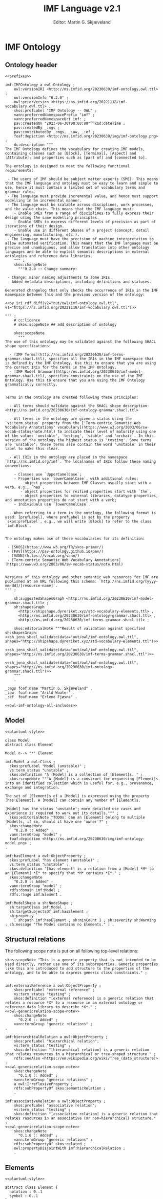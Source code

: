 #+TITLE: IMF Language v2.1
#+DATE: Editor: Martin G. Skjæveland
#+AUTHOR:
#+EMAIL:

#+OPTIONS: ':nil *:t -:t ::t <:t H:4 \n:nil ^:t arch:headline
#+OPTIONS: author:t broken-links:nil c:nil creator:nil
#+OPTIONS: d:(not "LOGBOOK") date:t e:t email:nil f:t inline:t num:t
#+OPTIONS: p:nil pri:nil prop:nil stat:t tags:t tasks:t tex:t
#+OPTIONS: timestamp:t title:t toc:t todo:t |:t
#+LANGUAGE: en
#+SELECT_TAGS: export
#+EXCLUDE_TAGS: noexport QA update old
#+EXPORT_FILE_NAME: index.html

#+LATEX_CLASS: article
#+LATEX_CLASS_OPTIONS: [12pt]
#+LATEX_HEADER: \usepackage{fullpage,parskip,times}
#+LATEX_HEADER: \usepackage{xcolor}
#+LATEX_HEADER: \usepackage[zerostyle=d]{newtxtt} %% Various versions of zeros available. See documentation for details
 

* Introduction                                                       :update:
** TODO IMF IT Document Overview

*** Version 2

#+BEGIN_SRC dot :file out/img/overview-specifications-v2.png :exports results :noweb yes
digraph {
 rankdir = TB;
 newrank=true;
 
 <<graphviz-style>>

 IMF_Manual ->  Vocabulary, Grammar, Semantics;

 DataModel, Vocabulary -> OWL;
 DataModel, Grammar -> SHACL;
 Semantics -> ISO15926_14;

 DataModel -> OTTR -> RDFdata;

 OWL, SHACL -> RDFdata [dir=back];

 OTTR -> SHACLtypes, OWLclasses;

 SHACLtypes -> RDFdata [dir=back, constraint=false];
 OWLclasses -> RDFdata [dir=back, constraint=false, style=dotted];

 ISO15926_14 -> OWLclasses;

}

#+END_SRC

#+RESULTS:
[[file:out/img/overview-specifications-v2.png]]

*** Version 1

Todos:
 - collapse data and types whereever approprioate

/This is loosely inspired by the OWL 2 Web Ontology Language Document Overview [[https://www.w3.org/TR/2012/REC-owl2-overview-20121211/]]./


This document defines the following:

 - A structural specification of IMF, or IMF datamodel, including IMF
   Data (2) and IMF Types (3) based on the formal abstract
   specification of IMF (1).
 - The IMF Vocabulary (9) and IMF Grammar (10) are an implementation
   of (parts of) the Structural specification (2+3).
 - IMF Data (2) is represented in different forms:
   - The IMF Data exchange format (7) is RDF as specified by the IMF
     grammar (10), specified in the form of a set of SHACL shapes, and
     uses the IMF vocabulary (9), specified in the form of an OWL
     ontology.
   - OTTR templates represent an implementation of the structural
     specification of IMF Data, and may be used to generate the IMF
     Data exchange format (7) and OWL instances as according to the
     ISO 15926-14 ontology (11).
 - IMF types (3) are represented in different formats:
   - An exchange format for IMF types (6) should be specified.
   - SHACL shapes (8) capture the constraint nature of IMF types and
     may be used validate the IMF Data Exchange format (7).
   - OWL class definitions (12) following the ISO 15926-14 OWL ontology
     capture the semantics of the types and may be used for semantic
     validation of the types and their instances.
   - OTTR templates (5) represent an implementation of the structural
     specification of types, and allow for a succinct definition of
     the translation into SHACL shapes (8) and OWL class definitions
     (12).
   - It should be possible to define a grammar (10b) for IMF Type
     SHACL constraints, in the form of a subset or dialect of the
     SHACL standard.

 The (generated) diagram below illustrates the main relations between
 the parts of the specification. Green boxes indicates a single
 "schematic" specifications. Blue boxes indicate specification of
 multiple multiple occurrences.

#+BEGIN_SRC dot :file out/img/overview-specifications-v1.png :exports results :noweb yes
digraph {
 rankdir = BT;
 newrank=true;
 
 <<graphviz-style>>

     IMFdataAbsSpec [label="IMF (1)\nAbstract spec.", fillcolor=lightyellow]

     IMFdataAbsSpec -> IMFdataSpec;
     IMFdataAbsSpec -> IMFtypeSpec [style=dashed];

     IMFdataSpec [label="IMF Data (2)\nStructural spec.", fillcolor=pink]
     IMFtypeSpec [label="IMF Type (3)\nStructural spec.", fillcolor=pink]

     IMFdataSpec -> data [arrowhead=none, constraint=false, color=gray];
     IMFdataSpec -> data_patterns [arrowhead=none, color=gray];
     IMFdataSpec -> p14_data [arrowhead=none, constraint=false, color=gray] ;

     IMFdataSpec -> IMFtypeSpec [constraint=false];

     IMFtypeSpec -> types [arrowhead=none, constraint=false, color=gray];
     IMFtypeSpec -> type_patterns [arrowhead=none, color=gray];
     IMFtypeSpec -> type_syntax [arrowhead=none, color=gray];
     IMFtypeSpec -> p14_types [arrowhead=none, constraint=false, color=gray];

    { rank="same"
    voc [label="IMF Vocabulary (9)\nOWL", fillcolor=darkseagreen2];
    grammar [label="IMF Grammar (10)\nSHACL", fillcolor=darkseagreen2];
    typegrammar [style="dashed,filled", label="IMF Type Grammar (10b)\nSHACL", fillcolor=darkseagreen];
    }

    { rank="same"
    data [label="IMF Data (7)\nExchange format\nRDF",fillcolor=darkslategray2];
    types [label="IMF Types (8)\nConstraints\nSHACL",fillcolor=darkslategray2];
    }

     types -> grammar [style="dashed", label="\"restricts\""];
     data -> voc [label = "uses"];
     grammar -> voc [label = "uses", constraint=false];
     typegrammar -> types [label = "validates", constraint=false];

     data -> grammar [dir="back", label = "validates"];
     data -> types [dir="back", constraint=false, label="validates"];


    { rank="same"
    data_patterns [label="IMF Data (4)\nTemplate\nOTTR", fillcolor=darkseagreen2];
    type_patterns [label="IMF Type (5)\nTemplate\nOTTR", fillcolor=darkseagreen2];
    type_syntax [style="filled,dashed", label="IMF Type (6)\nExchange format\n??", fillcolor=darkseagreen];
    }

    type_patterns -> data_patterns [style=dotted, arrowhead=none, constraint=false];

 
  subgraph cluster_p14 {

    p14 [label="ISO 15926-14 (14)\nOWL"]
    rdl [label="PCA RDL (13)\nOWL"]
    p14_types [label="IMF Types (12)\nSemantics\nOWL classes", fillcolor=darkslategray3];
    p14_data [label="IMF Data (11)\nSemantics\nOWL instances", fillcolor=darkslategray3];

   rdl -> p14;
  }


 ##### edges

 data_patterns -> data  [label="expands"];
 type_patterns -> types [label="expands"];

 type_patterns -> p14_types [label="expands", constraint=false];
 data_patterns -> p14_data  [label="expands", constraint=false];

 p14_data -> p14_types [label="inst. of"];
 p14_types -> rdl;
 #types -> rdl [style="dashed", constraint=false];
 p14_types -> IMFtypeSpec [constraint=false, label = "verifiy"];


}
#+END_SRC

#+RESULTS:
[[file:out/img/overview-specifications.png]]

** TODO W3C technology

[Explain and motivate the use of semantic technologies?]

*** RDF

RDF is an abstract data model defined as an open standard by the W3C.

RDF may be serialised in different serialisation formats such as
RDF/XML (based on XML), JSON-LD (based on JSON), Turtle (a favourite
amongst many familiar with RDF due to its ease of reading and
writing), or N-Triples (a very simple format only appropriate for
software).


* IMF Ontology
** Design                                                          :noexport:
*** Diagram legend

The specification consists of a series of partially overlapping
diagrams. The combined diagram is presented in Figure ...

The diagrams are UML class diagrams are drawn using [[https://plantuml.com/][PlantUML]]
restricted to the following elements:

 - Classes, marked with the icon "C". Classes may have "fields" that
   can hold values, fields are not used to represent relationships.
 - Abstract classes, marked with an icon "A", are classes that are not
   intended to be instantiated.
 - Enumerations, marked with the icon "E", are used to represent UML
   classes with a limited list of instantiations and where the
   instantiations are defined in the IMF language.
 - Stereotypes, marked with an icon "S" are used to represent a class
   structure that is not intended to be explicitly represented in the
   language, but represents a tag and a convenient repetitive
   structure. Classes that use stereotypes indicate this with ~<<
   stereotype >>~ above the class name.
 - Subclass relationships between classes, which are drawn using
   directed relations with an open arrow.
 - Directed associations (relations) between classes, which are marked
   with a name and possibly a cardinality. If no cardinality is given,
   then the cardinality is 0--many.
 - Composition relations, drawn with a filled diamond as arrow,
   indicates a strong dependency to the target of the relationship;
   the target is considered as a part of the source and cannot exist
   independently of the source of the relationship.
 - Composition relations, drawn with a open diamond as arrow,
   indicates a weak dependency to the target of the relationship than
   to that of a composition relation, the target is considered as part
   of the source but can exist independently of the source of the
   relationship.

 Here is an example:

#+NAME: overview-diagram-legend
#+BEGIN_SRC plantuml :noweb yes :file out/img/plantuml-legend.png
<<plantuml-style>>

abstract class AbstractConcept1

class Concept2 {
 field1
 field2
}

AbstractConcept1 <|-- Concept2
Concept2 <|-- SubConcept3

Concept2 -left-> Concept4 : 1..* hasRelationA

enum EnumeratedConcept5 {
 element1
 element2
}

Concept2 -right-> EnumeratedConcept5 : 1 hasRelationB

Concept4 --o SubConcept3

Concept4 --> Item

class Item << RDL >>
#+END_SRC

#+RESULTS: overview-diagram-legend
[[file:out/img/plantuml-legend.png]]

Note: The structural specification is described by a series of
diagrams, each focus on a specific part. In the case that a class is
used in multiple diagrams, only one diagram contains the full
specification of the class, while the other diagrams only contain the
class name. The diagram that contains the complete specification
combines all diagrams and contains all information.


** Ontology header

#+NAME: owl-imf-ontology
#+BEGIN_SRC ttl :noweb strip-export :tangle out/owl/imf-ontology.owl.wottr.ttl :mkdirp yes
<<prefixes>>

imf:IMFOntology a owl:Ontology ;
    owl:versionIRI <http://ns.imfid.org/20230630/imf-ontology.owl.ttl> ;
    owl:versionInfo "0.2.0" ;
    owl:priorVersion <https://ns.imfid.org/20221118/imf-vocabulary.owl.ttl> ;
    skos:prefLabel "IMF Ontology -- OWL" ;
    vann:preferredNamespacePrefix "imf" ;
    vann:preferredNamespaceUri imf: ;
    pav:createdOn "2023-06-30T00:00:00"^^xsd:dateTime ;
    pav:createdBy _:mgs ;
    pav:contributedBy _:mgs, _:aw, _:ef ;
    foaf:depiction <http://ns.imfid.org/20230630/img/imf-ontology.png> ;
    dc:description """
The IMF Ontology defines the vocabulary for creating IMF models, containing classes such as [Block], [Terminal], [Aspect] and [Attribute]; and properties such as [part of] and [connected to].

The ontology is designed to meet the following functional requirements:

 - The users of IMF should be subject matter experts (SME). This means that the IMF language and ontology must be easy to learn and simple to use, hence it must contain a limited set of vocabulary terms and grammar rules.
 - The language must provide incremental value, and hence must support modelling in an incremental manner.
 - The language must be scalable across disciplines, work processes, and the value chain. This means that the IMF language must: 
    - Enable SMEs from a range of disciplines to fully express their design using the same modelling principles. 
    - Enable SMEs to express different levels of precision as part of iterations of their design. 
    - Enable use in different phases of a project (concept, detail engineering, manufacturing, etc.).
 - The language must have the precision of machine interpretation to allow automated verification. This means that the IMF language must be precise and unambiguous, and allow translation into other ontology languages and be able to exploit semantic descriptions in external ontologies and reference data libraries.
    """ ;
    skos:changeNote 
      """0.2.0 :: Change summary:

 - Change: minor naming adjustments to some IRIs. 
 - Added metadata descriptions, including definitions and statuses.

Generated changelog that only checks the occurrence of IRIs in the IMF namespace between this and the previous version of the ontology:

<<py_iri_rdf_diff(v2="out/owl/imf-ontology.owl.ttl", v1="https://ns.imfid.org/20221118/imf-vocabulary.owl.ttl")>>

""" ;
    # cc:licence 
    # skos:scopeNote ## add description of ontology

    skos:scopeNote 
      """
The use of this ontology may be validated against the following SHACL shape specifications:

  - [IMF Terms](http://ns.imfid.org/20230630/imf-terms-grammar.shacl.ttl), specifies all the IRIs in the IMF namespace that is defined by the IMF Ontology. Use this to ensure that you are using the correct IRIs for the terms in the IMF Ontology.
  - [IMF Model Grammar](http://ns.imfid.org/20230630/imf-model-grammar.shacl.ttl), specifies constraints on the use of the IMF Ontology. Use this to ensure that you are using the IMF Ontology grammatically correctly. 


Terms in the ontology are created following these principles:

  - All terms should validate against the SHACL shape description: <http://ns.imfid.org/20230630/imf-ontology-grammar.shacl.ttl>

  - All terms in the ontology are given a status using the `vs:term_status` property from the ['Term-centric Semantic Web Vocabulary Annotations' vocabulary](https://www.w3.org/2003/06/sw-vocab-status/note.html) to indicate their level of maturity using one of the values 'unstable', 'testing', 'stable' and 'archaic'. In this version of the ontology the highest status is 'testing'. Some terms are 'unstable'; these terms also contain the word 'unstable' in their label to make this clear.

  - All IRIs in the ontology are placed in the namespace `http://ns.imfid.org/imf`. The localnames of IRIs follow these naming conventions:

    - Classes use `UpperCamelCase`;
    - Properties use `lowerCamelCase`, with additional rules:
       - object properties between IMF Classes usually start with a verb, e.g., `has`,
       - object properties for reified properties start with `the`,
       - object properties to external libraries, datatype properties, and annotation properties do not start with a verb;
    - Individuals use `lowerCamelCase`. 

  - When referring to a term in the ontology, the following format is used: [prefLabel], where prefLabel is set by the property `skos:prefLabel`, e.g., we will write [Block] to refer to the class `imf:Block`.


The ontology makes use of these vocabularies for its definition:

 - [SKOS](https://www.w3.org/TR/skos-primer/)
 - [PAV](https://pav-ontology.github.io/pav/)
 - [VANN](https://vocab.org/vann/)
 - [Term-centric Semantic Web Vocabulary Annotations](https://www.w3.org/2003/06/sw-vocab-status/note.html)


Versions of this ontology and other semantic web resources for IMF are published at an URL following this schema: `http://ns.imfid.org/[yyyy-mm-dd]/[resource-name]`.
""" ;

    sh:suggestedShapesGraph <http://ns.imfid.org/20230630/imf-model-grammar.shacl.ttl> ;
    sh:shapesGraph 
      <http://shipshape.dyreriket.xyz/std-vocabulary-elements.ttl> ,
      <http://ns.imfid.org/20230630/imf-ontology-grammar.shacl.ttl> ,
      <http://ns.imfid.org/20230630/imf-terms-grammar.shacl.ttl> ;

    skos:editorialNote """Result of validation against specified sh:shapesGraph:
<<sh_jena_shacl_validate(data="out/owl/imf-ontology.owl.ttl", shapes="http://shipshape.dyreriket.xyz/std-vocabulary-elements.ttl")>>

<<sh_jena_shacl_validate(data="out/owl/imf-ontology.owl.ttl", shapes="http://ns.imfid.org/20230630/imf-terms-grammar.shacl.ttl")>>

<<sh_jena_shacl_validate(data="out/owl/imf-ontology.owl.ttl", shapes="http://ns.imfid.org/20230630/imf-ontology-grammar.shacl.ttl")>>
    """
    .

_:mgs foaf:name "Martin G. Skjæveland" .
_:aw  foaf:name "Arild Waaler" .
_:ef  foaf:name "Erlend Fjøsna" .

<<owl-imf-ontology-all-includes>>
#+END_SRC

*** _includes                                                      :noexport:
#+NAME: owl-imf-ontology-all-includes
#+BEGIN_SRC ttl :noweb yes

<<owl-model-model>>

<<owl-main-genericrelations>>

<<owl-elements-element>>

<<owl-elements-block>>

<<owl-elements-terminal>>

<<owl-elements-direction>>

<<owl-elements-inputoutputTerminal>>

<<owl-elements-annotations>>

<<owl-elements-relations-partof>>

<<owl-elements-relations-connectedTo>>

<<owl-elements-relations-classifier>>

<<owl-elements-relations-hasmedium>>

<<owl-elements-reifieds-breakdownpoint>>

<<owl-elements-reifieds-connectionpoint>>

<<owl-aspects-aspectelement>>

<<owl-aspects-aspect>>

<<py_aspect_ottr_instances_aspects()>>

<<owl-aspects-relations>>

<<owl-attributes-value>>

#<<owl-attributes-group>>

<<owl-attributes-qualifier>>

<<py_aspect_ottr_qualifiers()>>

#+END_SRC

** Model

#+NAME: overview-model-versioning
#+BEGIN_SRC plantuml :noweb yes :file out/owl/imf-ontology-model.png
<<plantuml-style>>

class Model
abstract class Element

Model o--> "*" Element
#+END_SRC

#+NAME: owl-model-model
#+BEGIN_SRC ttl
imf:Model a owl:Class ;
  skos:prefLabel "Model (unstable)" ;
  vs:term_status "unstable" ;
  skos:definition "A [Model] is a collection of [Element]s. " ;
  skos:scopeNote """A [Model] is a construct for organising [Element]s into an identified collection which is useful for, e.g., provenance, exchange and integration. 

The set of [Element]s of a [Model] is expressed using the property [has Element]. A [Model] can contain any number of [Element]s. 

[Model] has the status 'unstable'; more detailed use cases and experience is required to work out its details.""" ;
  skos:editorialNote "TODOs: Can an [Element] belong to multiple [Model]s, if so, should it have one 'owner'?" ;
  skos:changeNote 
    "0.2.0 :: Added" ;
  vann:termGroup "model" ;
  foaf:depiction <http://ns.imfid.org/20230630/img/imf-ontology-model.png> ;
. 

imf:hasElement a owl:ObjectProperty ;
  skos:prefLabel "has element (unstable)" ;
  vs:term_status "unstable" ;
  skos:definition "[has element] is a relation from a [Model] *M* to an [Element] *E* to specify that *M* contains *E*." ;
  skos:changeNote 
    "0.2.0 :: Added" ;
  vann:termGroup "model" ;
  rdfs:domain imf:Model ;
  rdfs:range imf:Element .
#+END_SRC

#+NAME: shacl-model-model
#+BEGIN_SRC ttl
imf:ModelShape a sh:NodeShape ;
  sh:targetClass imf:Model ;
  sh:targetSubjectsOf imf:hasElement ;
  sh:property 
    [ sh:path imf:hasElement ; sh:minCount 1 ; sh:severity sh:Warning ; sh:message "The Model contains no Elements." ] .
#+END_SRC



** Structural relations

The following scope note is put on all following top-level relations:
#+NAME: owl-genericrelation-scope-note
#+BEGIN_SRC ttl
    skos:scopeNote "This is a generic property that is not intended to be used directly, rather use one of its subproperties. Generic properties like this are introduced to add structure to the properties of the ontology, and to be able to express generic class constraints." ;
#+END_SRC

#+NAME: owl-main-genericrelations
#+BEGIN_SRC ttl :noweb yes

imf:externalReference a owl:ObjectProperty ;
    skos:prefLabel "external reference" ;
    vs:term_status "testing" ;
    skos:definition "[external reference] is a generic relation that relates a resource *X* to a resource in an external ontology or reference data library to describe *X*." ;
<<owl-genericrelation-scope-note>>
    skos:changeNote 
      "0.2.0 :: Added" ;
    vann:termGroup "generic relations" ;
.

imf:hierarchicalRelation a owl:ObjectProperty ;
    skos:prefLabel "hierarchical relation";
    vs:term_status "testing" ;
    skos:definition "[hierarchical relation] is a generic relation that relates resources in a hierarchical or tree-shaped structure." ;
    rdfs:seeAlso <https://en.wikipedia.org/wiki/Tree_(data_structure)> ;
<<owl-genericrelation-scope-note>>
    skos:changeNote 
      "0.1.0 :: Added" ;
    vann:termGroup "generic relations" ;
    a owl:IrreflexiveProperty ;
    rdfs:subPropertyOf skos:semanticRelation ;
    .

imf:associativeRelation a owl:ObjectProperty ;
    skos:prefLabel "associative relation";
    vs:term_status "testing" ;
    skos:definition "[associative relation] is a generic relation that relates resources in an associative (or non-hierarchical) structure." ;
<<owl-genericrelation-scope-note>>
    skos:changeNote 
      "0.1.0 :: Added" ;
    vann:termGroup "generic relations" ;
    rdfs:subPropertyOf skos:related ;
    owl:propertyDisjointWith imf:hierarchicalRelation ;
    .
#+END_SRC

** Elements

#+NAME: overview-instances
#+BEGIN_SRC plantuml :noweb yes :file out/owl/imf-ontology-elements.png
<<plantuml-style>>

abstract class Element {
  notation : 0..1 
  symbol : 0..1
}

class Block
class Terminal

class RDLItem << RDL >>
class Medium << RDL >>

enum TerminalQualifier {
 inputFlow
 outputFlow
}

Element "*" --> "*" RDLItem : classifier

' subclasses
Element <|-- Block
Element <|-- Terminal

' relations
Block "1" --> "*" Terminal : hasTerminal
Terminal "*" --> "0..1" Medium : medium
Terminal "*" --> "0..*" TerminalQualifier : hasTerminalQualifier

Element "1" <-- "*" Element : partOf
Terminal "1" --> "1" Terminal : connectedTo
#+END_SRC

#+ATTR_LATEX: :width 8cm
#+RESULTS: overview-instances
[[file:out/owl/imf-ontology-elements.png]]

*** ~Element~

#+NAME: owl-elements-element
#+BEGIN_SRC ttl
imf:Element a owl:Class ;
  skos:prefLabel "Element" ;
  vs:term_status "testing" ;
  skos:definition "An [Element] is a generic entity for modelling systems and system elements. An [Element] is described by its relations to other [Element]s, e.g., [part of] and [connected to], and by its [Attribute]s (through the property [has attribute])." ;
  skos:scopeNote "[Element] is a very generic concept and direct instantiation of [Element] is probably a mistake. A better option is to use a subclass of [Element] that specifies whether the [Element] is either a [Block] or [Terminal], and its [Aspect], e.g., [Function Block]." ;
  skos:note """An [Element] should be expressed with the following metadata:
 
 - a preferred label (using `skos:prefLabel`); 
 - optionally additional alternative labels (using `skos:altLabel`); 
 - a (textual) description (using `dc:description`); 
 - optionally a source of origin from which information about the element is taken (using `dc:source`); 
 - a version number (using `pav:version`); 
 - a created timestamp (using `pav:createdOn`); 
 - its creator, i.e., a person (using `createdBy`); 
 - optionally contributors to its creation (using `pav:contributedBy`); 
 - optionally the time of latest update (using `pav:lastUpdateOn`).""" ;
  skos:changeNote 
    "0.2.0 :: Added" ;
  vann:termGroup "elements" ;
  foaf:depiction <http://ns.imfid.org/20230630/img/imf-ontology-elements.png> ;
. 
#+END_SRC

#+NAME: shacl-elements-annotations
#+BEGIN_SRC ttl
imf:MetadataShape a sh:NodeShape ;
  sh:deactivated true ;
  sh:targetClass imf:Element , imf:Block , imf:Terminal ;
  sh:property 
    [ sh:path skos:prefLabel ; sh:minCount 1 ; sh:severity sh:Warning ; sh:message "The Element has no prefLabel." ] ,
    [ sh:path dc:description ; sh:minCount 1 ; sh:severity sh:Warning ; sh:message "The Element has no description." ] ,
    [ sh:path pav:version    ; sh:minCount 1 ; sh:severity sh:Warning ; sh:message "The Element has no version number." ] ,
    [ sh:path pav:createdOn  ; sh:minCount 1 ; sh:severity sh:Warning ; sh:message "The Element has no created timestamp." ] ,
    [ sh:path pav:createdBy  ; sh:minCount 1 ; sh:severity sh:Warning ; sh:message "The Element has no creator." ] ;
  skos:changeNote 
    "0.2.0 :: Added" 
.

imf:ElementShape a sh:NodeShape ;
  sh:targetClass imf:Element , imf:Block , imf:Terminal ;
  sh:property
    [ sh:path imf:purpose ; sh:minCount 1 ; sh:severity sh:Warning ; sh:message "The Element has no purpose." ] ,
    [ sh:path imf:partOf ; sh:maxCount 1 ; sh:message "The Element has more than one parent."  ] ,
    [ sh:deactivated true ; sh:path [ sh:inversePath imf:hasElement ] ; sh:minCount 1 ; sh:severity sh:Warning ; sh:message "The Element is not contained in a Model." ] ;
  skos:changeNote 
    "0.2.0 :: Added" 
.
#+END_SRC

*** Metadata properties

#+NAME: owl-elements-annotations
#+BEGIN_SRC ttl
skos:notation a owl:DatatypeProperty ;
  skos:scopeNote "From the SKOS reference: 'A notation is a string of characters such as \"T58.5\" or \"303.4833\" used to uniquely identify a concept within the scope of a given concept scheme.' Use skos:notation to set a RDS string."
  .

imf:symbol a owl:ObjectProperty ;
  skos:prefLabel "symbol" ;
  vs:term_status "testing" ;
  skos:definition "[symbol] is an [external reference] that associates a resource *X* with a typical graphical representation of *X*." ;
  skos:changeNote "0.2.0 :: Added" ;
  vann:termGroup "aspects" ;
  rdfs:subPropertyOf imf:externalReference ;
  .
#+END_SRC

*** ~partOf~ / ~hasPart~

#+NAME: owl-elements-relations-partof
#+BEGIN_SRC ttl
imf:partOf a owl:ObjectProperty;
  skos:prefLabel "part of" ;
  skos:altLabel "has parent" ;
  vs:term_status "testing" ;
  skos:definition "[part of] is a [hierarchical relation] and an [intra-aspect relation] that relates an [Element] *E1* and an [Element] *E2* to specify that *E1* is part of *E2*, or equivalently that *E2* has *E1* as a part. [part of] is used to specify a breakdown hierarchy of [Element]s." ;
  skos:scopeNote """[part of]/[has part] is used for describing an [Element] *E* by splitting *E* into parts *Es*, which again can be broken down into parts, to form a tree-shaped breakdown structure. 

Formally this is expressed by specifying [part of] as a functional and irreflexive property. This means that any [Element] may only be part of one other [Element], that is: an [Element] may not be part of multiple [Element]s and it may not be part of itself. 

[part of] is visualised with an arrow pointing from the child (the part) to the parent (the whole).""" ; 
  foaf:depiction <http://ns.imfid.org/20230630/img/visualisation-partOf.jpg> ;
  skos:changeNote 
    "0.1.0 :: Added" ,
    "0.2.0 :: Changed: IRI from imf:isPartOf to imf:partOf." ;
  vann:termGroup "elements" ;
  a owl:FunctionalProperty ;
  a owl:IrreflexiveProperty ;
  rdfs:subPropertyOf imf:intraAspectRelation, imf:hierarchicalRelation, skos:broader ;
  rdfs:domain imf:Element ;
  rdfs:range imf:Element ;
  .

imf:hasPart a owl:ObjectProperty ;
  skos:prefLabel "has part";
  skos:altLabel "has child";
  vs:term_status "testing" ;
  skos:definition "[has part] is a [hierarchical relation] and an [intra-aspect relation] that is the inverse relation of [part of]. See also [part of]." ;
  skos:scopeNote "Use [has part] when you want to specify the [Element]s that are part of an [Element] *E* \"on *E*\", rather than using the inverse property [part of] to state that the [part of] relationship to *E* for every [Element] that is part of *E*." ;
  skos:changeNote 
    "0.1.0 :: Added" ;
  vann:termGroup "elements" ;
  rdfs:subPropertyOf imf:intraAspectRelation, imf:hierarchicalRelation, skos:narrower ;
  owl:inverseOf imf:partOf ;
  .
#+END_SRC

*** ~classifier~, ~purpose~

#+NAME: owl-elements-relations-classifier
#+BEGIN_SRC ttl
imf:classifier a owl:ObjectProperty ;
  skos:prefLabel "classifier" ;
  vs:term_status "testing" ;
  skos:definition "[classifier] is an [external reference] that relates an [Element] *E* to a resource *X* in an external ontology or reference data library such that *X* classifies *E* -- or equivalently, *E* is an instance of *X*." ;
  skos:changeNote 
    "0.2.0 :: Added" ;
  vann:termGroup "elements" ;
  rdfs:subPropertyOf imf:externalReference ;
  .

imf:purpose a owl:ObjectProperty ;
  skos:prefLabel "purpose" ;
  vs:term_status "testing" ;
  skos:definition "[purpose] is a [classifier] that relates an [Element] *E* to a resource *X* in an external ontology or reference data library such that *E* has the purpose *X*." ;
  skos:scopeNote "[purpose] should be used to state the main purpose of an [Element]. Any additional purposes can be stated using [classifier]." ;
  skos:example """Use [purpose] to state that the main activity of a [Function Block] is to perform pumping, by relating the [Function Block] to, e.g., the external resource PUMPING <https://data.posccaesar.org/rdl/RDS9657917>:

    ex:myFunctionBlock imf:purpose <https://data.posccaesar.org/rdl/RDS9657917> .

We then say that the [Function Block] has the purpose PUMPING. 
In the case that the [Block] also performs, e.g,. a mixing activity, this can be stated by relating the [Block] to an external resource that represents this activity using the property [classifier].""" ;
  skos:changeNote 
    "0.2.0 :: Added" ;
  vann:termGroup "elements" ;
  rdfs:subPropertyOf imf:classifier ;
  .
#+END_SRC

*** ~Block~

#+NAME: owl-elements-block
#+BEGIN_SRC ttl
imf:Block a owl:Class ;
  skos:prefLabel "Block" ;
  vs:term_status "testing" ;
  skos:definition "A [Block] represents an abstraction over a system or a system element as per ISO/IEC/IEEE 15288." ;
  skos:scopeNote """A [Block] is a basic building block of the IMF language. A [Block] can represent anything which is of interest and which is deemed convenient to treat as a system or system element. A [Block] sets the boundaries of what it abstracts over---at any granularity level. This could be a whole industry plant, a pump system, a measuring function, or a location of interest. 

A [Block] interfaces with other [Block]s via its [Terminal]s (expressed with the property [has terminal]). A [Block] can have any number of [Terminal]s. 

A [Block] is visualised as a rectangular box.""" ;
  foaf:depiction <http://ns.imfid.org/20230630/img/visualisation-block.png> ;
  skos:changeNote 
    "0.1.0 :: Added" ;
  vann:termGroup "elements" ;
  rdfs:subClassOf imf:Element ;
  .

[] ottr:of o-owl-ax:SubObjectAllValuesFrom ;
   ottr:values (imf:Block imf:partOf imf:Block) .
#+END_SRC

#+NAME: shacl-elements-block
#+BEGIN_SRC ttl
imf:BlockShape a sh:NodeShape ;
  sh:targetClass imf:Block ;
  sh:targetSubjectsOf imf:hasTerminal, imf:hasInputTerminal, imf:hasOutputTerminal ;
  sh:property 
    [ sh:path imf:hasTerminal ; sh:class imf:Terminal ; sh:message "The Block has a Terminal which is not a Terminal." ] ,
    [ sh:path [ sh:alternativePath ( imf:hasTerminal imf:hasInputTerminal imf:hasOutputTerminal ) ] ; 
        sh:minCount 1 ; sh:severity sh:Warning ; sh:message "The Block has no Terminals." ] ,     
    [ sh:path imf:partOf  ; sh:class imf:Block ; sh:message "The Block has a part which is not a Block." ] ,
    [ sh:path imf:hasPart ; sh:class imf:Block ; sh:message "The Block is part of a non-Block." ] ;
  skos:changeNote 
    "0.2.0 :: Added" 
.
#+END_SRC

*** ~Terminal~

#+NAME: owl-elements-terminal
#+BEGIN_SRC ttl
imf:Terminal a owl:Class ;
  skos:prefLabel "Terminal" ;
  skos:altLabel "Port", "Channel", "Input/Output" ;
  vs:term_status "testing" ;
  skos:definition """A [Terminal] is an [Element] that represents a point of interaction or communication for exactly one [Block] (through the relation [has terminal]), and hence specifies an input and/or output that the [Block] produces and/or receives. A [Terminal] may be qualified by [Terminal Qualifier]s.

A [Terminal] is visualised as a square with rounded corners containing a plus sign, attached to its [Block]. An [Input Terminal] is placed to the left of its [Block], while an [Output Terminal] is placed to the right of its [Block].""" ;
  foaf:depiction <http://ns.imfid.org/20230630/img/visualisation-terminal.jpg> ;
  skos:changeNote 
    "0.1.0 :: Added" ;
  vann:termGroup "elements" ;
  rdfs:subClassOf imf:Element ;
  .

[] ottr:of o-owl-ax:SubObjectAllValuesFrom ;
   ottr:values (imf:Terminal imf:partOf imf:Terminal) .

imf:hasTerminal a owl:ObjectProperty ;
  skos:prefLabel "has terminal" ;
  vs:term_status "testing" ;
  skos:definition "[has terminal] is an [associative relation] and an [intra-aspect relation] that relates a [Block] *B* to a [Terminal] *T* to specify that *T* is a terminal of, or belongs to, *B*. [has terminal] is an inverse functional property which means that a [Terminal] may only belong to one [Block]." ;
  skos:changeNote 
    "0.1.0 :: Added" ;
  vann:termGroup "elements" ;
  a owl:InverseFunctionalProperty ;
  rdfs:subPropertyOf imf:intraAspectRelation , imf:associativeRelation ;
  rdfs:domain imf:Block ;
  rdfs:range imf:Terminal ;
  .

[] ottr:of o-owl-ax:SubObjectSomeValuesFrom ;
   ottr:values (imf:Terminal [ owl:inverseOf imf:hasTerminal ] imf:Block ) .
#+END_SRC

#+NAME: shacl-elements-terminal
#+BEGIN_SRC ttl
imf:TerminalShape a sh:NodeShape ;
  sh:targetClass imf:Terminal , imf:InputTerminal , imf:OutputTerminal ;
  sh:targetSubjectsOf imf:connectedTo , imf:medium , imf:hasTerminalQualifier ;
  sh:targetObjectsOf imf:hasTerminal, imf:connectedTo ;
  sh:property 
    [ sh:path imf:partOf ; sh:maxCount 1 ; sh:class imf:Terminal ; sh:message "The Terminal has more than one parent." ] ,
    [ sh:path imf:connectedTo ; sh:maxCount 1 ; sh:class imf:Terminal ; sh:message "The Terminal is connected to more than one Terminal." ] ,
    [ sh:path imf:connectedTo ; sh:minCount 1 ; sh:severity sh:Warning ; sh:message "The Terminal has no connection (to a different Terminal)." ] , 
    #[ sh:path imf:hasTerminalQualifier ; sh:maxCount 1 ; sh:in ( imf:inputFlow imf:outputFlow ) ] ,
    [ sh:path imf:medium ; sh:maxCount 1 ; sh:message "The Terminal has more than one medium." ]  ,
    [ sh:path imf:medium ; sh:minCount 1 ; sh:severity sh:Warning ; sh:message "The Terminal has no medium." ] ;
  skos:changeNote 
    "0.2.0 :: Added" 
.
#+END_SRC

*** ~medium~

#+NAME: owl-elements-relations-hasmedium
#+BEGIN_SRC ttl
imf:medium a owl:ObjectProperty  ;
  skos:prefLabel "medium" ;
  vs:term_status "testing" ;
  skos:definition "[medium] is an [external reference] that relates a [Terminal] *T* to a resource *X* to specify that *X* is the medium that flows through *T*." ;
  skos:example """[medium] is typically used to relate a [Terminal] to a resource that specifies one of the following:

  - Material (Fluid, Solids),
  - Energy (Mechanical, Electrical, Thermal),
  - Force (Mechanical),
  - Information(Electrical, Optical, Wireless)
""" ;
  skos:changeNote 
    "0.2.0 :: Added" ;
  vann:termGroup "elements" ;
  rdfs:subPropertyOf imf:externalReference ;
  rdfs:domain imf:Terminal ;
  .
#+END_SRC

*** ~connectedTo~

#+NAME: owl-elements-relations-connectedTo
#+BEGIN_SRC ttl
imf:connectedTo a owl:ObjectProperty ;
  skos:prefLabel "connected to" ;
  vs:term_status "testing" ;
  skos:definition "[connected to] is an [associative relation] and an [intra-aspect relation] that relates a [Terminal] *T1* to a [Terminal] *T2* to specify that *T1* is connected to *T2*. [connected to] specifies a topology of [Block]s by relating the [Terminal]s of [Block]s.";
  skos:scopeNote """[connected to] is used for describing how [Block]s are interconnected and indicates how they interact, i.e., how the [medium] of the connected [Terminal] flows between [Block]s. 

[connected to] is a 1-1 relationship: a [Terminal] may only be [connected to] one other [Terminal], that is, a [Terminal] may not be [connected to] multiple [Terminal]s and it may not be [connected to] itself. 

[connected to] is visualised with a line between the [Terminal]s.
""" ;
  foaf:depiction <http://ns.imfid.org/20230630/img/visualisation-connectedTo.jpg> ;
  skos:changeNote 
    "0.1.0 :: Added" ,
    "0.2.0 :: Changed IRI from imf:isConnectedTo to imf:connectedTo." ;
  skos:editorialNote "Should connectedTo be symmetric?" ;
  vann:termGroup "elements" ;
  a owl:FunctionalProperty ;
  a owl:InverseFunctionalProperty ;
  a owl:IrreflexiveProperty ; 
  rdfs:subPropertyOf imf:intraAspectRelation , imf:associativeRelation ;
  rdfs:domain imf:Terminal ;
  rdfs:range imf:Terminal ;
  .
#+END_SRC

*** TerminalQualifier

#+NAME: owl-elements-direction
#+BEGIN_SRC ttl
imf:TerminalQualifier a owl:Class ;
  skos:prefLabel "Terminal Qualifier" ;
  vs:term_status "testing" ;
  skos:definition "[Terminal Qualifier] is a feature or characteristic of a [Terminal]." ;
  skos:changeNote 
    "0.2.0 :: Added" ;
  vann:termGroup "elements" ;
  .

imf:inputFlow a owl:NamedIndividual, imf:TerminalQualifier ;
  skos:prefLabel "input flow" ;
  vs:term_status "testing" ;
  skos:definition "[input flow] is a [Terminal Qualifier] that indicates that the flow is incoming to the [Terminal] it qualifies." ;
  skos:changeNote 
    "0.2.0 :: Added" ;
  vann:termGroup "elements" ;
.

imf:outputFlow a owl:NamedIndividual, imf:TerminalQualifier ;
  skos:prefLabel "output flow" ;
  vs:term_status "testing" ;
  skos:definition "[output flow] is a [Terminal Qualifier] that indicates that the flow is outgoing from the [Terminal] it qualifies." ;
  skos:changeNote 
    "0.2.0 :: Added" ;
  vann:termGroup "elements" ;
  .

[] ottr:of o-owl-ax:DifferentIndividuals ;
   ottr:values ( ( imf:inputFlow imf:outputFlow ) ) .

imf:hasTerminalQualifier a owl:ObjectProperty ;
  skos:prefLabel "has terminal qualifier" ;
  vs:term_status "testing" ;
  skos:definition "[has terminal qualifier] relates a [Terminal] *T* to a [Terminal Qualifier] *Q* to specify that *T* has the qualifier *Q*." ;
  skos:changeNote 
    "0.2.0 :: Added" ;
  vann:termGroup "elements" ;
  rdfs:domain imf:Terminal ;
  rdfs:range imf:TerminalQualifier .
#+END_SRC

*** ~Input/OutputTerminal~

#+NAME: owl-elements-inputoutputTerminal
#+BEGIN_SRC ttl
imf:InputTerminal a owl:Class ;
  skos:prefLabel "Input Terminal" ;
  skos:altLabel "Input" ;
  vs:term_status "testing" ;
  skos:definition "An [Input Terminal] is a [Terminal] that accepts input (and not output)." ;
  skos:scopeNote "An [Input Terminal] is equivalent to a [Terminal] that has the [Terminal Qualifier] [input flow].";
  skos:changeNote 
    "0.1.0 :: Added" ;
  vann:termGroup "elements" ;
  rdfs:subClassOf imf:Terminal ;
  .

[] ottr:of o-owl-ax:EquivHasValue ;
   ottr:values ( imf:InputTerminal imf:hasTerminalQualifier imf:inputFlow ) .

imf:OutputTerminal a owl:Class ;
  skos:prefLabel "Output Terminal" ;
  skos:altLabel "Output" ;
  vs:term_status "testing" ;
  skos:definition "An [Output Terminal] is a [Terminal] that accepts output (and not input)." ;
  skos:scopeNote "An [Output Terminal] is equivalent to a [Terminal] that has the [Terminal Qualifier] [output flow].";
  skos:changeNote 
    "0.1.0 :: Added" ;
  vann:termGroup "elements" ;
  rdfs:subClassOf imf:Terminal ;
  .

[] ottr:of o-owl-ax:EquivHasValue ;
   ottr:values ( imf:OutputTerminal imf:hasTerminalQualifier imf:outputFlow ) .

imf:hasInputTerminal a owl:ObjectProperty ;
  skos:prefLabel "has input terminal" ;
  vs:term_status "testing" ;
  skos:definition "[has input terminal] specialises the [has terminal] property to relate [Block]s to [InputTerminal]s." ;
  skos:changeNote 
    "0.1.0 :: Added" ;
  vann:termGroup "elements" ;
  rdfs:subPropertyOf imf:hasTerminal ;
  rdfs:range imf:InputTerminal ;
  .

imf:hasOutputTerminal a owl:ObjectProperty ;
  skos:prefLabel "has output terminal" ;
  vs:term_status "testing" ;
  skos:definition "[has output terminal] specialises the [has terminal] property to relate [Block]s to [Output Terminal]s." ;
  skos:changeNote 
    "0.1.0 :: Added" ;
  vann:termGroup "elements" ;
  rdfs:subPropertyOf imf:hasTerminal ;
  rdfs:range imf:OutputTerminal ;
  .
#+END_SRC

*** Association Points
**** Overview

#+NAME: overview-instances-w-reified
#+BEGIN_SRC plantuml :noweb yes :file out/img/imf-ontology-elements-w-reified.png
<<overview-instances>>

' reified relations
class BreakdownPoint
(Element, Element) .. BreakdownPoint
Element "1" <-- "1" BreakdownPoint : thePart
Element "1" <-- "1" BreakdownPoint : theWhole

class ConnectionPoint
(Terminal, Terminal) .. ConnectionPoint
Terminal "1" <-- "1" ConnectionPoint : theInput
Terminal "1" <-- "1" ConnectionPoint : theOutput
#+END_SRC

#+RESULTS: overview-instances-w-reified
[[file:out/img/imf-ontology-elements-w-reified.png]]

**** ~BreakdownPoint~

#+NAME: owl-elements-reifieds-breakdownpoint
#+BEGIN_SRC ttl

imf:BreakdownPoint a owl:Class ;
  skos:prefLabel "Breakdown Point (unstable)" ;
  vs:term_status "unstable" ;
  skos:scopeNote """A [Breakdown Point] represents a reified [has part]/[part of] property instance, using the properties [the whole] and [the part] to relate to the [Element]s that are related by the [has part]/[part of] property. 

[Breakdown Point] has the status 'unstable'; its details are yet to be worked out.""" ;
  skos:changeNote 
    "0.2.0 :: Added" ;
  vann:termGroup "elements" ;
  rdfs:subClassOf imf:Element ;
  .

imf:thePart a owl:ObjectProperty ;
  skos:prefLabel "the part (unstable)" ;
  vs:term_status "unstable" ;
  skos:scopeNote "See [Breakdown Point]." ;
  skos:changeNote 
    "0.2.0 :: Added" ;
  vann:termGroup "elements" ;
  a owl:FunctionalProperty ;
  rdfs:subPropertyOf imf:intraAspectRelation, imf:associativeRelation ;
  skos:editorialNote "Is [thePart] and [theWhole] associative, hierarchical or none?" ; 
  rdfs:domain imf:BreakdownPoint ;
  rdfs:range imf:Element .

imf:theWhole a owl:ObjectProperty ;
  skos:prefLabel "the whole (unstable)" ;
  vs:term_status "unstable" ;
  skos:scopeNote "See [Breakdown Point]." ;
  skos:changeNote 
    "0.2.0 :: Added" ;
  vann:termGroup "elements" ;
  a owl:FunctionalProperty ;
  rdfs:subPropertyOf imf:intraAspectRelation, imf:associativeRelation ;
  rdfs:domain imf:BreakdownPoint ;
  rdfs:range imf:Element .

[] ottr:of o-owl-ax:SubObjectSomeValuesFrom ;
   ottr:values ( imf:BreakdownPoint imf:thePart imf:Element ) .
[] ottr:of o-owl-ax:SubObjectSomeValuesFrom ;
   ottr:values ( imf:BreakdownPoint imf:theWhole imf:Element ) .

### Problem: gives non-simple property
#imf:partOf a owl:ObjectProperty ;
#  owl:propertyChainAxiom ( [ owl:inverseOf imf:thePart ] imf:theWhole ) .
#+END_SRC

#+NAME: shacl-elements-breakdownpoint
#+BEGIN_SRC ttl
imf:BreakdownPointShape a sh:NodeShape ;
  sh:targetClass imf:BreakdownPoint ;
  sh:targetSubjectsOf imf:thePart , imf:theWhole ;
  sh:property 
    [ sh:path imf:thePart  ; sh:minCount 1 ; sh:maxCount 1 ; sh:class imf:Element ; sh:message "The Breakdown Point must have exactly one part." ] ,
    [ sh:path imf:theWhole ; sh:minCount 1 ; sh:maxCount 1 ; sh:class imf:Element ; sh:message "The Breakdown Point must have exactly one whole." ] ;
  skos:changeNote
    "0.2.0 :: Added" 
.
#+END_SRC

**** ~ConnectionPoint~

#+NAME: owl-elements-reifieds-connectionpoint
#+BEGIN_SRC ttl

imf:ConnectionPoint a owl:Class ;
  skos:prefLabel "Connection Point (unstable)" ;
  vs:term_status "unstable" ;
  skos:scopeNote """A [Connection Point] represents a reified [connected to] property instance, using the property [the connected] or subproperties [the input]/[the output] to relate to the [Terminal]s that are related by the [connected to] property. 

[Connection Point] has the status 'unstable'; its details are yet to be worked out.""" ;
  skos:changeNote 
    "0.2.0 :: Added" ;
  vann:termGroup "elements" ;
  rdfs:subClassOf imf:Element ;
  .

imf:theConnected a owl:ObjectProperty ;
  skos:prefLabel "the connected (unstable)" ;
  vs:term_status "unstable" ;
  skos:scopeNote "See [Connection Point]." ;
  rdfs:subPropertyOf imf:intraAspectRelation, imf:associativeRelation ;
  skos:changeNote 
    "0.2.0 :: Added" ;
  vann:termGroup "elements" ;
  rdfs:domain imf:ConnectionPoint ;
  rdfs:range imf:Terminal . 

[] ottr:of o-owl-ax:SubObjectExactCardinality ;
   ottr:values( imf:ConnectionPoint "2"^^xsd:nonNegativeInteger imf:theConnected imf:Element ) .
[] ottr:of o-owl-ax:SubObjectMaxCardinality ;
   ottr:values( imf:ConnectionPoint "1"^^xsd:nonNegativeInteger imf:theInput imf:Element ) .
[] ottr:of o-owl-ax:SubObjectMaxCardinality ;
   ottr:values( imf:ConnectionPoint "1"^^xsd:nonNegativeInteger imf:theOutput imf:Element ) .

imf:theInput a owl:ObjectProperty ;
  skos:prefLabel "the input (unstable)" ;
  vs:term_status "unstable" ;
  skos:scopeNote "See [Connection Point]." ;
  skos:changeNote 
    "0.2.0 :: Added" ;
  vann:termGroup "elements" ;
  rdfs:subPropertyOf imf:theConnected ;
  rdfs:range imf:OutputTerminal . 

imf:theOutput a owl:ObjectProperty ;
  skos:prefLabel "the output (unstable)" ;
  vs:term_status "unstable" ;
  skos:scopeNote "See [Connection Point]." ;
  skos:changeNote 
    "0.2.0 :: Added" ;
  vann:termGroup "elements" ;
  rdfs:subPropertyOf imf:theConnected ;
  rdfs:range imf:InputTerminal .

### Problem: gives non-simple property
#imf:connectedTo a owl:ObjectProperty ;
#  owl:propertyChainAxiom ( imf:theOutput [ owl:inverseOf imf:theInput ] ) .
#+END_SRC

#+NAME: shacl-elements-connectionpoint
#+BEGIN_SRC ttl
imf:ConnectionPointShape a sh:NodeShape ;
  sh:targetClass imf:ConnectionPoint ;
  sh:targetSubjectsOf imf:theConnected , imf:theInput , imf:theOutput ;
  sh:property 
    [ sh:path imf:theInput  ; sh:maxCount 1 ; sh:class imf:Element ; sh:message "The Connection Point has more than one input." ] ,
    [ sh:path imf:theOutput ; sh:maxCount 1 ; sh:class imf:Element ; sh:message "The Connection Point has more than one output." ] ,
    [ sh:path imf:theConnected ; sh:maxCount 2 ; sh:class imf:Element ; sh:message "The Connection Point has more than two connected." ] ;
  skos:changeNote
    "0.2.0 :: Added"
.
#+END_SRC

** Aspects

#+NAME: overview-aspect-element
#+BEGIN_SRC plantuml :noweb yes :file out/owl/imf-ontology-aspects.png
<<plantuml-style>>

abstract class AspectElement
abstract class Element

Element <|-- AspectElement

enum Aspect {
  Function
  Location
  Product
  Installed
}

AspectElement "*" --> "1" Aspect : hasAspect

Element --> Element : intraAspectRelation
Element --> Element : interAspectRelation
#+END_SRC

#+ATTR_LATEX: :width 6cm
#+RESULTS: overview-aspect-element
[[file:out/owl/imf-ontology-aspects.png]]

*** ~AspectElement~

#+NAME: owl-aspects-aspectelement
#+BEGIN_SRC ttl
imf:AspectElement a owl:Class ;
  skos:prefLabel "Aspect Element";
  skos:definition "An [Aspect Element] is an [Element] that has exactly one [Aspect]." ;
  skos:scopeNote """Avoid direct instantiation of [Aspect Element], use instead one of its subclasses.

The [Aspect] of an [Aspect Element] is visualised by filling the shape of the [Element] with the color of the [Aspect].
""" ;
  vs:term_status "testing" ;
  foaf:depiction <http://ns.imfid.org/20230630/img/imf-ontology-aspects.png> ;
  skos:changeNote 
    "0.1.0 :: Added" ;
  vann:termGroup "aspects" ;

  # an aspect element is an element with an aspect:
  owl:equivalentClass [
    rdf:type owl:Class ;
    owl:intersectionOf ( 
      imf:Element
      [ rdf:type owl:Restriction ;
        owl:onProperty imf:hasAspect ;
        owl:qualifiedCardinality "1"^^xsd:nonNegativeInteger ;
        owl:onClass imf:Aspect 
      ]
  ) ] 
  .

imf:hasAspect a owl:ObjectProperty ;
  skos:prefLabel "has aspect" ;
  vs:term_status "testing" ;
  skos:definition "[has aspect] is a relation from an [Element] *E* to an [Aspect] *A* that specifies that *E* has the [Aspect] *A*." ;
  skos:changeNote 
    "0.1.0 :: Added" ;
  vann:termGroup "aspects" ;
  rdfs:domain imf:Element ;
  rdfs:range imf:Aspect .
#+END_SRC

#+NAME: shacl-aspect-aspectelement
#+BEGIN_SRC ttl
imf:AspectElementShape a sh:NodeShape ;
  sh:targetClass imf:AspectElement ;
  sh:targetSubjectsOf imf:hasAspect ;
  sh:property 
    [ sh:path imf:hasAspect ; sh:minCount 1 ; sh:maxCount 1 ; sh:class imf:Aspect ; sh:message "The AspectElement must have exactly one Aspect." ]  ;
  skos:changeNote
    "0.2.0 :: Added" 
.
#+END_SRC

*** ~Aspect~

#+NAME: owl-aspects-aspect
#+BEGIN_SRC ttl
imf:Aspect a owl:Class ;
  skos:prefLabel "Aspect" ;
  vs:term_status "testing" ;
  skos:definition """An [Aspect] describes a context for interpreting [Element]s. An [Aspect] specifies a *perspective*, an *interest*, and a *modality*. 

 - *Perspective* refers to from which viewpoint the [Element] is interpreted.
 - *Interest* refers to the scope for which the information is intended used.
 - *Modality* refers to the form in which information is recorded.
""" ; 
 skos:note "Aspect is a core concept of ISO/IEC 81346 and the IMF ontology includes aspects that are found in ISO/IEC 81346: function, location and product. We anticipate that more aspects will be added to support future modelling needs." ;
  skos:example "For examples, see the instances of [Aspect] defined in this ontology, e.g., [function aspect]." ;
  skos:changeNote 
    "0.1.0 :: Added" ;
  vann:termGroup "aspects" ;
  .

imf:prefix a owl:AnnotationProperty ;
  skos:prefLabel "prefix" ;
  vs:term_status "testing" ;
  skos:definition "[prefix] is a relation from an [Aspect] *A* to a string *s* to specify that *s* is the prefix associated with *A*. Such prefix strings are typically used for identifying the aspect when constructing reference designation system (RDS) identifiers." ;
  skos:example "For examples, see the instances of [Aspect] defined in this ontology, e.g., [function aspect]." ;
  skos:changeNote 
    "0.1.0 :: Added" ;
  vann:termGroup "aspects" ;
  rdfs:domain imf:Aspect ;
  rdfs:range xsd:string ;
  .

imf:color a owl:AnnotationProperty ;
  skos:prefLabel "color" ;
  vs:term_status "testing" ;
  skos:definition "[color] is a relation from a resource *X* to a string identifying a hexadecimal color *c* to specify that the *c* is a color that is associated with *A*.";
  skos:scopeNote "[Aspect]s are often associated with a distinct color, which is used in graphical presentations of IMF data." ;
  skos:example "For examples, see the instances of [Aspect] defined in this ontology, e.g., [function aspect]." ;
  skos:changeNote 
    "0.1.0 :: Added" ;
  vann:termGroup "aspects" ;
  rdfs:range xsd:string
  .

#+END_SRC

#+NAME: owl-aspects-relations
#+BEGIN_SRC ttl
imf:intraAspectRelation a owl:ObjectProperty ;
  skos:prefLabel "intra-aspect relation" ;
  skos:definition "[intra-aspect relation] a generic relation between [Element]s *E1* and *E2* such that *E1* and *E2* share at least one [Aspect]." ;
  skos:scopeNote "[intra-aspect relations] is not used directly, rather use one of its subproperties. An [intra-aspect relation] is used to relate [Element]s that represent different (but related) systems/system elements within the same [Aspect]." ;
  vs:term_status "testing" ;
  skos:changeNote 
    "0.1.0 :: Added" ;
  vann:termGroup "aspects" ;
  rdfs:domain imf:Element ;
  rdfs:range imf:Element ;
  .

#[] ottr:of o-owl-ax:SubObjectAllValuesFrom ;
#   ottr:values ( imf:AspectElement imf:intraAspectRelation imf:AspectElement ) .

imf:interAspectRelation a owl:ObjectProperty ;
  skos:prefLabel "inter-aspect relation" ;
  skos:definition "[inter-aspect relation] a generic relation between [Element]s *E1* and *E2* such that *E1* and *E2* do not share any [Aspect]s." ;
  skos:scopeNote "[inter-aspect relations] is not used directly, rather use one of its subproperties. An [inter-aspect relation] is used to relate [Element]s that represent the same system/system element, but in different [Aspect]s." ;
  vs:term_status "testing" ;
  skos:changeNote 
    "0.1.0 :: Added" ;
  vann:termGroup "aspects" ;
  rdfs:domain imf:Element ;
  rdfs:range imf:Element ;
  owl:propertyDisjointWith imf:intraAspectRelation ;
  .
#+END_SRC

*** Aspects

This is the current list of aspects:

#+NAME: tbl-aspects
| Aspect, IRIs        | Prefix, string | Color, string | Definition                                                                                                                                                                                                                                                 |
|---------------------+----------------+---------------+------------------------------------------------------------------------------------------------------------------------------------------------------------------------------------------------------------------------------------------------------------|
| imf:functionAspect  | '='            | '#FFFF00'     | '[function aspect] is an [Aspect] about the intended activity of [Element]s, i.e., the activity an [Element] performs or is designed to bring about. [function aspect] has *perspective* \"Activity\", *interest* \"System design\", and *modality* \"Specification\".' |
| imf:locationAspect  | '+'            | '#FF00FF'     | '[location aspect] is an [Aspect] about the spatial envelope (e.g., geometry, size and shape) of [Element]s. [location aspect] has *perspective* \"Location\", *interest* \"Geometry and Position\", and *modality* \"Specification\".'           |
| imf:productAspect   | '-'            | '#00FFFF'     | '[product aspect] is an [Aspect] about the specification of a (physical) solution/implementation of [Element]s. [product aspect] has *perspective* \"Artefact\", *interest* \"Built\", and *modality* \"Specification\".'                          |
| imf:installedAspect | '::'           | '#0000FF'     | '[installed aspect] is an [Aspect] about the information of [Element] instances. [installed aspect] has *perspective* \"Artefact\", *interest* \"Built\", and *modality* \"Description of individual\".'                                         |

**** Processing                                                          :QA:

#+BEGIN_SRC ttl :noweb strip-export :tangle out/ottr/imf-ontology/aspects.stottr :mkdirp yes
<<prefixes>>

## This creates an individual for each of the aspects in the table.
o-imf:Aspect [owl:NamedIndividual ?aspect, xsd:string ?label, xsd:string ?symbol, xsd:string ?color, xsd:string ?definition] :: {
  o-rdf:Type(?aspect, imf:Aspect) ,
  o-rdf:Type(?aspect, owl:NamedIndividual) ,
  ottr:Triple(?aspect, imf:prefix, ?symbol),
  ottr:Triple(?aspect, imf:color, ?color),
  ottr:Triple(?aspect, skos:prefLabel, ?label),
  ottr:Triple(?aspect, skos:definition, ?definition),
  ottr:Triple(?aspect, vs:term_status, "testing"),
  ottr:Triple(?aspect, skos:changeNote, "0.1.0 :: Added"),
  ottr:Triple(?aspect, skos:changeNote, "0.2.0 :: Changed: use lowerCamelCase for localname of IRI.")
  ottr:Triple(?aspect, vann:termGroup, "aspects")
} .

o-imf:AspectClass [owl:Class ?class, xsd:string ?label, owl:NamedIndividual ?aspect] :: {
  o-owl-ax:SubClassOf(?class, imf:AspectElement),  
  ottr:Triple(?class, skos:prefLabel, ?label),
  o-owl-ax:EquivObjectHasValue(?class, imf:hasAspect, ?aspect),
  o-owl-ax:SubObjectAllValuesFrom(?class, imf:intraAspectRelation, ?class),
  o-imf:GeneratedNote(?class)
} .

o-imf:AspectElementClass [owl:Class ?class, xsd:string ?label, owl:Class ?aspectClass, owl:Class ?elementClass] :: {
  o-owl-ax:EquivObjectIntersectionOf(?class, ( ?aspectClass, ?elementClass ) )
  ottr:Triple(?class, skos:prefLabel, ?label),
  o-owl-ax:SubClassOf(?class, ?aspectClass),
  o-owl-ax:SubClassOf(?class, ?elementClass),
  o-imf:GeneratedNote(?class)
} .

o-imf:InterAspectRelation [owl:ObjectProperty ?property, xsd:string ?label, owl:Class ?aspectClass] :: {
  o-rdf:Type(?property, owl:ObjectProperty),
  ottr:Triple(?property, skos:prefLabel, ?label),
  o-owl-ax:SubPropertyOf(?property, imf:interAspectRelation),  
  o-rdfs:Range(?property, ?aspectClass),
  o-imf:GeneratedNote(?property)
} .

o-imf:GeneratedNote [ottr:IRI ?resource] :: {
  ottr:Triple(?resource, skos:note, "This resource is programatically generated. Please consult its defining resources for textual descriptions."),
  ottr:Triple(?resource, vs:term_status, "testing"),
  ottr:Triple(?resource, vann:termGroup, "aspects")
} .
#+END_SRC

#+NAME: py_aspect_ottr_instances_aspects
#+BEGIN_SRC python :results raw :wrap src ttl :var table=tbl-aspects :exports none
output = ""

instance = "[] ottr:of {} ;\n   ottr:values( {} ) . \n"

## aspects
for row in table[0:]:
  aspectName = row[0].replace("imf:", "", ).replace('Aspect', ' aspect')
  row.insert(1, "'" + aspectName + "'")
  output += instance.format("o-imf:Aspect", " ".join(f'{w}' for w in row))

output += "\n"

all_aspects = list(zip(*table[0:]))[0]
all_systemelements = [ 'Block', 'Terminal' ]

## aspects are different
output += instance.format("o-owl-ax:DifferentIndividuals", "( " + " ".join(all_aspects) + " )")

output += "\n"

## Create a class that represents all elements of a given aspect
for aspect in all_aspects:
  aspectName = aspect.replace("imf:", "", ).replace('Aspect', '').capitalize()
  output += instance.format("o-imf:AspectClass", "imf:" + aspectName + "Element '" + aspectName + " Element' " + aspect)

output += "\n"

## create a class of each aspect, element type combination, e.g., FunctionBlock.
for aspect in all_aspects:
  for element in all_systemelements:
    aspectName = aspect.replace("imf:", "", ).replace('Aspect', '').capitalize()
    output += instance.format("o-imf:AspectElementClass", "imf:" + aspectName + element + " '" + aspectName + " " + element + "' imf:" + aspectName  + "Element imf:" + element)

output += "\n"

## Create a object property for each aspect
for aspect in all_aspects:
  aspectName = aspect.replace("imf:", "", ).replace('Aspect', '').capitalize()
  output += instance.format("o-imf:InterAspectRelation", "imf:as" + aspectName + " 'as " + aspectName.lower() + "' imf:" + aspectName + "Element")

output += "\n"

return output
#+END_SRC

#+RESULTS: py_aspect_ottr_instances_aspects
#+BEGIN_src ttl
[] ottr:of o-imf:Aspect ;
   ottr:values( imf:functionAspect 'function aspect' '=' '#FFFF00' '[function aspect] is an [Aspect] about the intended activity of [Element]s, i.e., the activity an [Element] perfoms or is designed to bring about. [function aspect] has /perspective/ \"Activity\", /interest/ \"System design\", and /modality/ \"Specification\".' ) . 
[] ottr:of o-imf:Aspect ;
   ottr:values( imf:locationAspect 'location aspect' '+' '#FF00FF' '[location aspect] is an [Aspect] about the spatial envelope (e.g., geometry, size and shape) of [Element]s. [location aspect] has /perspective/ \"Location\", /interest/ \"Geometry and Position\", and /modality/ \"Specification\".' ) . 
[] ottr:of o-imf:Aspect ;
   ottr:values( imf:productAspect 'product aspect' '-' '#00FFFF' '[product aspect] is an [Aspect] about the specification of a (physical) solution/implementation of [Element]s. [product aspect] has /perspective/ \"Artefact\", /interest/ \"Built\", and /modality/ \"Specification\".' ) . 
[] ottr:of o-imf:Aspect ;
   ottr:values( imf:installedAspect 'installed aspect' '::' '#0000FF' '[installed aspect] is an [Aspect] about the information of [element] instances. [installed aspect] has /perspective/ \"Artefact\", /interest/ \"Built\", and /modality/ \"Description of individual\".' ) . 

[] ottr:of o-owl-ax:DifferentIndividuals ;
   ottr:values( ( imf:functionAspect imf:locationAspect imf:productAspect imf:installedAspect ) ) . 

[] ottr:of o-imf:AspectClass ;
   ottr:values( imf:FunctionElement 'Function Element' imf:functionAspect ) . 
[] ottr:of o-imf:AspectClass ;
   ottr:values( imf:LocationElement 'Location Element' imf:locationAspect ) . 
[] ottr:of o-imf:AspectClass ;
   ottr:values( imf:ProductElement 'Product Element' imf:productAspect ) . 
[] ottr:of o-imf:AspectClass ;
   ottr:values( imf:InstalledElement 'Installed Element' imf:installedAspect ) . 

[] ottr:of o-imf:AspectElementClass ;
   ottr:values( imf:FunctionBlock 'Function Block' imf:FunctionElement imf:Block ) . 
[] ottr:of o-imf:AspectElementClass ;
   ottr:values( imf:FunctionTerminal 'Function Terminal' imf:FunctionElement imf:Terminal ) . 
[] ottr:of o-imf:AspectElementClass ;
   ottr:values( imf:LocationBlock 'Location Block' imf:LocationElement imf:Block ) . 
[] ottr:of o-imf:AspectElementClass ;
   ottr:values( imf:LocationTerminal 'Location Terminal' imf:LocationElement imf:Terminal ) . 
[] ottr:of o-imf:AspectElementClass ;
   ottr:values( imf:ProductBlock 'Product Block' imf:ProductElement imf:Block ) . 
[] ottr:of o-imf:AspectElementClass ;
   ottr:values( imf:ProductTerminal 'Product Terminal' imf:ProductElement imf:Terminal ) . 
[] ottr:of o-imf:AspectElementClass ;
   ottr:values( imf:InstalledBlock 'Installed Block' imf:InstalledElement imf:Block ) . 
[] ottr:of o-imf:AspectElementClass ;
   ottr:values( imf:InstalledTerminal 'Installed Terminal' imf:InstalledElement imf:Terminal ) . 

[] ottr:of o-imf:InterAspectRelation ;
   ottr:values( imf:asFunction 'as function' imf:FunctionElement ) . 
[] ottr:of o-imf:InterAspectRelation ;
   ottr:values( imf:asLocation 'as location' imf:LocationElement ) . 
[] ottr:of o-imf:InterAspectRelation ;
   ottr:values( imf:asProduct 'as product' imf:ProductElement ) . 
[] ottr:of o-imf:InterAspectRelation ;
   ottr:values( imf:asInstalled 'as installed' imf:InstalledElement ) . 

#+END_src

*** Inter-aspect Relations

#+NAME: overview-aspect-element-interaspect
#+BEGIN_SRC plantuml :noweb yes :file out/img/overview-aspect-element-interaspect.png
<<plantuml-style>>

<<py_aspectelement_interaspect_rels()>>
#+END_SRC

#+RESULTS: overview-aspect-element-interaspect
[[file:out/img/overview-aspect-element-interaspect.png]]


*** ~AspectElement~ specialisations

#+NAME: overview-aspect-element-subs
#+BEGIN_SRC plantuml :noweb yes :file out/img/imf-overview-aspect-element-subs.png
<<plantuml-style>>

<<py_aspectelement_interaspect_rels()>>
<<py_aspectelement_subs()>>
#+END_SRC

#+RESULTS: overview-aspect-element-subs
[[file:out/img/imf-overview-aspect-element-subs.png]]

**** Processing                                                          :QA:

#+NAME: py_aspectelement_interaspect_rels
#+BEGIN_SRC python :var table=tbl-aspects :exports none
output = ""

for row in table:
  aspect = row[0].replace("imf:","").replace("Aspect", "").capitalize()
  color = row[2].replace("'","").replace("#","")

  ae = aspect + "Element"

  output += "class " + ae + " #back:" + color + "\n"
  output += "AspectElement --> " + ae + " : as" + aspect + "\n"
  output += "AspectElement <|-- " + ae + " \n"

return output
#+END_SRC

#+RESULTS: py_aspectelement_interaspect_rels
#+begin_example
class FunctionElement #back:FFFF00
AspectElement --> FunctionElement : asFunction
AspectElement <|-- FunctionElement 
class LocationElement #back:FF00FF
AspectElement --> LocationElement : asLocation
AspectElement <|-- LocationElement 
class ProductElement #back:00FFFF
AspectElement --> ProductElement : asProduct
AspectElement <|-- ProductElement 
class InstalledElement #back:0000FF
AspectElement --> InstalledElement : asInstalled
AspectElement <|-- InstalledElement
#+end_example


#+NAME: py_aspectelement_subs
#+BEGIN_SRC python :var table=tbl-aspects :exports none
output = ""

for row in table:
  aspect = row[0].replace("imf:","").replace("Aspect", "").capitalize()
  color = row[2].replace("'","").replace("#","")

  for element in ['Block', 'Terminal']:
    ae = aspect + element

    output += "class " + ae + " #back:" + color + "\n"
    output += element + " <|-- " + ae + "\n" 
    output += aspect + "Element <|-- " + ae + "\n" 

output += "\n"
return output
#+END_SRC

#+RESULTS: py_aspectelement_subs
#+begin_example
class FunctionBlock #back:FFFF00
Block <|-- FunctionBlock
FunctionElement <|-- FunctionBlock
class FunctionTerminal #back:FFFF00
Terminal <|-- FunctionTerminal
FunctionElement <|-- FunctionTerminal
class LocationBlock #back:FF00FF
Block <|-- LocationBlock
LocationElement <|-- LocationBlock
class LocationTerminal #back:FF00FF
Terminal <|-- LocationTerminal
LocationElement <|-- LocationTerminal
class ProductBlock #back:00FFFF
Block <|-- ProductBlock
ProductElement <|-- ProductBlock
class ProductTerminal #back:00FFFF
Terminal <|-- ProductTerminal
ProductElement <|-- ProductTerminal
class InstalledBlock #back:0000FF
Block <|-- InstalledBlock
InstalledElement <|-- InstalledBlock
class InstalledTerminal #back:0000FF
Terminal <|-- InstalledTerminal
InstalledElement <|-- InstalledTerminal
#+end_example

** Attributes
*** Overview

#+NAME: overview-attribute
#+BEGIN_SRC plantuml :noweb yes :file out/owl/imf-ontology-attributes.png
<<plantuml-style>>

abstract class Element

Element *--> "*" Attribute : hasAttribute

'Element *--> "*" AttributeGroup : hasAttributeGroup

'AttributeGroup *--> "*" Attribute : hasAttribute

'
'class AttributeGroup {
' name : 0..1
' description : 0..1
'}


class Attribute {
 name : 0..1
 description : 0..1
 value : 1..*
}

class UoM << RDL >>
class RDLItem <<RDL >>

Attribute "*" --> "0..1" UoM : uom
Attribute "*" --> "1" RDLItem : predicate

Attribute "*" --> "0..1" Provenance : hasAttributeQualifier
Attribute "*" --> "0..1" Range : hasAttributeQualifier
Attribute "*" --> "0..1" Regularity : hasAttributeQualifier
Attribute "*" --> "0..1" Scope : hasAttributeQualifier

''' Qualifiers

class AttributeQualifier

AttributeQualifier <|-- Provenance
AttributeQualifier <|-- Range
AttributeQualifier <|-- Regularity
AttributeQualifier <|-- Scope

enum Provenance {
  calculated
  measured
  specified
}
enum Range {
  average
  maximum
  minimum
  nominal
  normal
}
enum Regularity {
  absolute
  continuous
}
enum Scope {
  design
  operating
}
#+END_SRC

#+ATTR_LATEX: :width 12cm
#+RESULTS: overview-attribute
[[file:out/owl/imf-overview-attribute.png]]

*** ~Attribute~

#+NAME: owl-attributes-value
#+BEGIN_SRC ttl
imf:Attribute a owl:Class ;
  skos:prefLabel "Attribute" ;
  vs:term_status "testing" ;
  skos:definition "An [Attribute] describes a quality, property or characteristic of a resource by setting a [predicate], a [value], and optionally a [unit of measure]. An [Attribute] may be qualified by [Attribute Qualifier]s." ;
  skos:example "Specified color: red." , "Measured weight: 1250 kg." , "Maximum ambient operating temperature: 120 K." ;
  foaf:depiction <http://ns.imfid.org/20230630/img/imf-ontology-attributes.png> ;
  skos:changeNote 
    "0.2.0 :: Added" ,
    "0.2.1 :: Changed: add axioms that specify that an [Attribute] has a [value] and a [predicate] and is the [Attribute], via [has attibute], for some [Element]." ;
  vann:termGroup "attributes" ;
  .

[] ottr:of o-owl-ax:SubDataSomeValuesFrom ;
   ottr:values (imf:Attribute imf:value rdfs:Literal ) .
[] ottr:of o-owl-ax:SubObjectSomeValuesFrom ;
   ottr:values (imf:Attribute imf:predicate owl:Thing ) .
[] ottr:of o-owl-ax:SubObjectSomeValuesFrom ;
   ottr:values (imf:Attribute [ owl:inverseOf imf:hasAttribute ] imf:Element ) .


imf:hasAttribute a owl:ObjectProperty ;
  skos:prefLabel "has attribute" ;
  vs:term_status "testing" ;
  skos:definition "[has attribute] is a relation between an [Element] *E* and an [Attribute] *A* that specifies that *E* has the attribute *A*." ;
  skos:changeNote 
    "0.2.0 :: Added" ;
  vann:termGroup "attributes" ;
  rdfs:domain imf:Element ;
  rdfs:range  imf:Attribute .

imf:predicate a owl:ObjectProperty ;
  skos:prefLabel "predicate" ;
  vs:term_status "testing" ;
  skos:definition "[predicate] is an [external reference] that relates an [Attribute] *A* to a resource *X* to specify that *A* has the predicate *X*." ;
  skos:example "The [predicate] of an [Attribute] \"Weight: 1250 kg\" could be expressed as WEIGHT <http://data.posccaesar.org/rdl/RDS356894>." ;
  skos:changeNote 
    "0.2.0 :: Added" ;
  vann:termGroup "attributes" ;
  rdfs:subPropertyOf imf:externalReference ;
  rdfs:domain imf:Attribute .

imf:uom a owl:ObjectProperty ;
  skos:prefLabel "unit of measure" ;
  skos:altLabel "uom" ;
  vs:term_status "testing" ;
  skos:definition "[unit of measure] is an [external reference] that relates an [Attribute] *A* to a resource *X* to specify that *A* has the unit of measure *X*." ;
  skos:example "The [unit of measure] of an [Attribute] \"Weight: 1250 kg\" could be expressed as KILOGRAM <http://data.posccaesar.org/rdl/RDS1328669>." ;
  skos:changeNote 
    "0.2.0 :: Added" ;
  vann:termGroup "attributes" ;
  rdfs:subPropertyOf imf:externalReference ;
  rdfs:domain imf:Attribute .

imf:value a owl:DatatypeProperty ;
  skos:prefLabel "value" ;
  vs:term_status "testing" ;
  skos:definition "[value] relates an [Attribute] *A* to literal value *v* to specify that *A* has the value *v*." ;
  skos:example "The [value] of an [Attribute] \"Weight: 1250 kg\" could be expressed as the literal `\"1250\"^^xsd:integer` (or using a different appropriate literal datatype)." ;
  skos:changeNote 
    "0.2.0 :: Added" ;
  vann:termGroup "attributes" ;
  rdfs:domain imf:Attribute 
.
#+END_SRC

#+NAME: shacl-attributes-value
#+BEGIN_SRC ttl
imf:AttributeShape a sh:NodeShape ;
  sh:targetClass imf:Attribute ;
  sh:targetObjectsOf imf:hasAttribute ;
  sh:targetSubjectsOf imf:predicate, imf:uom, imf:hasAttributeQualifier ;
  sh:property 
    [ sh:path imf:predicate ; sh:minCount 1 ; sh:maxCount 1 ; sh:message "The Attribute must have exactly one predicate." ] ,
    [ sh:path imf:value ; sh:minCount 1 ; sh:severity sh:Warning ; sh:message "The Attribute has no value." ] ,
    [ sh:path imf:uom ; sh:maxCount 1 ] , 
    [ sh:path imf:hasAttributeQualifier ; sh:maxCount 1 ; sh:class imf:RegularityQualifier ; sh:message "The Attribute has more than one regularity qualifier." ] , 
    [ sh:path imf:hasAttributeQualifier ; sh:maxCount 1 ; sh:class imf:RangeQualifier ; sh:message "The Attribute has more than one range qualifier." ] , 
    [ sh:path imf:hasAttributeQualifier ; sh:maxCount 1 ; sh:class imf:ProvenanceQualifier ; sh:message "The Attribute has more than one provenance qualifier." ] , 
    [ sh:path imf:hasAttributeQualifier ; sh:maxCount 1 ; sh:class imf:ScopeQualifier ; sh:message "The Attribute has more than one scope qualifier." ] ,
    [ sh:path imf:hasAttributeQualifier ; sh:minCount 1 ; sh:severity sh:Warning ; sh:message "The Attribute has no qualifier." ] ;
  skos:changeNote
    "0.2.0 :: Added"
.
#+END_SRC

*** ~AttributeGroup~                                               :noexport:

#+NAME: owl-attributes-group
#+BEGIN_SRC ttl
imf:AttributeGroup a owl:Class ;
  skos:prefLabel "Attribute Group" ;
  vs:term_status "testing" ;
  skos:definition "An [Attribute Group] is a collection of [Attribute]s which are typically grouped for convenience as they describe closely related features or characteristics of a resource." ;
  skos:example "The physical dimensions of a product, e.g., its length, width and height, could be grouped by an [Attribute Group]." ;
  skos:editorialNote "Does an [Attribute Group] add any semantics? -- what is the difference from an [Attribute Group] and an [Element] with [Attribute]s?" ;
  skos:changeNote 
    "0.2.0 :: Added" ;
  .

imf:hasAttributeGroup a owl:ObjectProperty ;
  skos:prefLabel "has attribute group" ;
  vs:term_status "testing" ;
  skos:definition "[has attribute group] is a relation between a resource *X* and an [Attribute Group] *A* that specifies that *X* has the attribute group *A*." ;
  skos:editorialNote "See comment on [Attribute Group], does [has attribute group] represent a \"long-hand property\" meaning that attaching the Attributes of the Attribute Group directly is equivalent? Perhaps the functionality of [Attribute Group]s is best realised as aspect-less-types?" ;
  skos:changeNote 
    "0.2.0 :: Added" ;
  rdfs:range imf:AttributeGroup .
#+END_SRC

#+NAME: shacl-attributes-group
#+BEGIN_SRC ttl
imf:AttributeGroupShape a sh:NodeShape ;
  sh:targetClass imf:AttributeGroup ;
  sh:targetObjectsOf imf:hasAttributeGroup ;
  sh:property 
    [ sh:path imf:hasAttribute ; sh:minCount 1 ; sh:message "AttributeGroup has no Attributes." ] ;
  skos:changeNote
    "0.2.0 :: Added"
.
#+END_SRC


*** ~AttributeQualifier~

#+NAME: owl-attributes-qualifier
#+BEGIN_SRC ttl
imf:AttributeQualifier a owl:Class ;
  skos:prefLabel "Attribute Qualifier" ;
  vs:term_status "testing" ;
  skos:changeNote 
    "0.2.0 :: Added" ;
  vann:termGroup "attributes" ;
  .

imf:hasAttributeQualifier a owl:ObjectProperty ;
  skos:prefLabel "has attribute qualifier" ;
  vs:term_status "testing" ;
  skos:definition "[has attribute qualifier] is a relation between an [Attribute] *A* and an [Attribute Qualifier] *Q* to specify that *A* is qualified by *Q*." ;
  skos:changeNote 
    "0.2.0 :: Added" ;
  vann:termGroup "attributes" ;
  rdfs:domain imf:Attribute ;
  rdfs:range  imf:AttributeQualifier .
#+END_SRC

*** Attribute Qualifiers

#+NAME: tbl-qualifier-classes
| Qualifier               | PCA mapping       |
|-------------------------+-------------------|
| imf:ProvenanceQualifier | pca-plm:PCA_100004033 |
| imf:RangeQualifier      | pca-plm:PCA_100004035 |
| imf:RegularityQualifier | pca-plm:PCA_100004036 |
| imf:ScopeQualifier      | pca-plm:PCA_100004034 |


#+NAME: tbl-qualifiers
| Instance                | Qualifier               | PCA mapping           |
|-------------------------+-------------------------+-----------------------|
| imf:specifiedQualifier  | imf:ProvenanceQualifier | pca-plm:PCA_100004037 |
| imf:calculatedQualifier | imf:ProvenanceQualifier | pca-plm:PCA_100004038 |
| imf:measuredQualifier   | imf:ProvenanceQualifier | pca-plm:PCA_100004039 |
| imf:averageQualifier    | imf:RangeQualifier      | pca-plm:PCA_100004047 |
| imf:maximumQualifier    | imf:RangeQualifier      | pca-plm:PCA_100004048 |
| imf:minimumQualifier    | imf:RangeQualifier      | pca-plm:PCA_100004049 |
| imf:nominalQualifier    | imf:RangeQualifier      | pca-plm:PCA_100004045 |
| imf:normalQualifier     | imf:RangeQualifier      | pca-plm:PCA_100004046 |
| imf:absoluteQualifier   | imf:RegularityQualifier | pca-plm:PCA_100004052 |
| imf:continuousQualifier | imf:RegularityQualifier | pca-plm:PCA_100004051 |
| imf:designQualifier     | imf:ScopeQualifier      | pca-plm:PCA_100004042 |
| imf:operatingQualifier  | imf:ScopeQualifier      | pca-plm:PCA_100004043 |

#+NAME: tbl-qualifiers-other
| imf:actualQualifier     | imf:RangeQualifier      | pca-plm:PCA_100004050 |
| imf:testQualifier       | imf:ScopeQualifier      | pca-plm:PCA_100004044 |
| imf:setQualifier        | imf:ProvenanceQualifier | pca-plm:PCA_100004041 |
| imf:estimatedQualifier  | imf:ProvenanceQualifier | pca-plm:PCA_100004040 |

**** Processing                                                          :QA:

#+BEGIN_SRC ttl :noweb strip-export :tangle out/ottr/imf-ontology/attributes.stottr :mkdirp yes
<<prefixes>>

o-imf:AttributeQualifierClass [owl:Class ?qualifierClass, xsd:string ?label, ottr:IRI ?pcaMapping
] :: {
  o-rdf:Type(?qualifierClass, owl:Class) ,
  o-owl-ax:SubClassOf(?qualifierClass, imf:AttributeQualifier) ,
  ottr:Triple(?qualifierClass, skos:prefLabel, ?label),
  o-owl-ax:SubObjectMaxCardinality(imf:Attribute, "1"^^xsd:nonNegativeInteger, imf:hasAttributeQualifier, ?qualifierClass),
  ottr:Triple(?qualifierClass, skos:exactMatch, ?pcaMapping)
  #
  ottr:Triple(?qualifierClass, vs:term_status, "testing")
  ottr:Triple(?qualifierClass, skos:changeNote, "0.2.0 :: Added")
  ottr:Triple(?qualifierClass, vann:termGroup, "attributes")
} .


o-imf:AttributeQualifier [owl:NamedIndividual ?qualifier, xsd:string ?label, owl:Class ?qualifierClass, ottr:IRI ?pcaMapping
] :: {
  o-rdf:Type(?qualifier, owl:NamedIndividual)
  o-rdf:Type(?qualifier, ?qualifierClass),
  ottr:Triple(?qualifier, skos:prefLabel, ?label),
  ottr:Triple(?qualifier, skos:exactMatch, ?pcaMapping)
  #
  ottr:Triple(?qualifier, vs:term_status, "testing")
  ottr:Triple(?qualifier, skos:changeNote, "0.2.0 :: Added")
  ottr:Triple(?qualifier, vann:termGroup, "attributes")
} .
#+END_SRC

#+NAME: py_aspect_ottr_qualifiers
#+BEGIN_SRC python :results raw :wrap src ttl :var tI=tbl-qualifiers tC=tbl-qualifier-classes :exports none
output = ""
instance = "[] ottr:of {} ;\n   ottr:values( {} ) . \n"

for i in tI:
  i.insert(1, "'" + i[0].replace("imf:", "").replace("Qualifier", " qualifier") + "'")
  output += instance.format("o-imf:AttributeQualifier", " ".join(i))

allI = list(zip(*tI[0:]))[0]
output += instance.format("o-owl-ax:DifferentIndividuals", "( " + " ".join(allI) + " )")

for i in tC:
  i.insert(1, "'" + i[0].replace("imf:", "").replace("Qualifier", " Qualifier") + "'")
  output += instance.format("o-imf:AttributeQualifierClass", " ".join(i))

allC = list(zip(*tC[0:]))[0]
output += instance.format("o-owl-ax:DisjointClasses", "( " + " ".join(allC) + " )")


return output
#+END_SRC

#+RESULTS: py_aspect_ottr_qualifiers
#+BEGIN_src ttl
[] ottr:of o-imf:AttributeQualifier ;
   ottr:values( imf:calculatedQualifier 'calculated qualifier' imf:ProvenanceQualifier plm:PCA_100004038 ) . 
[] ottr:of o-imf:AttributeQualifier ;
   ottr:values( imf:measuredQualifier 'measured qualifier' imf:ProvenanceQualifier plm:PCA_100004039 ) . 
[] ottr:of o-imf:AttributeQualifier ;
   ottr:values( imf:specifiedQualifier 'specified qualifier' imf:ProvenanceQualifier plm:PCA_100004037 ) . 
[] ottr:of o-imf:AttributeQualifier ;
   ottr:values( imf:estimatedQualifier 'estimated qualifier' imf:ProvenanceQualifier plm:PCA_100004040 ) . 
[] ottr:of o-imf:AttributeQualifier ;
   ottr:values( imf:setQualifier 'set qualifier' imf:ProvenanceQualifier plm:PCA_100004041 ) . 
[] ottr:of o-imf:AttributeQualifier ;
   ottr:values( imf:averageQualifier 'average qualifier' imf:RangeQualifier plm:PCA_100004047 ) . 
[] ottr:of o-imf:AttributeQualifier ;
   ottr:values( imf:maximumQualifier 'maximum qualifier' imf:RangeQualifier plm:PCA_100004048 ) . 
[] ottr:of o-imf:AttributeQualifier ;
   ottr:values( imf:minimumQualifier 'minimum qualifier' imf:RangeQualifier plm:PCA_100004049 ) . 
[] ottr:of o-imf:AttributeQualifier ;
   ottr:values( imf:nominalQualifier 'nominal qualifier' imf:RangeQualifier plm:PCA_100004045 ) . 
[] ottr:of o-imf:AttributeQualifier ;
   ottr:values( imf:actualQualifier 'actual qualifier' imf:RangeQualifier plm:PCA_100004050 ) . 
[] ottr:of o-imf:AttributeQualifier ;
   ottr:values( imf:normalQualifier 'normal qualifier' imf:RangeQualifier plm:PCA_100004046 ) . 
[] ottr:of o-imf:AttributeQualifier ;
   ottr:values( imf:absoluteQualifier 'absolute qualifier' imf:RegularityQualifier plm:PCA_100004052 ) . 
[] ottr:of o-imf:AttributeQualifier ;
   ottr:values( imf:continuousQualifier 'continuous qualifier' imf:RegularityQualifier plm:PCA_100004051 ) . 
[] ottr:of o-imf:AttributeQualifier ;
   ottr:values( imf:designQualifier 'design qualifier' imf:ScopeQualifier plm:PCA_100004042 ) . 
[] ottr:of o-imf:AttributeQualifier ;
   ottr:values( imf:operatingQualifier 'operating qualifier' imf:ScopeQualifier plm:PCA_100004043 ) . 
[] ottr:of o-imf:AttributeQualifier ;
   ottr:values( imf:testQualifier 'test qualifier' imf:ScopeQualifier plm:PCA_100004044 ) . 
[] ottr:of o-owl-ax:DifferentIndividuals ;
   ottr:values( ( imf:calculatedQualifier imf:measuredQualifier imf:specifiedQualifier imf:estimatedQualifier imf:setQualifier imf:averageQualifier imf:maximumQualifier imf:minimumQualifier imf:nominalQualifier imf:actualQualifier imf:normalQualifier imf:absoluteQualifier imf:continuousQualifier imf:designQualifier imf:operatingQualifier imf:testQualifier ) ) . 
[] ottr:of o-imf:AttributeQualifierClass ;
   ottr:values( imf:ProvenanceQualifier 'Provenance Qualifier' plm:PCA_100004038 ) . 
[] ottr:of o-imf:AttributeQualifierClass ;
   ottr:values( imf:RangeQualifier 'Range Qualifier' plm:PCA_100004047 ) . 
[] ottr:of o-imf:AttributeQualifierClass ;
   ottr:values( imf:RegularityQualifier 'Regularity Qualifier' plm:PCA_100004051 ) . 
[] ottr:of o-imf:AttributeQualifierClass ;
   ottr:values( imf:ScopeQualifier 'Scope Qualifier' plm:PCA_100004044 ) . 
[] ottr:of o-owl-ax:DisjointClasses ;
   ottr:values( ( imf:ProvenanceQualifier imf:RangeQualifier imf:RegularityQualifier imf:ScopeQualifier ) ) . 
#+END_src

** Compile and verify
*** RDF validate tangled file

#+CALL: sh_jena_validate_rdf(files="out/owl/imf-ontology.owl.wottr.ttl")

#+RESULTS:
: file:///home/martige/repo/imf-lab/imf-ontology/out/owl/imf-ontology.owl.wottr.ttl : 0.22 sec : 317 Triples : 1,454.13 per second

#+CALL: sh_jena_shacl_std_validate(data="out/owl/imf-ontology.owl.wottr.ttl")

#+RESULTS:
#+BEGIN_src ttl
Conforms
#+END_src

*** Expand OTTR instances

#+CALL: lutra-expand(in="out/owl/imf-ontology.owl.wottr.ttl", out="out/owl/imf-ontology.owl.ttl")

*** RDF validate final file

#+CALL: sh_jena_validate_rdf(files="out/owl/imf-ontology.owl.ttl")

#+RESULTS:
: file:///home/martige/repo/imf-lab/imf-ontology/out/owl/imf-ontology.owl.ttl : 0.21 sec : 355 Triples : 1,674.53 per second

#+CALL: sh_jena_shacl_std_validate(data="out/owl/imf-ontology.owl.ttl")

#+RESULTS:
#+BEGIN_src ttl
Conforms
#+END_src

#+CALL: sh_jena_shacl_validate(shapes="out/shacl/imf-ontology-grammar.shacl.ttl", data="out/owl/imf-ontology.owl.ttl")

#+RESULTS:
#+BEGIN_src ttl
Result of validating RDF data <out/owl/imf-ontology.owl.ttl> against SHACL shape <out/shacl/imf-ontology-grammar.shacl.ttl>:
2023-06-28
Node=<http://ns.imfid.org/imf#BreakdownPoint>
  Path=<http://www.w3.org/2004/02/skos/core#definition>
  Message: minCount[1]: Invalid cardinality: expected min 1: Got count = 0
Node=<http://ns.imfid.org/imf#theInput>
  Path=<http://www.w3.org/2004/02/skos/core#definition>
  Message: minCount[1]: Invalid cardinality: expected min 1: Got count = 0
Node=<http://ns.imfid.org/imf#theConnected>
  Path=<http://www.w3.org/2004/02/skos/core#definition>
  Message: minCount[1]: Invalid cardinality: expected min 1: Got count = 0
Node=<http://ns.imfid.org/imf#ConnectionPoint>
  Path=<http://www.w3.org/2004/02/skos/core#definition>
  Message: minCount[1]: Invalid cardinality: expected min 1: Got count = 0
Node=<http://ns.imfid.org/imf#theWhole>
  Path=<http://www.w3.org/2004/02/skos/core#definition>
  Message: minCount[1]: Invalid cardinality: expected min 1: Got count = 0
Node=<http://ns.imfid.org/imf#thePart>
  Path=<http://www.w3.org/2004/02/skos/core#definition>
  Message: minCount[1]: Invalid cardinality: expected min 1: Got count = 0
Node=<http://ns.imfid.org/imf#theOutput>
  Path=<http://www.w3.org/2004/02/skos/core#definition>
  Message: minCount[1]: Invalid cardinality: expected min 1: Got count = 0
Node=<http://ns.imfid.org/imf#AttributeQualifier>
  Path=<http://www.w3.org/2004/02/skos/core#definition>
  Message: minCount[1]: Invalid cardinality: expected min 1: Got count = 0
#+END_src

*** Diagram
#+CALL: rdfvizler(rules="out/rdfvizler/ontology-overview.rule", data="out/owl/imf-ontology.owl.wottr.ttl", output="out/owl/imf-overview.svg")

#+RESULTS:

[[./out/owl/imf-overview.svg]]


* SHACL Shape graphs
** IMF Terms

#+BEGIN_SRC ttl :noweb yes :tangle out/shacl/imf-terms-grammar.shacl.ttl :mkdirp yes
<<prefixes>>

imf:IMFTermsGrammar a owl:Ontology ;
    owl:versionIRI <http://ns.imfid.org/20230630/imf-terms-grammar.shacl.ttl> ;
    owl:versionInfo "0.2.0" ;
    skos:prefLabel "IMF Terms Grammar -- SHACL" ;
    dc:description """
These SHACL Shapes restrict the use of IRIs in the IMF namespace to those defined in the IMF Ontology.

Use them to validate RDF data against correct use of IMF terms, IRIs only.""" ;
    pav:createdBy [ foaf:name "Martin G. Skjæveland" ] ;
    pav:createdOn "2023-06-30T00:00:00"^^xsd:dateTime ;
    sh:shapesGraph 
      <http://shipshape.dyreriket.xyz/std-vocabulary-elements.ttl> ,
      <http://www.w3.org/ns/shacl-shacl#> ;
    skos:editorialNote """Result of validation against specified sh:shapesGraph:
<<sh_jena_shacl_validate(shapes="http://shipshape.dyreriket.xyz/std-vocabulary-elements.ttl", data="out/shacl/imf-terms-grammar.shacl.ttl")>>

<<sh_jena_shacl_validate(shapes="http://www.w3.org/ns/shacl-shacl#", data="out/shacl/imf-terms-grammar.shacl.ttl")>>
    """
.

[] a sh:NodeShape ;
    sh:message "Unrecognised IMF vocabulary element. Check spelling." ;
    sh:name "IMF vocabulary element." ;
    sh:sparql [ a sh:SPARQLConstraint ;
            sh:select """
	      PREFIX imf: <http://ns.imfid.org/imf#>
	      PREFIX owl: <http://www.w3.org/2002/07/owl#>
              PREFIX rdf: <http://www.w3.org/1999/02/22-rdf-syntax-ns#>
	      SELECT DISTINCT ?value 
	      WHERE { { ?value ?p ?o }
	          UNION { ?s ?value ?o }
	          UNION { ?s ?p ?value }
	        FILTER (isIRI(?value) && STRSTARTS(STR(?value), 'http://ns.imfid.org/imf#'))
	        FILTER NOT EXISTS { ?value a owl:Ontology }
                FILTER(IRI(REPLACE(STR(?value), '^(.*?)(Shape)?$', '$1')) NOT IN (<<py_list_iris()>>))
	      }"""
	      ] ;
    sh:targetNode <http://shipshape.dyreriket.xyz#ANY_NODE> .
#+END_SRC

** IMF Model Grammar

#+CALL:sh_jena_shacl_validate(shapes="out/shacl/imf-terms-grammar.shacl.ttl", data="out/shacl/imf-model-grammar.shacl.ttl")

#+RESULTS:
#+BEGIN_src ttl
Result of validating RDF data <out/shacl/imf-model-grammar.shacl.ttl> against SHACL shape <out/shacl/imf-terms-grammar.shacl.ttl>:
2023-06-28
Node=<http://shipshape.dyreriket.xyz#ANY_NODE>
  Value: <http://ns.imfid.org/imf#MetadataShape>
  Message: Unrecognised IMF vocabulary element. Check spelling.
#+END_src

#+BEGIN_SRC ttl :noweb yes :tangle out/shacl/imf-model-grammar.shacl.ttl :mkdirp yes
<<prefixes>>

imf:IMFModelGrammar a owl:Ontology ;
    owl:versionIRI <http://ns.imfid.org/20230630/imf-model-grammar.shacl.ttl> ;
    owl:versionInfo "0.2.0" ;
    owl:priorVersion <https://ns.imfid.org/20221118/imf-grammar.shacl.ttl> ;
    skos:prefLabel "IMF Model Grammar -- SHACL" ;
    dc:description "This shapes graph can be used to validate IMF Model RDF data against the grammar for IMF Models." ;
    pav:createdBy [ foaf:name "Martin G. Skjæveland" ] ;
    pav:createdOn "2023-06-30T00:00:00"^^xsd:dateTime ;
    owl:imports 
      <http://shipshape.dyreriket.xyz/std-vocabulary-elements.ttl> ,
      <http://ns.imfid.org/20230630/imf-terms-grammar.shacl.ttl> ;
    sh:entailment <http://www.w3.org/ns/entailment/RDFS> ;
    sh:shapesGraph 
      <http://shipshape.dyreriket.xyz/std-vocabulary-elements.ttl> ,
      <http://www.w3.org/ns/shacl-shacl#> ,
      <http://ns.imfid.org/20230630/imf-terms-grammar.shacl.ttl> ;
    skos:editorialNote """Result of validation against specified sh:shapesGraph:
<<sh_jena_shacl_validate(data="out/shacl/imf-model-grammar.shacl.ttl", shapes="http://www.w3.org/ns/shacl-shacl#")>>

<<sh_jena_shacl_validate(data="out/shacl/imf-model-grammar.shacl.ttl", shapes="http://shipshape.dyreriket.xyz/std-vocabulary-elements.ttl")>>

<<sh_jena_shacl_validate(data="out/shacl/imf-model-grammar.shacl.ttl", shapes="http://ns.imfid.org/20230630/imf-terms-grammar.shacl.ttl")>>
    """
.

<<shacl-model-model>>
<<shacl-elements-annotations>>
<<shacl-elements-block>>
<<shacl-elements-terminal>>
<<shacl-elements-breakdownpoint>>
<<shacl-elements-connectionpoint>>
<<shacl-aspect-aspectelement>>
<<shacl-attributes-value>>
#<<shacl-attributes-group>>
#+END_SRC


** IMF Ontology Grammar

#+BEGIN_SRC ttl :noweb yes :tangle out/shacl/imf-ontology-grammar.shacl.ttl :mkdirp yes
<<prefixes>>

imf:IMFOntologyGrammar a owl:Ontology ;
    owl:versionIRI <http://ns.imfid.org/20230630/imf-ontology-grammar.shacl.ttl> ;
    skos:prefLabel "IMF Ontology Grammar -- SHACL" ;
    dc:description """
These SHACL Shapes specify requirements on the definition of terms in the IMF ontology and is therefore useful only for the development of the IMF ontology.""" ;
    pav:createdBy [ foaf:name "Martin G. Skjæveland" ] ;
    pav:createdOn "2023-06-30T00:00:00"^^xsd:dateTime ;
    owl:imports 
      <http://shipshape.dyreriket.xyz/std-vocabulary-elements.ttl>, 
      <http://ns.imfid.org/20230630/imf-terms-grammar.shacl.ttl> ;
    sh:shapesGraph 
      <http://shipshape.dyreriket.xyz/std-vocabulary-elements.ttl> ,
      <http://www.w3.org/ns/shacl-shacl#> ,
      <http://ns.imfid.org/20230630/imf-terms-grammar.shacl.ttl> ;
    skos:editorialNote """Result of validation against specified sh:shapesGraph:
<<sh_jena_shacl_validate(shapes="http://www.w3.org/ns/shacl-shacl#", data="out/shacl/imf-ontology-grammar.shacl.ttl")>>

<<sh_jena_shacl_validate(shapes="http://shipshape.dyreriket.xyz/std-vocabulary-elements.ttl", data="out/shacl/imf-ontology-grammar.shacl.ttl")>>

<<sh_jena_shacl_validate(shapes="http://ns.imfid.org/20230630/imf-terms-grammar.shacl.ttl", data="out/shacl/imf-ontology-grammar.shacl.ttl")>>
    """
.


_:TermMetadata a sh:NodeShape ;
  sh:target [
    a sh:SPARQLTarget ;
    sh:select """
<<vocabulary-checks-select-query>>
      """ 
  ] ;
  sh:property 
    [ sh:path vs:term_status ; sh:minCount 1 ; sh:maxCount 1 ; sh:in ( "unstable" "testing" "stable" "archaic" ) ] ,
    [ sh:path vann:termGroup ; sh:minCount 1 ; sh:maxCount 1 ; sh:in ( "elements" "aspects" "attributes" "generic relations" "model" ) ] ,
    [ sh:path skos:prefLabel ; sh:minCount 1 ; sh:maxCount 1 ; sh:datatype xsd:string ] ,
    [ sh:path skos:definition ; sh:minCount 1 ; sh:maxCount 1 ; sh:datatype xsd:string  ] ,
    [ sh:path skos:changeNote ; sh:minCount 1 ; sh:pattern "^[0-9].[0-9].[0-9] :: [Added|Changed:]" ]
    #[ sh:path skos:scopeNote ; sh:minCount 1 ; sh:severity sh:Warning ] 
.

#+END_SRC

*** SPARQL query

#+NAME: vocabulary-checks-select-query
#+BEGIN_SRC ttl
      PREFIX owl:   <http://www.w3.org/2002/07/owl#> 
      PREFIX skos:  <http://www.w3.org/2004/02/skos/core#>
      SELECT ?this { 
        ?this a ?type 
	FILTER (STRSTARTS(STR(?this), 'http://ns.imfid.org'))
        FILTER (isIRI(?this))
        #FILTER (?type IN ( owl:Class, owl:NamedIndividual, owl:ObjectProperty, owl:DatatypeProperty, owl:AnnotationProperty ))
        FILTER (?type != owl:Ontology)
        FILTER NOT EXISTS { 
	  ?this skos:note ?note .
	  FILTER (STRSTARTS(STR(?note), 'This resource is programatically generated.'))
	}
        FILTER NOT EXISTS { 
	  ?this skos:exactMatch [] .
        }
      }
      ## ORDER BY ?this
#+END_SRC


#+CALL: sh_jena_sparql(query=vocabulary-checks-select-query, "out/owl/imf-ontology.owl.ttl")

* Summary
** Overview

All diagrams combined.

#+BEGIN_SRC plantuml :noweb yes :file out/owl/imf-ontology.png
<<plantuml-style>>

<<overview-model-versioning>>

<<overview-aspect-element>>

'<<overview-instances>>
<<overview-instances-w-reified>>

<<overview-attribute>>

#+END_SRC

#+RESULTS:
[[file:out/owl/imf-ontology.png]]

** Vocabulary

Report of the vocabulary used by the IMF ontology.

*** IMF Vocabulary

#+NAME: sparql_all_imf_iris
#+BEGIN_SRC ttl
SELECT DISTINCT 
 ?iri ?label ?group ?type ?status ?definition ?scopeNotes ?examples ?notes ?eds ?image
{
  { ?iri ?x1 ?x2 }
  UNION
  { ?x3 ?iri ?x4 }
  UNION
  { ?x5 ?x5 ?iri }
  #FILTER(!isBlank(?iri))
  FILTER(STRSTARTS(STR(?iri), "http://ns.imfid.org"))

  ?iri a ?type 
  FILTER(?type IN (
      #owl:Ontology, 
      owl:Class, 
      owl:ObjectProperty,
      owl:DatatypeProperty,
      owl:AnnotationProperty,
      owl:NamedIndividual
      ))
  
  OPTIONAL {
    ?iri vann:termGroup ?group }
  OPTIONAL {
    ?iri skos:prefLabel ?label }
  OPTIONAL {
    ?iri vs:term_status ?status }
  OPTIONAL {
    ?iri skos:definition ?definition }
  OPTIONAL {
    ?iri foaf:depiction ?image }

  { SELECT ?iri 
      (GROUP_CONCAT(?x1; SEPARATOR=" ") AS ?scopeNotes) 
    { ?iri vann:termGroup ?l1 .
      OPTIONAL { ?iri skos:scopeNote ?x1 } }
    GROUP BY ?iri ?l1
  }

  { SELECT ?iri 
      (GROUP_CONCAT(?x2; SEPARATOR=" ") AS ?examples) 
    { ?iri vann:termGroup ?l2 .
      OPTIONAL { ?iri skos:example ?x2 } }
    GROUP BY ?iri ?l2
  }

  { SELECT ?iri 
      (GROUP_CONCAT(?x3; SEPARATOR=" ") AS ?eds) 
    { ?iri vann:termGroup ?l3 .
      OPTIONAL { ?iri skos:editorialNote ?x3 } }
    GROUP BY ?iri ?l3
  }

  { SELECT ?iri 
      (GROUP_CONCAT(?x4; SEPARATOR=" ") AS ?notes) 
    { ?iri vann:termGroup ?l4 .
      OPTIONAL { ?iri skos:note ?x4 } }
    GROUP BY ?iri ?l4
  }


}
ORDER BY DESC(?group) ?status ?type ?iri
#+END_SRC

#+CALL: py_run_sparql(query=sparql_all_imf_iris)
 
*** IRIs

#+NAME: sparql_all_iris
#+BEGIN_SRC ttl
SELECT DISTINCT ?iri ?type
{
  { ?iri ?x1 ?x2 }
  UNION
  { ?x3 ?iri ?x4 }
  UNION
  { ?x5 ?x5 ?iri }
  FILTER(!isBlank(?iri))

  OPTIONAL { 
    ?iri a ?type 
    FILTER(?type IN (
      owl:Ontology, 
      owl:Class, 
      owl:ObjectProperty,
      owl:DatatypeProperty,
      owl:AnnotationProperty,
      owl:NamedIndividual
      ))
  }
}
ORDER BY ?type ?iri
#+END_SRC

#+CALL: py_run_sparql(query=sparql_all_iris)

*** Classes

#+NAME: sparql_class
#+BEGIN_SRC ttl
SELECT ?class ?prefLabel ?superclasses
{
  ?class a owl:Class.
  FILTER (!isBlank(?class))

  OPTIONAL { ?class skos:prefLabel ?prefLabel }

  { SELECT ?class 
      (GROUP_CONCAT(?superclass; SEPARATOR=", ") AS ?superclasses) 
    {
      OPTIONAL { ?class rdfs:subClassOf ?superclass. FILTER (!isBlank(?superclass)) }
    } GROUP BY ?superclasses ?class
  }
}
ORDER BY ?superclasses ?class
#+END_SRC

#+CALL: py_run_sparql(query=sparql_class)

*** Properties

#+NAME: sparql_property
#+BEGIN_SRC ttl
SELECT ?type ?property ?prefLabel ?domain ?range ?characteristics ?superproperties
{
  ?property a ?type.
  FILTER (?type = owl:ObjectProperty || ?type = owl:DatatypeProperty || ?type = owl:AnnotationProperty )
  FILTER (!isBlank(?property))

  OPTIONAL { ?property skos:prefLabel ?prefLabel }
  OPTIONAL { ?property rdfs:domain ?domain }
  OPTIONAL { ?property rdfs:range ?range }

  { SELECT ?property 
      (GROUP_CONCAT(?superproperty; SEPARATOR=", ") AS ?superproperties) 
      (GROUP_CONCAT(?characteristic; SEPARATOR=", ") AS ?characteristics) 
    {
      OPTIONAL { ?property rdfs:subPropertyOf ?superproperty }
      OPTIONAL { ?property a ?characteristic .
          FILTER (?characteristic != owl:ObjectProperty && ?characteristic != owl:DatatypeProperty && ?characteristic != owl:AnnotationProperty )
      }
      OPTIONAL { ?property skos:altLabel ?altLabel }
    } GROUP BY ?property
  }
  
}
ORDER BY ?type ?property
#+END_SRC

#+CALL: py_run_sparql(query=sparql_property)



** Grammar
*** IMF Vocabulary

#+NAME: sparql_all_imf_pathShapes
#+BEGIN_SRC ttl
SELECT DISTINCT 
 ?shape ?path ?class ?minCount ?maxCount ?severity ?message
{
  ?shape sh:property ?p .
  ?p sh:path ?path .
  
  OPTIONAL {
    ?p sh:class ?class }
  OPTIONAL {
    ?p sh:minCount ?minCount }
  OPTIONAL {
    ?p sh:maxCount ?maxCount }
  OPTIONAL {
    ?p sh:severity ?severity }
  OPTIONAL {
    ?p sh:message ?message }

}
ORDER BY ?shape ?path ?class
#+END_SRC

#+CALL: py_run_sparql(query=sparql_all_imf_pathShapes, data="out/shacl/imf-model-grammar.shacl.ttl")

#+RESULTS:
| ~shape~                    | ~path~                                   | ~class~                   | ~minCount~ | ~maxCount~ | ~severity~   | ~message~                                                   |
|----------------------------+------------------------------------------+---------------------------+------------+------------+--------------+-------------------------------------------------------------|
| ~imf:AspectElementShape~   | ~imf:hasAspect~                          | ~imf:Aspect~              | ~1~        | ~1~        |              |                                                             |
| ~imf:AttributeShape~       | ~imf:hasAttributeQualifier~              |                           | ~1~        |            | ~sh:Warning~ | ~Attribute has no qualifier.~                               |
| ~imf:AttributeShape~       | ~imf:hasAttributeQualifier~              | ~imf:ProvenenceQualifier~ |            | ~1~        |              |                                                             |
| ~imf:AttributeShape~       | ~imf:hasAttributeQualifier~              | ~imf:RangeQualifier~      |            | ~1~        |              |                                                             |
| ~imf:AttributeShape~       | ~imf:hasAttributeQualifier~              | ~imf:RegularityQualifier~ |            | ~1~        |              |                                                             |
| ~imf:AttributeShape~       | ~imf:hasAttributeQualifier~              | ~imf:ScopeQualifier~      |            | ~1~        |              |                                                             |
| ~imf:AttributeShape~       | ~imf:property~                           |                           | ~1~        | ~1~        |              |                                                             |
| ~imf:AttributeShape~       | ~imf:uom~                                |                           |            | ~1~        |              |                                                             |
| ~imf:AttributeShape~       | ~imf:value~                              |                           | ~1~        |            | ~sh:Warning~ | ~Attribute has no value.~                                   |
| ~imf:BlockShape~           | ~imf:hasPart~                            | ~imf:Block~               |            |            |              | ~Blocks can only have Blocks as parts.~                     |
| ~imf:BlockShape~           | ~imf:hasTerminal~                        |                           | ~1~        |            | ~sh:Warning~ | ~The Block has no Terminals.~                               |
| ~imf:BlockShape~           | ~imf:hasTerminal~                        | ~imf:Terminal~            |            |            |              |                                                             |
| ~imf:BlockShape~           | ~imf:partOf~                             | ~imf:Block~               |            |            |              | ~Blocks can only be part of Blocks.~                        |
| ~imf:BreakdownPointShape~  | ~imf:thePart~                            | ~imf:Element~             | ~1~        | ~1~        |              |                                                             |
| ~imf:BreakdownPointShape~  | ~imf:theWhole~                           | ~imf:Element~             | ~1~        | ~1~        |              |                                                             |
| ~imf:ConnectionPointShape~ | ~imf:theConnected~                       | ~imf:Element~             |            | ~2~        |              |                                                             |
| ~imf:ConnectionPointShape~ | ~imf:theInput~                           | ~imf:Element~             |            | ~1~        |              |                                                             |
| ~imf:ConnectionPointShape~ | ~imf:theOutput~                          | ~imf:Element~             |            | ~1~        |              |                                                             |
| ~imf:ElementShape~         | ~_:nd1490807077b4065936195b45b7d583eb25~ |                           | ~1~        |            | ~sh:Warning~ | ~Element is not contained in a Model.~                      |
| ~imf:ElementShape~         | ~imf:classifier~                         |                           | ~1~        |            | ~sh:Warning~ | ~Element has no classifier.~                                |
| ~imf:ElementShape~         | ~imf:partOf~                             |                           |            | ~1~        |              | ~Elements cannot be part of multiple Elements.~             |
| ~imf:ElementShape~         | ~dc:description~                         |                           | ~1~        |            | ~sh:Warning~ | ~Element has no description.~                               |
| ~imf:ElementShape~         | ~pav:createdBy~                          |                           | ~1~        |            | ~sh:Warning~ | ~Element has creator.~                                      |
| ~imf:ElementShape~         | ~pav:createdOn~                          |                           | ~1~        |            | ~sh:Warning~ | ~Element has created timestamp.~                            |
| ~imf:ElementShape~         | ~pav:version~                            |                           | ~1~        |            | ~sh:Warning~ | ~Element has no version number.~                            |
| ~imf:ElementShape~         | ~skos:prefLabel~                         |                           | ~1~        |            | ~sh:Warning~ | ~Element has no prefLabel.~                                 |
| ~imf:ModelShape~           | ~skos:hasElement~                        |                           | ~1~        |            | ~sh:Warning~ | ~Model has contains no Elements.~                           |
| ~imf:TerminalShape~        | ~imf:connectedTo~                        |                           | ~1~        |            | ~sh:Warning~ | ~The Terminal has no connection (to a different Terminal).~ |
| ~imf:TerminalShape~        | ~imf:connectedTo~                        | ~imf:Terminal~            |            | ~1~        |              |                                                             |
| ~imf:TerminalShape~        | ~imf:hasTerminalQualifier~               |                           |            | ~1~        |              |                                                             |
| ~imf:TerminalShape~        | ~imf:medium~                             |                           | ~1~        |            | ~sh:Warning~ | ~The Terminal has no medium.~                               |
| ~imf:TerminalShape~        | ~imf:medium~                             |                           |            | ~1~        |              |                                                             |
| ~imf:TerminalShape~        | ~imf:partOf~                             | ~imf:Terminal~            |            | ~1~        |              |                                                             |
 

* IMF types

IMF types are represented as patterns heavily inspired by the SHACL
constraint language for RDF.

A type is represented by instantiating a small set of these
patterns. The pattern instances, i.e., a Type specification, may in
turn be translated to different formats:

 1. a set of SHACL shape constraints with which instance of the Type
    may be validated
 2. a prototypical RDF graph that represents a minimal starting point
    for instantiating the type
 3. an OWL class which classifies the instances of the type

OTTR templates are used to specify the patterns and their translation
to the different formats.

** SHACL type shapes

#+BEGIN_SRC ttl :noweb yes :tangle out/shacl/imf-types-grammar.shacl.ttl :mkdirp yes
<<prefixes>>

imf:IMFTypesGrammar a owl:Ontology ;
    owl:versionIRI <http://ns.imfid.org/20230630/imf-types-grammar.shacl.ttl> ;
    owl:versionInfo "0.2.0" ;
    skos:prefLabel "IMF Types Grammar -- SHACL" ;
    dc:description """
These SHACL Shapes specify requirements for creating IMF Types SHACL Shapes. This SHACL Shape file extends the W3C SHACL Shapes specification.

Use them to validate IMF Type SHACL Shapes.
""" ;
    pav:createdBy [ foaf:name "Martin G. Skjæveland" ] ;
    pav:createdOn "2023-06-30T00:00:00"^^xsd:dateTime ;
    owl:imports 
      <http://www.w3.org/ns/shacl-shacl#> ,
      <http://ns.imfid.org/20230630/imf-terms-grammar.shacl.ttl> ;
    sh:shapesGraph 
      <http://shipshape.dyreriket.xyz/std-vocabulary-elements.ttl> ,
      <http://www.w3.org/ns/shacl-shacl#> ;
    skos:editorialNote """Result of validation against specified sh:shapesGraph:
<<sh_jena_shacl_validate(data="out/shacl/imf-types-grammar.shacl.ttl", shapes="http://shipshape.dyreriket.xyz/std-vocabulary-elements.ttl")>>

<<sh_jena_shacl_validate(data="out/shacl/imf-types-grammar.shacl.ttl", shapes="http://www.w3.org/ns/shacl-shacl#")>>
    """
.

<<shacl-type-grammar-typeshape>>
<<shacl-type-grammar-attributeshape>>

#+END_SRC

*** TypeShape

#+NAME: shacl-type-grammar-typeshape
#+BEGIN_SRC ttl
imf:TypeShape a sh:NodeShape ;
  sh:targetClass imf:BlockType , imf:TerminalType , imf:AttributeType ;
  sh:property 
    [ sh:path sh:targetClass ; sh:minCount 1 ; sh:message "The Type has no sh:targetClass." ] ,
    #[ sh:path sh:name ;        sh:minCount 1 ; sh:severity sh:Warning ; sh:message "A Type should specify a sh:name." ] ,
    #[ sh:path sh:description ; sh:minCount 1 ; sh:severity sh:Warning ; sh:message "A Type should specify a sh:description." ] ,

    [ sh:path sh:property ;
      sh:severity sh:Warning ;
      sh:node [ sh:property [ sh:path [ sh:alternativePath ( sh:hasValue sh:in sh:node sh:datatype sh:class ) ] ; sh:minCount 1 ; sh:maxCount 1 ] ] ;
      sh:name "sh:property target" ;
      sh:message "A property constraint should specify exactly one of the following: sh:hasValue, sh:in, sh:node, sh:class or sh:datatype in order to set a target for the path." ]  ,

    [ sh:path sh:property;
      sh:node [ sh:property [ sh:path [ sh:alternativePath ( sh:hasValue sh:minCount ) ] ; sh:minCount 1 ; sh:maxCount 1 ] ] ;
      sh:message "A property constraint must specify exactly one of the following: sh:hasValue, sh:minCount (which can be set to 0)." ] ,

    [ sh:path sh:property;
      sh:node [ sh:or ( # A -> B  =  not A or B
          [ sh:not [ sh:path [ sh:alternativePath ( sh:minExclusive sh:maxExclusive sh:minInclusive sh:maxInclusive sh:pattern ) ] ; sh:minCount 1 ] ]  
          [ sh:path sh:datatype ; sh:minCount 1 ] ) ] ;
      sh:message "A property constraint must only specify one or more of the following: sh:minExclusive, sh:maxExclusive, sh:minInclusive, sh:maxInclusive, sh:pattern, and only if also sh:datatype is specified." ] ;
  skos:changeNote
    "0.2.0 :: Added" ,
    "0.2.1 :: Changed: Set severity for 'sh:property target' to sh:Warning." ,
.
#+END_SRC

*** AttributeShape

#+NAME: shacl-type-grammar-attributeshape
#+BEGIN_SRC ttl
imf:AttributeShape a sh:NodeShape ;
  # sh:deactivated true ;
  sh:targetClass imf:AttributeType ;
  sh:property 
    [ sh:path ( sh:property sh:path ) ; sh:hasValue imf:predicate ; sh:minCount 1 ; sh:maxCount 1 ;
      sh:severity sh:Warning ; sh:message "The AttributeType does not specify a imf:predicate." ] ;
  skos:changeNote
    "0.2.0 :: Added" ,
    "0.2.1 :: Changed: activate shape (by removing 'sh:deactivated true')."
.
#+END_SRC

** Overview type patterns

The diagram displays the type patterns. 

Some terms are prefixed with ~sh.~ to indicate that they refer to
terms that are defined in the SHACL standard:
https://www.w3.org/TR/shacl. This also indicates how the type pattern
instances are translated into SHACL.

#+NAME: overview-types
#+BEGIN_SRC plantuml :noweb yes :file out/img/imf-types.png
<<plantuml-style>>

metaclass SHACL.Shape {
  id: 1 iri
  sh.name: 0..1 string
  sh.description: 0..1 string
}

metaclass SHACL.NodeShape {
  sh.targetClass: 0..1 iri
}

metaclass SHACL.PropertyShape {
  sh.path: 1 iri
  sh.severity: 0..1 iri
  sh.message: 0..1 string
}

metaclass Type {
  typeClass: 1 iri
}

metaclass TypeReference {
  sh.minCount: 0..1 integer
  sh.maxCount: 0..1 integer
}

metaclass PropertyConstraint {
.. Values ..
  sh.hasValue: 0..1
  sh.in: 0..*
  sh.class: 0..1 iri
  sh.datatype: 0..1 iri
.. Cardinality ..
  sh.minCount: 0..1 integer
  sh.maxCount: 0..1 integer
.. Numeric constraints ..
  sh.minExclusive: 0..1
  sh.minInclusive: 0..1
  sh.maxExclusive: 0..1
  sh.maxInclusive: 0..1
.. String constraints ..
  sh.pattern: 0..1 string
  sh.flags: 0..1 string
}

SHACL.Shape <|-- SHACL.NodeShape
SHACL.Shape <|-- SHACL.PropertyShape

SHACL.NodeShape <|-- Type

SHACL.PropertyShape <|-- PropertyConstraint
SHACL.PropertyShape <|-- TypeReference

SHACL.NodeShape "1" -right-> SHACL.PropertyShape : sh.property
TypeReference --> "1" SHACL.NodeShape : node

#+END_SRC

#+RESULTS: overview-types
[[file:out/img/imf-types.png]]

*** Short description of the type patterns

 - Type :: specifies a collection Property shapes, i.e., a Type is a
           specification of relations to other types and
           properties. Used for specifying a BlockType, TerminalType,
            or AttributeType.
 - SimpleValue :: specifies a single value for a path. Used for
                  forcing one specific value.
 - SimpleValues :: specifies a range of simple values by listing
                   permissible values or giving a class, also possible
                   to set cardinality (min--max) number of values. Used
                   for specifying a range of values.
 - TypeReference :: specifies a reference to node shape with
              cardinality. Used for specifying, e.g., that a Block has
              3 Terminals of the same type.
 - ComplexValues :: specifies a value range with a complex set of
                    constraints. Used typically for specifying the
                    value for an Attribute.

** Suggested use of the type patterns

The diagram below displays a suggested use of the type patterns.

#+BEGIN_SRC plantuml :noweb yes :file out/img/imf-overview-type-patterns.png
<<plantuml-style>>

metaclass ElementType << Type >> {
  [metadata]
  aspect: SimpleValue
  notation: SimpleValue
  symbol: SimpleValue/s
}

metaclass BlockType << Type >>  {

}

metaclass TerminalType << Type >>  {
  direction: SimpleValue
  medium: SimpleValue/s
}

metaclass AttributeType << Type >>  {
  property : SimpleValue/s
  value : ComplexValues
  uom : SimpleValue/s
  qualifier : SimpleValues
}

ElementType <|-- BlockType
ElementType <|-- TerminalType

ElementType --> AttributeType : TypeReference
BlockType --> TerminalType : TypeReference
AttributeGroupType --> AttributeType : TypeReference

circle element

element -left-> ElementType : type

#+END_SRC

#+RESULTS:
[[file:out/img/imf-overview-type-patterns.png]]

** OTTR Template Representation

#+BEGIN_SRC ttl :noweb yes :tangle out/ottr/imf-types-shacl.stottr :mkdirp yes
<<prefixes>>

o-imf:ShaclShape[
  ottr:IRI ?id, # this' shapes' id
  ? xsd:string ?name, 
  ? xsd:string ?description
] :: {
  ottr:Triple(?id, sh:name, ?name),
  ottr:Triple(?id, sh:description, ?description)
} .

o-imf:ShaclNodeShape[
  ottr:IRI ?id, 
  ? owl:Class ?targetClass,
  ? xsd:string ?name, 
  ? xsd:string ?description
] :: {
  o-imf:ShaclShape(?id, ?name, ?description),
  o-rdf:Type(?id, sh:NodeShape),
  ottr:Triple(?id, sh:targetClass, ?targetClass)
} .

o-imf:ShaclPropertyShape[
    ottr:IRI ?id,
    ottr:IRI ?nodeShape, ## the node shape to which this property belongs.
    ottr:IRI ?path,
  ? xsd:string ?name, 
  ? xsd:string ?description,
  ? ottr:IRI ?severity,
  ? xsd:string ?message
] :: {
  o-imf:ShaclShape(?id, ?name, ?description),
  ottr:Triple(?nodeShape, sh:property, ?id),
  ottr:Triple(?id, sh:path, ?path),
  ottr:Triple(?id, sh:severity, ?severity),
  ottr:Triple(?id, sh:message, ?message)
} .

#######

o-imf-t-s:Type[
  owl:Class ?id,        # id of the type
  owl:Class ?IMFClass,  # the IMF superclass of this type, e.g., imf:Block
  owl:Class ?typeClass, # the IMF type class, e.g., imf:BlockType
  ? List<owl:Class> ?superclass,   
  ? xsd:string ?name, 
  ? xsd:string ?description
] :: {
  o-imf:ShaclNodeShape(?id, ?id, ?name, ?description),
  o-rdf:Type(?id, rdfs:Class),
  o-rdfs:SubClassOf(?id, ?IMFClass)
  o-rdf:Type(?id, ?typeClass)
  cross | o-rdfs:SubClassOf(?id, ++?superclass)
} .

o-imf-t-s:TypeReference[
    ottr:IRI ?id = _:P,
    ottr:IRI ?typeSource,
    ottr:IRI ?path, 
    ottr:IRI ?typeTarget,
    xsd:integer ?minCount = 0,
  ? xsd:integer ?maxCount,
  ? xsd:string ?name, 
  ? xsd:string ?description,
  ? ottr:IRI ?severity,
  ? xsd:string ?message
] :: {
  o-imf:ShaclPropertyShape(?id, ?typeSource, ?path, ?name, ?description, ?severity, ?message),
  ottr:Triple(?id, sh:node, ?typeTarget),
  ottr:Triple(?id, sh:minCount, ?minCount),
  ottr:Triple(?id, sh:maxCount, ?maxCount)
} .

o-imf-t-s:PropertyConstraint[
    ottr:IRI ?id = _:P,
    ottr:IRI ?typeSource, 
    ottr:IRI ?path, 
  ? rdfs:Resource ?value,
  ? List<rdfs:Resource> ?in,
  ? owl:Class ?class,
  ? ottr:IRI ?datatype,
  ? xsd:integer ?minCount,
  ? xsd:integer ?maxCount, 
  ? rdfs:Literal ?minInclusive,
  ? rdfs:Literal ?minExclusive,
  ? rdfs:Literal ?maxInclusive,
  ? rdfs:Literal ?maxExclusive,
  ? xsd:string ?pattern,
  ? xsd:string ?name, 
  ? xsd:string ?description,
  ? ottr:IRI ?severity,
  ? xsd:string ?message
] :: {
  o-imf:ShaclPropertyShape(?id, ?typeSource, ?path, ?name, ?description, ?severity, ?message),
  ottr:Triple(?id, sh:hasValue, ?value),
  ottr:Triple(?id, sh:in, ?in),
  ottr:Triple(?id, sh:class, ?class),
  ottr:Triple(?id, sh:datatype, ?datatype),
  ottr:Triple(?id, sh:minCount, ?minCount),
  ottr:Triple(?id, sh:maxCount, ?maxCount),
  ottr:Triple(?id, sh:minInclusive, ?minInclusive),
  ottr:Triple(?id, sh:minExclusive, ?minExclusive),
  ottr:Triple(?id, sh:maxInclusive, ?maxInclusive),
  ottr:Triple(?id, sh:maxExclusive, ?maxExclusive),
  #ottr:Triple(?id, sh:minLength, ?minLength),
  #ottr:Triple(?id, sh:maxLength, ?maxLength),
  ottr:Triple(?id, sh:pattern, ?pattern)
  #ottr:Triple(?id, sh:flags, ?flags)
} .

############

o-imf-t-s:PropertyConstraintSingleValue[
    ottr:IRI ?id = _:P,
    ottr:IRI ?typeSource, 
    ottr:IRI ?path, 
    rdfs:Resource ?value
] :: {
o-imf-t-s:PropertyConstraint(?id, ?typeSource, ?path, ?value, 
  none, none, none, none, none, none, none, none, none, none, none, none, none, none)
} .

o-imf-t-s:PropertyConstraintCardinality[
    ottr:IRI ?id = _:P,
    ottr:IRI ?typeSource, 
    ottr:IRI ?path, 
    xsd:integer ?minCount,
  ? xsd:integer ?maxCount
] :: {
o-imf-t-s:PropertyConstraint(?id, ?typeSource, ?path, none, 
  none, none, none, ?minCount, ?maxCount, none, none, none, none, none, none, none, none, none)
} .

#############

o-imf-t-s:ElementType[
  owl:Class ?id,         
  owl:Class ?IMFClass,     
  owl:Class ?typeClass,   
  ? xsd:string ?name, 
  ? xsd:string ?description,
  ? List<owl:Class> ?superclass,
  ? ottr:IRI ?aspect,
  ? ottr:IRI ?purpose,
  ? List<ottr:IRI> ?classifiers
] :: {
  o-imf-t-s:Type(?id, ?IMFClass, ?typeClass, ?superclass, ?name, ?description),
  o-imf-t-s:PropertyConstraintSingleValue(none, ?id, imf:hasAspect, ?aspect),
  o-imf-t-s:PropertyConstraintSingleValue(none, ?id, imf:purpose, ?purpose),
  cross | o-imf-t-s:PropertyConstraintSingleValue(none, ?id, imf:classifier, ++?classifiers)
} .

o-imf-t-s:BlockType[
  owl:Class ?id,
  ? xsd:string ?name, 
  ? xsd:string ?description,
  ? List<owl:Class> ?superclass,
  ? ottr:IRI ?aspect,
  ? ottr:IRI ?purpose,
  ? List<ottr:IRI> ?classifiers,
  ? ottr:IRI ?symbol
] :: {
  o-imf-t-s:ElementType(?id, imf:Block, imf:BlockType, ?name, ?description, ?superclass, ?aspect, ?purpose, ?classifiers),
  o-imf-t-s:PropertyConstraintSingleValue(none, ?id, imf:symbol, ?symbol)
} .

o-imf-t-s:TerminalType[
  owl:Class ?id,           
  ? xsd:string ?name, 
  ? xsd:string ?description,
  ? List<owl:Class> ?superclass,
  ? ottr:IRI ?aspect,
  ? ottr:IRI ?purpose,
  ? List<ottr:IRI> ?classifiers,
  ? ottr:IRI ?medium
] :: {
  o-imf-t-s:ElementType(?id, imf:Terminal, imf:TerminalType, ?name, ?description, ?superclass, ?aspect, ?purpose, ?classifiers),
  o-imf-t-s:PropertyConstraintSingleValue(none, ?id, imf:medium, ?medium)
} .

o-imf-t-s:AttributeType[
  owl:Class ?id,
  ? xsd:string ?name, 
  ? xsd:string ?description,
  ? List<owl:Class> ?superclass,
  ottr:IRI ?predicate,
  ? xsd:integer ?minCountUoM, # does the attribute have a uom or not?
  ? xsd:integer ?maxCountUoM
  #? rdfs:Datatype ?datatype,
  #? rdfs:Literal ?minInclusive, # lower range of attribute value
  #? rdfs:Literal ?maxInclusive # upper range of attribute value
] :: {
  o-imf-t-s:Type(?id, imf:Attribute, imf:AttributeType, ?superclass, ?name, ?description)
  o-imf-t-s:PropertyConstraintSingleValue(none, ?id, imf:predicate, ?predicate)
  o-imf-t-s:PropertyConstraintCardinality(none, ?id, imf:uom, ?minCountUoM, ?maxCountUoM)
  # o-imf-t-s:PropertyConstraint(none, ?id, imf:value,
  # none, #?value
  # none, #?in
  # none, #?class
  # ?datatype,  
  # none, #?minCount,
  # none, #?maxCount, 
  # ?minInclusive,
  # none, #?minExclusive,
  # ?maxInclusive,
  # none, #?maxExclusive,
  # none, #?pattern,
  # none,
  # none,
  # none, #?severity,
  # none #?message
  # )
} .


#+END_SRC

** +OWL OTTR Templates Translation+                                :noexport:
*** Types -> OWL Classes

#+NAME: sparql_shaclClass
#+BEGIN_SRC ttl
SELECT 
  ?class 
  ?imfClass
  ?name
  ?description
  ?severity
  ?message
WHERE {
  OPTIONAL { ?n sh:targetClass ?class }
  OPTIONAL { ?n a ?imfTypeClass . 
             FILTER(STRSTARTS(STR(?imfTypeClass), "http://ns.imfid.org"))
             BIND(IRI(REPLACE(STR(?imfTypeClass), "Type", "")) AS ?imfClass)}
  OPTIONAL { ?n sh:name ?name }
  OPTIONAL { ?n sh:description ?description }
  OPTIONAL { ?n sh:severity ?severity }
  OPTIONAL { ?n sh:message ?message }
}
#+END_SRC

#+BEGIN_SRC ttl :noweb strip-export :XXXtangle out/ottr/imf-type-owl1.stottr :mkdirp yes
<<prefixes>>

o-imf-t-o:TypeClass[
  owl:Class ?id, 
  ? owl:Class ?imfClass,
  !? xsd:string ?name, 
  !? xsd:string ?description,
  ? xsd:string ?severity, 
  ? xsd:string ?message
] :: {
  o-owl-dec:Class(?id, ?name, ?description, none, none),
  o-owl-ax:SubClassOf(?id, ?imfClass)
} .
#+END_SRC

*** Property Constraints -> OWL Class Restrictions

#+NAME: sparql_shaclObjectPropertyConstraint
#+BEGIN_SRC ttl
SELECT 
  ?class 
  ?path 
  ?name
  ?description
  ?minCount
  ?maxCount
  ?nodeTargetClass
  ?hasValue
  ?in
  #?datatype
  #?minExclusive
  #?minInclusive
  #?maxExclusive
  #?maxInclusive
  #?minLength
  #?maxLength
  #?pattern
  #?flags
WHERE {
  ?n sh:targetClass ?class .
  ?n sh:property ?p .
  ?p sh:path ?path .
  OPTIONAL { ?p sh:name ?name }
  OPTIONAL { ?p sh:description ?description }
  OPTIONAL { ?p sh:minCount ?minCount }
  OPTIONAL { ?p sh:maxCount ?maxCount }
  OPTIONAL { ?p sh:node [ sh:targetClass ?nodeTargetClass ] }
  OPTIONAL { ?p sh:class ?class }
  OPTIONAL { ?p sh:hasValue ?hasValue 
    FILTER (!isLiteral(?hasValue))
  }
  OPTIONAL { ?p sh:in ?in }
  #OPTIONAL { ?p sh:datatype ?datatype }
  #OPTIONAL { ?p sh:minExclusive ?minExclusive }
  #OPTIONAL { ?p sh:minInclusive ?minInclusive }
  #OPTIONAL { ?p sh:maxExclusive ?maxExclusive }
  #OPTIONAL { ?p sh:maxInclusive ?maxInclusive }
  #OPTIONAL { ?p sh:minLength ?minLength }
  #OPTIONAL { ?p sh:maxLength ?maxLength }
  #OPTIONAL { ?p sh:pattern ?pattern }
  #OPTIONAL { ?p sh:flags ?flags }
  FILTER ( ?path IN ( 
imf:classifier,
imf:hasAspect,
imf:hasAttribute,
imf:hasAttributeQualifier,
imf:hasInputTerminal,
imf:hasOutputTerminal,
imf:hasTerminal,
imf:hasTerminalQualifier,
imf:medium,
imf:predicate,
#imf:symbol,
imf:uom
#imf:value,
#skos:notation,
) )
}
#+END_SRC

#+NAME: sparql_shaclDatatypePropertyConstraint
#+BEGIN_SRC ttl
SELECT 
  ?class 
  ?path 
  ?name
  ?description
  ?minCount
  ?maxCount
  #?nodeTargetClass
  ?hasValue
  ?in
  ?datatype
  #?minExclusive
  #?minInclusive
  #?maxExclusive
  #?maxInclusive
  #?minLength
  #?maxLength
  #?pattern
  #?flags
WHERE {
  ?n sh:targetClass ?class .
  ?n sh:property ?p .
  ?p sh:path ?path .
  OPTIONAL { ?p sh:name ?name }
  OPTIONAL { ?p sh:description ?description }
  OPTIONAL { ?p sh:minCount ?minCount }
  OPTIONAL { ?p sh:maxCount ?maxCount }
  #OPTIONAL { ?p sh:node [ sh:targetClass ?nodeTargetClass ] }
  #OPTIONAL { ?p sh:class ?class }
  OPTIONAL { ?p sh:hasValue ?hasValue 
    FILTER (isLiteral(?hasValue))
  }
  OPTIONAL { ?p sh:in ?in }
  OPTIONAL { ?p sh:datatype ?datatype }
  #OPTIONAL { ?p sh:minExclusive ?minExclusive }
  #OPTIONAL { ?p sh:minInclusive ?minInclusive }
  #OPTIONAL { ?p sh:maxExclusive ?maxExclusive }
  #OPTIONAL { ?p sh:maxInclusive ?maxInclusive }
  #OPTIONAL { ?p sh:minLength ?minLength }
  #OPTIONAL { ?p sh:maxLength ?maxLength }
  #OPTIONAL { ?p sh:pattern ?pattern }
  #OPTIONAL { ?p sh:flags ?flags }
  FILTER ( ?path IN ( 
#imf:classifier
#imf:hasAspect
#imf:hasAttribute
#imf:hasAttributeQualifier
#imf:hasInputTerminal
#imf:hasOutputTerminal
#imf:hasTerminal
#imf:hasTerminalQualifier
#imf:medium
#imf:predicate
imf:symbol,
#imf:uom
imf:value,
skos:notation
) )
}
#+END_SRC

*** _SPARQL queries
#+XXXCALL: py_run_sparql(query=sparql_shaclClass, data="example/pumpingFunctionType.xlsx.ttl")

#+RESULTS:
| ~class~                         | ~imfClass~      | ~name~                     | ~description~ | ~severity~ | ~message~ |
|---------------------------------+-----------------+----------------------------+---------------+------------+-----------|
| ~ns1:ApplicationStandard~       | ~imf:Attribute~ |                            |               |            |           |
| ~ns1:ClientRequirementDocument~ | ~imf:Attribute~ |                            |               |            |           |
| ~ns1:ElectricPower~             | ~imf:Attribute~ |                            |               |            |           |
| ~ns1:Fluid~                     | ~imf:Attribute~ |                            |               |            |           |
| ~ns1:LiquidPumping~             | ~imf:Block~     | ~Pumping, liquid velocity~ |               |            |           |
| ~ns1:MechanicalRotationInput~   | ~imf:Terminal~  |                            |               |            |           |
| ~ns1:MediaDatasheet~            | ~imf:Attribute~ |                            |               |            |           |
| ~ns1:NoiseRequirementStandard~  | ~imf:Attribute~ |                            |               |            |           |
| ~ns1:PressureDelta~             | ~imf:Attribute~ |                            |               |            |           |
| ~ns1:Pressure~                  | ~imf:Attribute~ |                            |               |            |           |
| ~ns1:PumpingPower~              | ~imf:Attribute~ |                            |               |            |           |
| ~ns1:RotationalVelocity~        | ~imf:Attribute~ |                            |               |            |           |
| ~ns1:SuctionPressure~           | ~imf:Attribute~ |                            |               |            |           |
| ~ns1:VolumetricFlowrate~        | ~imf:Attribute~ |                            |               |            |           |
| ~ns1:WaterPumpingTerminal~      | ~imf:Terminal~  |                            |               |            |           |

#+XXXCALL: py_run_sparql(query=sparql_shaclObjectPropertyConstraint, data="example/pumpingFunctionType.xlsx.ttl")

#+RESULTS:
| ~class~                       | ~path~                  | ~name~ | ~description~ | ~minCount~ | ~maxCount~ | ~nodeTargetClass~               | ~hasValue~           | ~in~ |
|-------------------------------+-------------------------+--------+---------------+------------+------------+---------------------------------+----------------------+------|
| ~ns1:LiquidPumping~           | ~imf:hasInputTerminal~  | ~T1~   |               | ~2~        |            | ~ns1:WaterPumpingTerminal~      |                      |      |
| ~ns1:LiquidPumping~           | ~imf:hasInputTerminal~  | ~T2~   |               | ~1~        |            | ~ns1:MechanicalRotationInput~   |                      |      |
| ~ns1:LiquidPumping~           | ~imf:hasAttribute~      |        |               | ~0~        |            | ~ns1:NoiseRequirementStandard~  |                      |      |
| ~ns1:LiquidPumping~           | ~imf:classifier~        |        |               |            |            |                                 | ~ns2:Pumping~        |      |
| ~ns1:LiquidPumping~           | ~imf:hasAspect~         |        |               |            |            |                                 | ~imf:functionAspect~ |      |
| ~ns1:LiquidPumping~           | ~imf:hasOutputTerminal~ | ~T3~   |               | ~1~        |            | ~ns1:WaterPumpingTerminal~      |                      |      |
| ~ns1:LiquidPumping~           | ~imf:hasAttribute~      |        |               | ~1~        |            | ~ns1:Fluid~                     |                      |      |
| ~ns1:LiquidPumping~           | ~imf:hasAttribute~      |        |               | ~1~        |            | ~ns1:PressureDelta~             |                      |      |
| ~ns1:LiquidPumping~           | ~imf:hasAttribute~      |        |               | ~1~        |            | ~ns1:SuctionPressure~           |                      |      |
| ~ns1:LiquidPumping~           | ~imf:hasAttribute~      |        |               | ~1~        |            | ~ns1:Pressure~                  |                      |      |
| ~ns1:LiquidPumping~           | ~imf:hasAttribute~      |        |               | ~1~        |            | ~ns1:PumpingPower~              |                      |      |
| ~ns1:LiquidPumping~           | ~imf:hasAttribute~      |        |               | ~0~        |            | ~ns1:ApplicationStandard~       |                      |      |
| ~ns1:LiquidPumping~           | ~imf:hasAttribute~      |        |               | ~0~        |            | ~ns1:ClientRequirementDocument~ |                      |      |
| ~ns1:MechanicalRotationInput~ | ~imf:hasAttribute~      |        |               | ~1~        |            | ~ns1:ElectricPower~             |                      |      |
| ~ns1:MechanicalRotationInput~ | ~imf:hasAttribute~      |        |               | ~1~        |            | ~ns1:RotationalVelocity~        |                      |      |
| ~ns1:MechanicalRotationInput~ | ~imf:hasAttribute~      |        |               | ~1~        |            | ~ns1:MediaDatasheet~            |                      |      |
| ~ns1:VolumetricFlowrate~      | ~imf:uom~               |        |               |            |            |                                 |                      |      |
| ~ns1:WaterPumpingTerminal~    | ~imf:hasAttribute~      |        |               | ~1~        |            | ~ns1:Pressure~                  |                      |      |
| ~ns1:WaterPumpingTerminal~    | ~imf:hasAttribute~      |        |               | ~1~        |            | ~ns1:VolumetricFlowrate~        |                      |      |
| ~ns1:WaterPumpingTerminal~    | ~imf:hasAttribute~      |        |               | ~1~        |            | ~ns1:MediaDatasheet~            |                      |      |
| ~ns1:WaterPumpingTerminal~    | ~imf:classifier~        |        |               |            |            |                                 | ~ns2:RDS4233125~     |      |
| ~ns1:WaterPumpingTerminal~    | ~imf:medium~            |        |               |            |            |                                 | ~ns2:WaterMedia~     |      |

#+XXXCALL: py_run_sparql(query=sparql_shaclDataPropertyConstraint, data="example/pumpingFunctionType.xlsx.ttl")

#+RESULTS:
| ~class~                         | ~path~          | ~name~ | ~description~ | ~minCount~ | ~maxCount~ | ~hasValue~ | ~in~                                    | ~datatype~ | ~minExclusive~ | ~minInclusive~ | ~maxExclusive~ | ~maxInclusive~ | ~pattern~ |
|---------------------------------+-----------------+--------+---------------+------------+------------+------------+-----------------------------------------+------------+----------------+----------------+----------------+----------------+-----------|
| ~ns1:ClientRequirementDocument~ | ~imf:value~     |        |               |            |            |            | ~_:na5f020712cff4aa9a19acd79447e9a7db2~ |            |                |                |                |                |           |
| ~ns1:LiquidPumping~             | ~imf:symbol~    |        |               |            |            | ~SP402~    |                                         |            |                |                |                |                |           |
| ~ns1:LiquidPumping~             | ~skos:notation~ |        |               |            |            | ~KR~       |                                         |            |                |                |                |                |           |
| ~ns1:VolumetricFlowrate~        | ~imf:value~     |        |               |            |            |            |                                         |            |                | ~10~           |                | ~1000~         |           |


#+BEGIN_SRC ttl :noweb strip-export :XXXtangle out/ottr/imf-type-owl2.stottr :mkdirp yes
<<prefixes>>

o-imf-t-o:PropertyConstraint[
  ottr:IRI ?constraint, 
  owl:Class ?class, 
  ottr:IRI ?path,
  ? xsd:string ?name,
  ? xsd:string ?description,
  xsd:nonNegativeInteger ?minCount="0"^^xsd:nonNegativeInteger,
  ? xsd:nonNegativeInteger ?maxCount,
  ? rdfs:Resource ?hasValue
] :: {
  o-rdfs:SubClassOf(?class, ?constraint),

  o-rdfs:TypedResourceDescription(?constraint, owl:Restriction, ?name, ?description, none, none),
  ottr:Triple(?constraint, owl:onProperty, ?path),

  ottr:Triple(?constraint, owl:minQualifiedCardinality, ?minCount),
  ottr:Triple(?constraint, owl:maxQualifiedCardinality, ?maxCount),

  ottr:Triple(?constraint, owl:hasValue, ?hasValue)
} .

o-imf-t-o:ObjectPropertyConstraint[
  owl:Class ?class, 
  owl:ObjectProperty ?path,
  ? xsd:string ?name,
  ? xsd:string ?description,
  ? xsd:nonNegativeInteger ?minCount,
  ? xsd:nonNegativeInteger ?maxCount,
  owl:Class ?nodeTargetClass = owl:Thing,
  ? owl:NamedIndividual ?hasValue,
  ? NEList<owl:NamedIndividual> ?in
] :: {
  o-imf-t-o:PropertyConstraint(_:C, ?class, ?path, ?name, ?description, ?minCount, ?maxCount, ?hasValue),
  ottr:Triple(_:C, owl:onClass, ?nodeTargetClass),
  o-rdf:Type(?path, owl:ObjectProperty), # can drop this if we import

  o-imf-t-o:ObjectAllValuesFromOneOf(_:C, ?in)
  

} .

o-imf-t-o:ObjectAllValuesFromOneOf[
  ottr:IRI ?constraint,
  NEList<owl:NamedIndividual> ?in
] :: {
  ottr:Triple(?constraint, owl:allValuesFrom, _:oneOfClass),
  o-owl-rstr:ObjectOneOf(_:oneOfClass, ?in)
} .

o-imf-t-o:DatatypePropertyConstraint[
  owl:Class ?class, 
  owl:DatatypeProperty ?path,
  ? xsd:string ?name,
  ? xsd:string ?description,
  ? xsd:nonNegativeInteger ?minCount,
  ? xsd:nonNegativeInteger ?maxCount,
  #? owl:Class ?nodeTargetClass,
  ? rdfs:Literal ?hasValue,
  ? List<rdfs:Literal> ?in,
  rdfs:Datatype ?targetDatatype = rdfs:Literal
  #? ?minExclusive,
  #? ?minInclusive,
  #? ?maxExclusive,
  #? ?maxInclusive,
  #? xsd:integer ?minLength,
  #? xsd:integer ?maxLength,
  #? xsd:string ?pattern
  #? xsd:string ?flags
] :: {
  o-imf-t-o:PropertyConstraint(_:C, ?class, ?path, ?name, ?description, ?minCount, ?maxCount, ?hasValue),
  ottr:Triple(_:C, owl:onDataRange, ?targetDatatype),
  o-rdf:Type(?path, owl:DatatypeProperty), # can drop this if we import

  #zipMin | o-imf-t-o:onRestrictedDataRange(_:C, ?targetDatatype, 
  #  ++(owl:minExclusive, owl:minInclusive, owl:maxExclusive, owl:maxInclusive, owl:pattern),
  #  ++(?minExclusive, ?minInclusive, ?maxExclusive, ?maxInclusive, ?pattern)
  #)
}
.

o-imf-t-o:onRestrictedDataRange[
  ottr:IRI ?constraint,
  rdfs:Datatype ?datatype,
  ! ottr:IRI ?facet,
  ?value
] :: {
  ottr:Triple(?constraint, owl:onDataRange, _:range)
  o-rdf:Type(_:range, rdfs:Datatype),
  ottr:Triple(_:range, owl:onDatatype, ?datatype),
  ottr:Triple(_:range, owl:withRestrictions, (_:facet)),
  ottr:Triple(_:facet, ?facet, ?value)
} .



#+END_SRC

#+BEGIN_SRC ttl

o-imf-t-o:_Constraint[
  ottr:IRI ?constraint, 
  ottr:IRI ?property,
  ? xsd:string ?name,
  ? xsd:description ?description
] :: {
} .

o-imf-t-o:_CardinalityConstraint[
  ottr:IRI ?constraint = _:C,
  xsd:nonNegativeInteger ?min="0"^^xsd:nonNegativeInteger,
  ? xsd:nonNegativeInteger ?max,
  ? owl:Class ?targetClass,
  ? rdfs:Datatype ?targetDatatype
] :: {
  ottr:Triple(?constraint, owl:minQualifiedCardinality, ?min),
  ottr:Triple(?constraint, owl:maxQualifiedCardinality, ?max),
  ottr:Triple(?constraint, owl:onClass, ?targetClass),
  ottr:Triple(?constraint, owl:onDataRange, ?targetDatatype)
}

o-imf-t-o:_ValueConstraint[
  ottr:IRI ?constraint = _:C,
  ottr:IRI ?property,
  ?value
] :: {

}


o-imf-t-o:DataPropertyConstraint[
  owl:Class ?class, 
  owl:DatatypeProperty ?path,
  ? xsd:string ?name,
  ? xsd:description ?description,
  ? xsd:nonNegativeInteger ?minCount,
  ? xsd:nonNegativeInteger ?maxCount,
  ? rdfs:Literal ?hasValue,
  ? List<rdfs:Literal> ?in,
  ? rdfs:Datatype ?datatype,
  ? ?minExclusive,
  ? ?minInclusive,
  ? ?maxExclusive,
  ? ?maxInclusive,
  ? xsd:integer ?minLength,
  ? xsd:integer ?maxLength,
  ? xsd:string ?pattern,
  ? xsd:string ?flags
] :: {
  o-imf-t-o:PropertyConstraint(?class, ?path, ?name, ?description),
  o-owl-ax:SubDataHasValue(?class, ?path, ?hasValue),
  zipMin | o-imf-t-o:SubDataAllValuesFromDatatypeFacet(?class, ?path, ?datatype, 
    ++(owl:minExclusive, owl:minInclusive, owl:maxExclusive, owl:maxInclusive, owl:minLength, owl:maxLength, owl:pattern),
    ++(?minExclusive, ?minInclusive, ?maxExclusive, ?maxInclusive, ?minLength, ?maxLength, ?pattern)
  )
} .

o-imf-t-o:SubDataAllValuesFromDatatypeFacet[
  owl:Class ?class,
  owl:DatatypeProperty ?prop,
  rdfs:Datatype ?datatype,
  ! ottr:IRI ?facet,
  ?value
] :: {
  o-owl-ax:SubDataAllValuesFrom(?class, ?prop, _:restriction),
  o-imf-t-o:DatatypeRestriction(_:restriction, ?datatype, ?facet, ?value)
} .


#+END_SRC

https://stackoverflow.com/questions/36008786/proper-way-to-describe-string-literal-in-owl

*** bOTTR map

#+BEGIN_SRC ttl :noweb yes :XXXtangle out/bottr/types.bottr :mkdirp yes
<<prefixes>>

_:data a ottr:RDFFileSource ; 
  ottr:sourceURL "../../example/pumpingFunctionType.xlsx.ttl" .

### For testing
[] a ottr:XXXInstanceMap ;
  ottr:source _:data ;
  ottr:query """
    SELECT ?s ?p ?o
    WHERE { ?s ?p ?o }
    LIMIT 1
  """;
  ottr:template ottr:Triple .

[] a ottr:InstanceMap ;
  ottr:template o-imf-t-o:TypeClass ;
  ottr:source _:data ;
  ottr:query """
<<sparql_shaclClass>>
""" 
.

[] a ottr:InstanceMap ;
  ottr:template o-imf-t-o:ObjectPropertyConstraint ;
  ottr:source _:data ;
  ottr:query """
<<sparql_shaclObjectPropertyConstraint>>
"""
.

[] a ottr:InstanceMap ;
  ottr:template o-imf-t-o:DatatypePropertyConstraint ;
  ottr:source _:data ;
  ottr:query """
<<sparql_shaclDatatypePropertyConstraint>>
"""
.

#+END_SRC

** +RDF prototype: imftype-shacl2rdf.py+                           :noexport:

The following python script translates IMF types in SHACL format to an
prototypical RDF instance.

#+NAME: py_prototype_from_shacl
#+BEGIN_SRC python :XXXtangle out/py/imftype-shacl2rdf.py :mkdirp yes
import sys, getopt
import rdflib
from rdflib import Graph, URIRef, BNode, Literal
from rdflib.namespace import NamespaceManager, SH, RDFS, RDF, SKOS, OWL
from rdflib.collection import Collection

# input graph containing SHACL IMF types
iG = rdflib.Graph()

# output graph to contain RDF IMF model prototype
oG = rdflib.Graph()

nsPrototype = "http://example.org/prototype#"
nsIMF = "http://ns.imfid.org/imf#"
oG.bind("x", nsPrototype)
oG.bind("imf", nsIMF)

# list and function for storing constraint data as an editorialNote
shPs = [
  'name', 
  'description', 
  'class',
  'datatype',
  'minCount',
  'maxCount',
  'minExclusive',
  'minInclusive',
  'maxExclusive',
  'maxInclusive',
  'minLength',
  'maxLength',
  'pattern', 
  'flags'
]

# list of IMF classes that have associated Types
types = ['Block', 'Terminal', 'Attribute']

idN = 0

# function to generate new resources
def newId():
#return BNode()
  global idN
  idN += 1
  return URIRef(nsPrototype + "id-" + str(idN))


def copyConstraintAsNote(shapeId, protoId, noteHeading):
  note = "" 
  # single value properties
  for p in shPs:
    for o in iG.objects(shapeId, SH[p], None):
      note += "  - " + p + ": " + o + "\n"

  # list value property
  for o in iG.objects(shapeId, SH['in'], None):
    note += "  - in (values): " + ", ".join(Collection(iG, o)) + "\n"

  if note != "":
    oG.add((protoId, SKOS.editorialNote, Literal(noteHeading + ":\n" + note)))


def nodeShape(nodeId, protoId):

  for t in types:
    if (nodeId, RDF.type, URIRef(nsIMF + t + "Type")) in iG: # get the type class
      oG.add((protoId, RDF.type, URIRef(nsIMF + t))) # add the class

  for o in iG.objects(nodeId, SH.targetClass, None):
    oG.add((protoId, RDF.type, o))

  copyConstraintAsNote(nodeId, protoId, "SHACL Node shape description")

  for o in iG.objects(nodeId, SH.property, None):
    propShape(protoId, o)

def propShape(protoId, propId):

  path = iG.value(propId, SH.path, None)

  # if property shape has hasValue then add the value ...
  if (propId, SH.hasValue, None) in iG:
    for o in iG.objects(propId, SH.hasValue, None): 
      oG.add((protoId, path, o))

  # ... otherwise, for each minCount > 1, create a placeholder resource annotated with constraint info
  else:
    for n in range(max(1, int(iG.value(propId, SH.minCount, None, default=1)))):
      new = newId()
      oG.add((protoId, path, new))
      #copyConstraintAsNote(propId, new, "SHACL Property shape specification")
      if (propId, SH.node, None) in iG:
        nodeShape(iG.value(propId, SH.node, None), new)

def main(argv):
  inputfile = ''
  shapeIRI = ''
  outputfile = ''
  opts, args = getopt.getopt(argv,"hi:o:n:",["ifile=","ofile=","nodeShapeIRI="])

  for opt, arg in opts:
    if opt == '-h':
      print (sys.argv[0] + " -i <inputfile> -o <outputfile>")
      sys.exit()
    elif opt in ("-i", "--ifile"):
      inputfile = arg
    elif opt in ("-o", "--ofile"):
      outputfile = arg
    elif opt in ("-n", "--nodeShapeIRI"):
      shapeIRI = arg

  if inputfile == '' or outputfile == '':
    print("Error: missing options!")
    print("Usage: " + sys.argv[0] + " -i <inputfile> [-n <nodeShapeIRI>] -o <outputfile>")
    sys.exit()

  # Read input
  iG.parse(inputfile, format="ttl")

  if shapeIRI == '':
    for s in iG.subjects(RDF.type, SH.NodeShape):
      nodeShape(s, newId())
  else: 
    nodeShape(URIRef(shapeIRI), newId())

  oG.serialize(destination=outputfile)

if __name__ == "__main__":
   main(sys.argv[1:])
#+END_SRC


** +OWL class representation: imftype-shacl2owl.py+                :noexport:

The following python script translates IMF types in SHACL format to an
OWL Class representation.

#+BEGIN_SRC python :XXXtangle out/py/imftype-shacl2owl.py :mkdirp yes
import sys, getopt
import rdflib
from rdflib import Graph, URIRef, BNode, Literal
from rdflib.namespace import NamespaceManager, XSD, SH, RDFS, RDF, SKOS, OWL
from rdflib.collection import Collection

def newId():
  return BNode()

# input graph containing SHACL IMF types
iG = rdflib.Graph()


nsIMF = "http://ns.imfid.org/imf#"

# IMF vocabulary
ontIMF = rdflib.Graph()
iriIMF = "https://imf-lab.gitlab.io/imf-ontology/out/owl/imf-ontology.owl.ttl"
ontIMF.parse(iriIMF, format="ttl")
ontIMF.bind("imf", nsIMF)

# output graph
oG = rdflib.Graph()
oG.bind("imf", nsIMF)

# list of IMF classes that have associated Types
types = ['Block', 'Terminal', 'Attribute']

# map of type classes to IMF classes
mapC = { URIRef(nsIMF + t + "Type"): URIRef(nsIMF + t) for t in types }

# map SHACL to OWL
map = {
  SH.name: RDFS.label,
  SH.description: RDFS.comment,
  SH.path: OWL.onProperty,
  SH.hasValue: OWL.hasValue,
  SH.minCount: OWL.minQualifiedCardinality,
  SH.maxCount: OWL.maxQualifiedCardinality,
  SH.datatype: OWL.onDataRange,
  SH.minExclusive: XSD.minExclusive,
  SH.minInclusive: XSD.minInclusive,
  SH.maxExclusive: XSD.maxExclusive,
  SH.maxInclusive: XSD.maxInclusive,
  SH.minLength: XSD.minLength,
  SH.maxLength: XSD.maxLength ,
  SH.pattern: XSD.pattern
  #SH.flags:
}

# selection of properties
mapP = [
  SH.name,
  SH.description,
  SH.path,
  SH.hasValue,
  SH.minCount,
  SH.maxCount
]

# selection of facets
mapF = [
  SH.minExclusive,
  SH.minInclusive,
  SH.maxExclusive,
  SH.maxInclusive,
  SH.minLength,
  SH.maxLength,
  SH.pattern
  #SH.flags
]

def copyObjects(sourceS, sourceP, targetS, targetP, defaultO=None):
  if (sourceS, sourceP, None) in iG:
    for o in iG.objects(sourceS, sourceP, None):
      oG.add((targetS, targetP, o))
  elif defaultO != None:
    oG.add((targetS, targetP, defaultO))

# add a list to output graph as RDF list
def addCollection(targetS, targetP, collection):
  size = len(collection)
  head = newId()
  oG.add((targetS, targetP, head))
  for i in range(size):
    newHead = newId()
    oG.add((head, RDF.first, collection[i]))
    if (i == size-1):
      oG.add((head, RDF.rest, RDF.nil))
    else:
      oG.add((head, RDF.rest, newHead))
      head = newHead

### Create a class of the node shape, adding propertyShapes as class restrictions.
def nodeShape(nShape):

  # get IRI
  classId = iG.value(nShape, SH.targetClass, None)
  oG.add((classId, RDF.type, OWL.Class))

  # translate classification
  superclasses = []
  for key in mapC:
    if (nShape, RDF.type, key) in iG:
      oG.add((classId, RDFS.subClassOf, mapC[key]))
      superclasses.append(mapC[key])

  # translate SH properties to OWL
  for key in mapP:
    copyObjects(nShape, key, classId, map[key])

  # collect class restriction resources for each SH property shape:
  restrictions = []

  for pShape in iG.objects(nShape, SH.property, None):
    rstr = newId()
    oG.add((classId, RDFS.subClassOf, rstr))
    if propShape(rstr, pShape): # collect only non-vacuous restrictions
      restrictions.append(rstr)

  if len(restrictions) > 1:
    restrictions.extend(superclasses)
    _equivs = newId()
    oG.add((_equivs, RDFS.subClassOf, classId))
    oG.add((_equivs, RDF.type, OWL.Class))
    addCollection(_equivs, OWL.intersectionOf, restrictions)

### Create class restrictions of property shape.
def propShape(rstr, pShape):

  oG.add((rstr, RDF.type, OWL.Restriction))

  # translate SH properties to OWL
  for key in mapP:
    copyObjects(pShape, key, rstr, map[key])

  # add target class/datatype if not a hasValue
  if (rstr, OWL.hasValue, None) not in oG:

    # add default min card if not set
    if (rstr, OWL.minQualifiedCardinality, None) not in oG:
      oG.add((rstr, OWL.minQualifiedCardinality, Literal(0, datatype=XSD.nonNegativeInteger)))

    # is path a data property or object property; let's ask the IMF ontology.
    property = iG.value(pShape, SH.path, None)
    if (property, RDF.type, OWL.ObjectProperty) in ontIMF:
      targetProperty = OWL.onClass
      targetClassifier = OWL.Class
    else:
      targetProperty = OWL.onDataRange
      targetClassifier = RDFS.Datatype

    # SH.in, copy list
    for o in iG.objects(pShape, SH['in']):
      _oneOf = newId()
      oG.add((rstr, targetProperty, _oneOf))
      oG.add((_oneOf, RDF.type, targetClassifier))
      addCollection(_oneOf, OWL.oneOf, Collection(iG, o))


    if targetProperty == OWL.onClass: # ObjectProperty

      # add SH.node -> SH.targetClasses as OWL.onClass
      for nShape in iG.objects(pShape, SH.node):
        for targetClass in iG.objects(nShape, SH.targetClass):
          oG.add((rstr, OWL.onClass, targetClass))

      if (rstr, OWL.onClass, None) not in oG:
        oG.add((rstr, OWL.onClass, OWL.Thing))

    else: # not ObjectProperty

      # get datatype, defaulting to RDFS.Literal
      datatype = iG.value(pShape, SH.datatype, None, RDFS.Literal)

      # collect any facets
      facetTriples = []
      for key in mapF:
        if (pShape, key, None) in iG:
          facetTriples.append((newId(), map[key], iG.value(pShape, key, None)))
      
      # create a wrapping datatype for the facets
      if len(facetTriples) > 0:
        _datatype = newId()
        facetS = [t[0] for t in facetTriples]
        oG.add((rstr, OWL.onDataRange, _datatype))
        oG.add((_datatype, RDF.type, RDFS.Datatype))
        oG.add((_datatype, OWL.onDatatype, datatype))
        for t in facetTriples:
          oG.add(t)
        addCollection(_datatype, OWL.withRestrictions, facetS)
     
      # if no facets, add datatype 
      else:
        oG.add((rstr, map[SH.datatype], datatype))

  # return True if include in intersectionOf axioms on class, avoiding vacuous statements
  return (rstr, OWL.hasValue, None) in oG or oG.value(rstr, OWL.minQualifiedCardinality, None, Literal(0)) > Literal(0)

def main(argv):
  inputfile = ''
  outputfile = ''
  opts, args = getopt.getopt(argv,"hi:o:",["ifile=","ofile="])

  for opt, arg in opts:
    if opt == '-h':
      print (sys.argv[0] + " -i <inputfile> -o <outputfile>")
      sys.exit()
    elif opt in ("-i", "--ifile"):
      inputfile = arg
    elif opt in ("-o", "--ofile"):
      outputfile = arg

  if inputfile == '' or outputfile == '':
    print("Error: missing options!")
    print("Usage: " + sys.argv[0] + " -i <inputfile> -o <outputfile>")
    sys.exit()

  # Read input
  iG.parse(inputfile, format="ttl")

  # Translate all node shapes
  for x in iG.subjects(RDF.type, SH.NodeShape):
    nodeShape(x)

  # Add ontology import
  _ont = newId()
  oG.add((_ont, RDF.type, OWL.Ontology))
  oG.add((_ont, OWL.imports, URIRef(iriIMF)))
  oG.serialize(destination=outputfile)

if __name__ == "__main__":
   main(sys.argv[1:])
#+END_SRC

#+RESULTS: py_types_owl_from_shacl
[[file:None]]


* Appendix
** Prefixes

This section contains the prefixes used throughout this document.

*** Standard vocabulary prefixes

#+NAME: prefixes-std
#+BEGIN_SRC ttl :tangle out/.std-prefixes.ttl
@prefix xsd:	<http://www.w3.org/2001/XMLSchema#> .
@prefix rdf:	<http://www.w3.org/1999/02/22-rdf-syntax-ns#> .
@prefix rdfs:	<http://www.w3.org/2000/01/rdf-schema#> .
@prefix owl:    <http://www.w3.org/2002/07/owl#> .
@prefix sh: 	<http://www.w3.org/ns/shacl#> . 
@prefix shsh:   <http://www.w3.org/ns/shacl-shacl#> .

@prefix skos:	<http://www.w3.org/2004/02/skos/core#> .
@prefix pav:	<http://purl.org/pav/> .
@prefix dc:	<http://purl.org/dc/elements/1.1/> .
@prefix vs:     <http://www.w3.org/2003/06/sw-vocab-status/ns#> .
@prefix vann:   <http://purl.org/vocab/vann/> .
@prefix foaf:   <http://xmlns.com/foaf/0.1/> .

@prefix imf:	<http://ns.imfid.org/imf#> .
@prefix ex:	<http://example.com#> .
#+END_SRC

#+RESULTS: prefixes-std
#+begin_example
@prefix xsd:	<http://www.w3.org/2001/XMLSchema#> .
@prefix rdf:	<http://www.w3.org/1999/02/22-rdf-syntax-ns#> .
@prefix rdfs:	<http://www.w3.org/2000/01/rdf-schema#> .
@prefix owl:    <http://www.w3.org/2002/07/owl#> .
@prefix sh: 	<http://www.w3.org/ns/shacl#> . 
@prefix shsh:   <http://www.w3.org/ns/shacl-shacl#> .

@prefix skos:	<http://www.w3.org/2004/02/skos/core#> .
@prefix pav:	<http://purl.org/pav/> .
@prefix vs:     <http://www.w3.org/2003/06/sw-vocab-status/ns#> .
@prefix vann:   <http://purl.org/vocab/vann/> .
@prefix foaf:   <http://xmlns.com/foaf/0.1/> .

@prefix imf:	<http://ns.imfid.org/imf#> .
@prefix ex:	<http://example.com#> .
#+end_example

*** IMF prefixes

#+NAME: prefixes-imf
#+BEGIN_SRC ttl
@prefix pca-plm:    <http://rds.posccaesar.org/ontology/plm/rdl/> .
#+END_SRC

*** OTTR template prefixes

#+NAME: prefixes-ottr
#+BEGIN_SRC ttl
@prefix ottr:        <http://ns.ottr.xyz/0.4/> .
@prefix o-rdf:       <http://tpl.ottr.xyz/rdf/0.1/> .
@prefix o-rdfs:       <http://tpl.ottr.xyz/rdfs/0.2/> .
@prefix o-owl-ax:    <http://tpl.ottr.xyz/owl/axiom/0.1/> .
@prefix o-owl-ma:    <http://tpl.ottr.xyz/owl/macro/0.1/> .
@prefix o-owl-rstr:  <http://tpl.ottr.xyz/owl/restriction/0.1/> .
@prefix o-owl-dec:  <http://tpl.ottr.xyz/owl/declaration/0.1/> .

@prefix o-imf:	     <http://ns.imfid.org/templates/> .
@prefix o-imf-t-s:   <http://ns.imfid.org/templates/type/shacl/> .
@prefix o-imf-t-o:   <http://ns.imfid.org/templates/type/owl/> .

#+END_SRC

*** All prefixes combined                                          :noexport:

#+NAME: prefixes
#+BEGIN_SRC ttl :noweb yes
<<prefixes-std>>
<<prefixes-imf>>
<<prefixes-ottr>>
#+END_SRC

#+RESULTS: prefixes
#+begin_example
@prefix xsd:	<http://www.w3.org/2001/XMLSchema#> .
@prefix rdf:	<http://www.w3.org/1999/02/22-rdf-syntax-ns#> .
@prefix rdfs:	<http://www.w3.org/2000/01/rdf-schema#> .
@prefix owl:    <http://www.w3.org/2002/07/owl#> .
@prefix skos:	<http://www.w3.org/2004/02/skos/core#> .
@prefix pav:	<http://purl.org/pav/> .
@prefix sh: 	<http://www.w3.org/ns/shacl#> . 
@prefix shsh:   <http://www.w3.org/ns/shacl-shacl#> .
@prefix ex:	<http://example.com#> .
@prefix imf:	<http://ns.imfid.org/imf#> .

@prefix p14:    <http://example.com/P14#> .
@prefix ottr:        <http://ns.ottr.xyz/0.4/> .
@prefix o-rdf:       <http://tpl.ottr.xyz/rdf/0.1/> .
@prefix o-rdfs:       <http://tpl.ottr.xyz/rdfs/0.2/> .
@prefix o-owl-ax:    <http://tpl.ottr.xyz/owl/axiom/0.1/> .
@prefix o-owl-ma:    <http://tpl.ottr.xyz/owl/macro/0.1/> .
@prefix o-owl-rstr:  <http://tpl.ottr.xyz/owl/restriction/0.1/> .

@prefix o-imf:	     <http://ns.imfid.org/templates/> .
@prefix o-imf-t-s:   <http://ns.imfid.org/templates/type/shacl/> .
#+end_example

#+NAME: py_prefixes_sparql
#+BEGIN_SRC python :var prefixes=prefixes 
output = ""

for p in prefixes.split("\n"):
  output += p.replace("@","").strip().strip(".") + "\n"

return output
#+END_SRC

#+RESULTS: py_prefixes_sparql
#+begin_example
prefix xsd:	<http://www.w3.org/2001/XMLSchema#> 
prefix rdf:	<http://www.w3.org/1999/02/22-rdf-syntax-ns#> 
prefix rdfs:	<http://www.w3.org/2000/01/rdf-schema#> 
prefix owl:    <http://www.w3.org/2002/07/owl#> 
prefix skos:	<http://www.w3.org/2004/02/skos/core#> 
prefix pav:	<http://purl.org/pav/> 
prefix sh: 	<http://www.w3.org/ns/shacl#> 
prefix shsh:   <http://www.w3.org/ns/shacl-shacl#> 
prefix ex:	<http://example.com#> 
prefix imf:	<http://ns.imfid.org/imf#> 

prefix p14:    <http://example.com/P14#> 
prefix ottr:        <http://ns.ottr.xyz/0.4/> 
prefix o-rdf:       <http://tpl.ottr.xyz/rdf/0.1/> 
prefix o-rdfs:       <http://tpl.ottr.xyz/rdfs/0.2/> 
prefix o-owl-ax:    <http://tpl.ottr.xyz/owl/axiom/0.1/> 
prefix o-owl-ma:    <http://tpl.ottr.xyz/owl/macro/0.1/> 
prefix o-owl-rstr:  <http://tpl.ottr.xyz/owl/restriction/0.1/> 

prefix o-imf:	     <http://ns.imfid.org/templates/> 
prefix o-imf-t-s:   <http://ns.imfid.org/templates/type/shacl/>
#+end_example




* Processing and QA                                                      :QA:
** RDF validate tangled file

#+XXXCALL: sh_jena_validate_rdf(files="out/shacl/imf.shacl.wottr.ttl")

** Expand OTTR instances

#+XXXCALL: lutra-expand(in="out/shacl/imf.shacl.wottr.ttl", out="out/shacl/imf.shacl.ttl")

** RDF validate final file

#+XXXCALL: sh_jena_validate_rdf(files="out/shacl/imf.shacl.ttl")

#+XXXCALL: sh_jena_shacl_std_validate(data="out/shacl/imf.shacl.ttl")

** Diagram

#+XXXCALL: rdfvizler(rules="out/rdfvizler/ontology-overview.rule", data="out/owl/imf-aspects.owl.ttl", output="out/owl/imf-aspects-overview.svg")


* System setup                                                     :noexport:
** Apache Jena

https://jena.apache.org/:

"A free and open source Java framework for building Semantic Web and
Linked Data applications", including reading and writing RDF, SHACL
validation and SPARQL query processing.

This section contains the script calls used for processing the RDF
code snippets in this document.

*** Download

#+BEGIN_SRC sh :results raw
cd bin
wget -O apache-jena.zip -nc -x https://dlcdn.apache.org/jena/binaries/apache-jena-4.4.0.zip
unzip apache-jena.zip
mv apache-jena-4.4.0 apache-jena
#+END_SRC


*** RIOT

Reading, writing and validating RDF.

#+BEGIN_SRC sh :results output verbatim
bin/apache-jena/bin/riot --help
#+END_SRC

#+RESULTS:
#+begin_example
riot [--help] [--time] [--base=IRI] [-syntax=FORMAT] [--out=FORMAT] [--count] file ...
  Parser control
      --sink                 Parse but throw away output
      --syntax=NAME          Set syntax (otherwise syntax guessed from file extension)
      --base=URI             Set the base URI (does not apply to N-triples and N-Quads)
      --check                Additional checking of RDF terms
      --strict               Run with in strict mode
      --validate             Same as --sink --check --strict
      --count                Count triples/quads parsed, not output them
      --rdfs=file            Apply some RDFS inference using the vocabulary in the file
      --nocheck              Turn off checking of RDF terms
  Output control
      --output=FMT           Output in the given format, streaming if possible.
      --formatted=FMT        Output, using pretty printing (consumes memory)
      --stream=FMT           Output, using a streaming format
      --compress             Compress the output with gzip
  Time
      --time                 Time the operation
  Symbol definition
      --set                  Set a configuration symbol to a value
  General
      -v   --verbose         Verbose
      -q   --quiet           Run with minimal output
      --debug                Output information for debugging
      --help
      --version              Version information
#+end_example

#+NAME: sh_jena_validate_rdf
#+BEGIN_SRC sh :results output verbatim :var syntax="TTL" :var files="out/owl/imf-ontology.owl.ttl"
bin/apache-jena/bin/riot --verbose --syntax=$syntax --validate --time $files 
#+END_SRC

#+RESULTS: sh_jena_validate_rdf
: file:///home/martige/repo/imf-lab/imf-ontology/out/owl/imf-ontology.owl.ttl : 0.22 sec : 494 Triples : 2,235.29 per second

#+NAME: sh_jena_merge
#+BEGIN_SRC sh :results output verbatim :var syntax="TTL" :var files="out/owl/imf-elements.owl.ttl out/owl/imf-attributes.owl.ttl" :var out="out/owl/imf-ontology.owl.ttl"
bin/apache-jena/bin/riot --verbose --syntax=$syntax --check --time $files > $out
#+END_SRC

#+RESULTS: sh_jena_merge
: 08:47:29 INFO  riot            :: File: out/owl/imf-elements.owl.ttl
: file:///home/martige/repo/imf-lab/imf-ontology/out/owl/imf-elements.owl.ttl : 0.19 sec : 146 Triples : 768.42 per second
: 08:47:29 INFO  riot            :: File: out/owl/imf-attributes.owl.ttl
: file:///home/martige/repo/imf-lab/imf-ontology/out/owl/imf-attributes.owl.ttl : 0.02 sec : 140 Triples : 7,000.00 per second
: Total           : 0.21 sec : 286 Triples : 1,361.90 per second

*** SHACL

Validate RDF wrt. SHACL shapes.

#+BEGIN_SRC sh :results output verbatim
bin/apache-jena/bin/shacl v --help
#+END_SRC

#+RESULTS:
#+begin_example
shacl_validate [--target URI] --shapes shapesFile --data dataFile
  General
      -v   --verbose         Verbose
      -q   --quiet           Run with minimal output
      --debug                Output information for debugging
      --help
      --version              Version information
      --shapes               Shapes file
      --data                 Data file
      --target               Validate specific node [may use prefixes from the data]
      --text                 Output in concise text format
#+end_example

#+NAME: sh_jena_shacl_validate
#+BEGIN_SRC sh :results output raw :var shapes="shapefile" :var data="rdf-examples/coffee-machine.ttl" :wrap src ttl
echo "Result of validating RDF data <$data> against SHACL shape <$shapes>:"
date +'%Y-%m-%d'
bin/apache-jena/bin/shacl v --text --shapes $shapes --data $data
#+END_SRC

#+RESULTS: sh_jena_shacl_validate
#+BEGIN_src ttl
Result of validating RDF data <rdf-examples/coffee-machine.ttl> against SHACL shape <shapefile>:
2023-06-15
Loading shapes file
org.apache.jena.riot.RiotNotFoundException: Not found: shapefile
	at org.apache.jena.riot.RDFParser.openTypedInputStream(RDFParser.java:409)
	at org.apache.jena.riot.RDFParser.parseURI(RDFParser.java:316)
	at org.apache.jena.riot.RDFParser.parse(RDFParser.java:310)
	at org.apache.jena.riot.RDFParserBuilder.parse(RDFParserBuilder.java:552)
	at org.apache.jena.riot.RDFDataMgr.parseFromURI(RDFDataMgr.java:737)
	at org.apache.jena.riot.RDFDataMgr.read(RDFDataMgr.java:193)
	at org.apache.jena.riot.RDFDataMgr.read(RDFDataMgr.java:135)
	at org.apache.jena.riot.RDFDataMgr.loadGraph(RDFDataMgr.java:352)
	at shacl.shacl_validate.load(shacl_validate.java:134)
	at shacl.shacl_validate.exec(shacl_validate.java:106)
	at org.apache.jena.cmd.CmdMain.mainMethod(CmdMain.java:92)
	at org.apache.jena.cmd.CmdMain.mainRun(CmdMain.java:58)
	at org.apache.jena.cmd.CmdMain.mainRun(CmdMain.java:45)
	at shacl.shacl_validate.main(shacl_validate.java:60)
	at shacl.shacl.main(shacl.java:81)
#+END_src


#+NAME: sh_jena_shacl_imf_validate
#+BEGIN_SRC sh :results output raw :var data="rdf-examples/coffee-machine.ttl" :wrap src ttl
bin/apache-jena/bin/shacl v --text --shapes shacl/imf-all.shacl.ttl --data $data
#+END_SRC

#+RESULTS: sh_jena_shacl_imf_validate
#+BEGIN_src ttl
Loading shapes file
org.apache.jena.riot.RiotNotFoundException: Not found: shacl/imf-all.shacl.ttl
	at org.apache.jena.riot.RDFParser.openTypedInputStream(RDFParser.java:409)
	at org.apache.jena.riot.RDFParser.parseURI(RDFParser.java:316)
	at org.apache.jena.riot.RDFParser.parse(RDFParser.java:310)
	at org.apache.jena.riot.RDFParserBuilder.parse(RDFParserBuilder.java:552)
	at org.apache.jena.riot.RDFDataMgr.parseFromURI(RDFDataMgr.java:737)
	at org.apache.jena.riot.RDFDataMgr.read(RDFDataMgr.java:193)
	at org.apache.jena.riot.RDFDataMgr.read(RDFDataMgr.java:135)
	at org.apache.jena.riot.RDFDataMgr.loadGraph(RDFDataMgr.java:352)
	at shacl.shacl_validate.load(shacl_validate.java:134)
	at shacl.shacl_validate.exec(shacl_validate.java:106)
	at org.apache.jena.cmd.CmdMain.mainMethod(CmdMain.java:92)
	at org.apache.jena.cmd.CmdMain.mainRun(CmdMain.java:58)
	at org.apache.jena.cmd.CmdMain.mainRun(CmdMain.java:45)
	at shacl.shacl_validate.main(shacl_validate.java:60)
	at shacl.shacl.main(shacl.java:81)
#+END_src


#+NAME: sh_jena_shacl_std_validate
#+BEGIN_SRC sh :results output raw :var data="out/owl/imf-ontology.owl.ttl" :wrap src ttl
echo "Result of validating RDF data <$data> against SHACL shape <http://shipshape.dyreriket.xyz/std-vocabulary-elements.ttl>:\n"
bin/apache-jena/bin/shacl v --text --shapes http://shipshape.dyreriket.xyz/std-vocabulary-elements.ttl --data $data
#+END_SRC

#+RESULTS: sh_jena_shacl_std_validate
#+BEGIN_src ttl
Result of validating data <out/owl/imf-ontology.owl.ttl> against shape <http://shipshape.dyreriket.xyz/std-vocabulary-elements.ttl>:

Conforms
#+END_src

*** SPARQL

Query RDF.

#+BEGIN_SRC sh :results output verbatim
bin/apache-jena/bin/sparql --help
#+END_SRC

#+RESULTS:
#+begin_example
sparql --data=<file> --query=<query>
  Control
      --explain              Explain and log query execution
      --repeat=N or N,M      Do N times or N warmup and then M times (use for timing to overcome start up costs of Java)
      --optimize=            Turn the query optimizer on or off (default: on)
  Time
      --time                 Time the operation
  Query Engine
      --engine=EngineName    Register another engine factory[ref]
      --unengine=EngineName   Unregister an engine factory
  Dataset
      --data=FILE            Data for the dataset - triple or quad formats
      --graph=FILE           Graph for default graph of the datset
      --namedGraph=FILE      Add a graph into the dataset as a named graph
  Results
      --results=             Results format (Result set: text, XML, JSON, CSV, TSV; Graph: RDF serialization)
      --desc=                Assembler description file
  Query
      --query, --file        File containing a query
      --syntax, --in         Syntax of the query
      --base                 Base URI for the query
  Symbol definition
      --set                  Set a configuration symbol to a value
  General
      -v   --verbose         Verbose
      -q   --quiet           Run with minimal output
      --debug                Output information for debugging
      --help
      --version              Version information
      --strict               Operate in strict SPARQL mode (no extensions of any kind)
#+end_example


#+NAME: sh_jena_sparql
#+BEGIN_SRC sh :results output :var query="PREFIX imf: <http://ns.imfid.org/imf#> SELECT * {?s ?p ?o} LIMIT 1" :var files="out/owl/imf-ontology.owl.ttl" :hlines yes :exports both
echo "$query" > out/temp/.temp-sh_jena_sparql
bin/apache-jena/bin/sparql --results=text --data=$files --query out/temp/.temp-sh_jena_sparql
#+END_SRC

#+RESULTS: sh_jena_sparql
: ---------------------------------------------------------------------------------------------------------------
: | s    | p                                                 | o                                                |
: ===============================================================================================================
: | _:b0 | <http://www.w3.org/1999/02/22-rdf-syntax-ns#rest> | <http://www.w3.org/1999/02/22-rdf-syntax-ns#nil> |
: ---------------------------------------------------------------------------------------------------------------



** Lutra

Lutra is the reference implementation for working with OTTR templates
and instances.

This section contains the scripts that are used to expand the OTTR
instances found in this document.

#+BEGIN_SRC sh 
cd bin
wget -O lutra.jar -nc -x http://ottr.xyz/downloads/lutra/lutra-master.jar
#+END_SRC

#+RESULTS:

#+NAME: lutra-help
#+BEGIN_SRC sh :results output verbatim
java -jar bin/lutra.jar --help
#+END_SRC

#+RESULTS: lutra-help
#+begin_example
Usage: lutra [-fhV] [--debugFullTrace] [--debugStackTrace] [--quiet] [--stdout]
             [-F=<fetchFormat>] [--haltOn=<haltOn>] [-I=<inputFormat>]
             [-L=<libraryFormat>] [-m=<mode>] [-o=<out>] [-O=<outputFormat>]
             [-p=<prefixes>] [-e=<extensions>[,<extensions>...]]...
             [-E=<ignoreExtensions>[,<ignoreExtensions>...]]...
             [-l=<library>]... [<inputs>...]

DESCRIPTION:
Reference implementation for OTTR Templates. Use for expanding template
instances and template definitions, translating between different formats and
for checking the integrity of template libraries.

PARAMETERS:
      [<inputs>...]         Files of instances to which operations are to be
                              applied.

OPTIONS:
      --debugFullTrace      This enables tracing such that printed messages get
                              a stack trace giving more information on the
                              location of the concerned objects. NB! Enabling
                              this flag will deteriorate performance.
                            default: false)
      --debugStackTrace     This enables printing a regular java stack trace
                              for error messages.Enabling this flag will not
                              deteriorate performance.
                            default: false)
  -e, --extension=<extensions>[,<extensions>...]
                            File extension of files to use as input to template
                              library.
                            (default: [])
  -E, --ignoreExtension=<ignoreExtensions>[,<ignoreExtensions>...]
                            File extensions of files to ignore as input to
                              template library.
                            (default: [])
  -f, --fetchMissing        Fetch missing template dependencies. It is here
                              assumed that templates' definitions are
                              accessible via their IRI, that is, the IRI is
                              either a path to a file, a URL, or similar.
                            (default: false)
  -F, --fetchFormat=<fetchFormat>
                            The input format of the templates fetched via the
                              -f flag.
  -h, --help                Show this help message and exit.
      --haltOn=<haltOn>     Halt execution upon receiving messages with a
                              severity equal to or greater than this value.
                            (legal values: INFO, WARNING, ERROR, FATAL;
                              default: ERROR)
  -I, --inputFormat=<inputFormat>
                            Input format of instances.
                            (legal values: wottr, stottr, tabottr, bottr
                              default: wottr)
  -l, --library=<library>   Folder containing templates to use as library. Can
                              be used multiple times for multiple libraries.
  -L, --libraryFormat=<libraryFormat>
                            The input format of the libraries. If omitted, all
                              available formats are attempted.
                            (legal values: wottr, stottr)
  -m, --mode=<mode>         The mode of operation to be applied to input.
                            (legal values: expand, expandLibrary, format,
                              formatLibrary, lint, checkSyntax, docttrLibrary;
                              default: expand)
  -o, --output=<out>        Path for writing output.
  -O, --outputFormat=<outputFormat>
                            Output format of output of operation defined by the
                              mode.
                            (legal values: wottr, stottr; default: wottr)
  -p, --prefixes=<prefixes> Path to RDF file containing prefix declarations to
                              be used when rendering output.    Any other data
                              in the file is read, but ignored.
      --quiet               Suppress all messages, including errors and
                              warnings.
                            (default: false)
      --stdout              Print system of operations to standard out.
                            (default: false)
  -V, --version             Print version information and exit.

LINKS:
Website:  https://ottr.xyz
Primers:  https://primer.ottr.xyz
Git repo: https://gitlab.com/ottr/lutra/lutra
#+end_example

#+NAME: lutra-expand
#+BEGIN_SRC sh :results output verbatim :var in="out/owl/imf-aspects.owl.wottr.ttl" :var inFormat="wottr" :var out="out/owl/imf-aspects.owl.ttl"
java -jar bin/lutra.jar -l out/ottr -L stottr -f -p out/.std-prefixes.ttl -I $inFormat -o $in.temp $in 
rapper -i turtle -o turtle $in.temp > $out
cat $out
#+END_SRC

#+RESULTS: lutra-expand
** RDFVizler with rules

https://rdfvizler.dyreriket.xyz/:

#+BEGIN_QUOTE
RDFVizler is a simple RDF visualisation software built with the Apache
Jena Java API and Graphviz visualisation software. It requires Java 8
and Graphviz to be installed on the system.

RDFVizler visualises RDF graphs by parsing a designated RDFVizler OWL
vocabulary into Graphviz's DOT language and then straight-forwardly to
images using the Graphviz software. The RDFVizler vocabulary acts as a
mere "RDF wrapper language" for the DOT language, all graph, edge and
node attributes are taken directly from DOT."
#+END_QUOTE

*** TODO Script calls

TODO: setup download

#+BEGIN_SRC sh :results output verbatim
java -jar bin/rdfvizler.jar --help
#+END_SRC

#+RESULTS:
#+begin_example

RDFVizler: RDF visualisation

Usage:
java -jar rdfvizler-[version].jar [--help] [--mergeInput] [--skipRules]
                                  [--version]
                                  [--inputFormatRDF=<inputFormatRDF>]
                                  [--outputFormatRDF=<outputFormatRDF>]
                                  [-i=<outputFormatImage>] [-r=<rules>]
                                  [-x=<mode>] RDF_FILES...

Description:
RDFVizler visualises RDF by parsing a designated RDF RDFVizler vocabulary into
Graphviz syntax and processing this to a graph using Graphviz' dot software.
For more details, see http://rdfvizler.dyreriket.xyz.

Parameters:
      RDF_FILES...      Input RDF: URIs or file paths

Options:
  -x, --executionMode=<mode>
                        What output to produce. (legal values: rdf, dot, image;
                          default: image)
  -r, --rules=<rules>   Input rules: URI or file path (default: http://rdfvizler.
                          dyreriket.xyz/rules/rdf.jrule)
      --skipRules       Skip rule application to input? (default: false)
      --inputFormatRDF=<inputFormatRDF>
                        Format of RDF input (legal values: rdf, ttl, nt, guess;
                          default: guess -- by file extension as per jena.util.
                          FileUtils, then Turtle)
      --mergeInput      Merge input files to a single model to visualise?
      --outputFormatRDF=<outputFormatRDF>
                        Format of RDF output (legal values: rdf, ttl, nt, guess;
                          default: rdf)
  -i, --outputFormatImage=<outputFormatImage>
                        Format of image output (legal values: PNG, SVG,
                          SVG_STANDALONE, DOT, XDOT, PLAIN, PLAIN_EXT, PS, PS2,
                          JSON, JSON0, IMAP, CMAPX; default: SVG_STANDALONE)
      --version         Display version info
      --help            Display this help message
#+end_example


#+NAME: rdfvizler
#+BEGIN_SRC sh :results output verbatim :var rules="out/rdfvizler/import-hierarchy.rule" :var data="out/owl/imf-ontology.owl.ttl" :var output="out/.output-rdfvizler.svg"
java -jar bin/rdfvizler.jar --rules=$rules $data > $output
#+END_SRC

#+RESULTS: rdfvizler
#+begin_example
Exception in thread "main" picocli.CommandLine$ExecutionException: Error while running command (xyz.dyreriket.rdfvizler.cli.RDFVizlerCLI@66498326): org.apache.jena.shared.RulesetNotFoundException: out/rdfvizler/import-hierarchy.rule
	at picocli.CommandLine.execute(CommandLine.java:1056)
	at picocli.CommandLine.access$900(CommandLine.java:142)
	at picocli.CommandLine$RunLast.handle(CommandLine.java:1255)
	at picocli.CommandLine$RunLast.handle(CommandLine.java:1223)
	at picocli.CommandLine$AbstractParseResultHandler.handleParseResult(CommandLine.java:1131)
	at picocli.CommandLine.parseWithHandlers(CommandLine.java:1414)
	at picocli.CommandLine.run(CommandLine.java:1878)
	at picocli.CommandLine.run(CommandLine.java:1808)
	at xyz.dyreriket.rdfvizler.cli.RDFVizlerCLI.main(RDFVizlerCLI.java:133)
Caused by: org.apache.jena.shared.RulesetNotFoundException: out/rdfvizler/import-hierarchy.rule
	at org.apache.jena.reasoner.rulesys.Rule.rulesFromURL(Rule.java:511)
	at org.apache.jena.reasoner.rulesys.Rule.rulesFromURL(Rule.java:524)
	at xyz.dyreriket.rdfvizler.RDFVizler.getRules(RDFVizler.java:39)
	at xyz.dyreriket.rdfvizler.RDFVizler.getRDFDotModel(RDFVizler.java:72)
	at xyz.dyreriket.rdfvizler.RDFVizler.writeDotGraph(RDFVizler.java:105)
	at xyz.dyreriket.rdfvizler.RDFVizler.writeDotGraph(RDFVizler.java:111)
	at xyz.dyreriket.rdfvizler.RDFVizler.write(RDFVizler.java:99)
	at xyz.dyreriket.rdfvizler.cli.RDFVizlerCLI.processFile(RDFVizlerCLI.java:156)
	at xyz.dyreriket.rdfvizler.cli.RDFVizlerCLI.run(RDFVizlerCLI.java:166)
	at picocli.CommandLine.execute(CommandLine.java:1048)
	... 8 more
#+end_example

*** Prefixes                                                       :noexport:

#+NAME: prefixes-rdfvizler
#+BEGIN_SRC ttl :noweb yes :tangle out/rdfvizler/imf-data.rule :mkdirp yes
<<prefixes>>
@prefix rvz:  <http://rdfvizler.dyreriket.xyz/vocabulary/core#> .
@prefix rvz-a: <http://rdfvizler.dyreriket.xyz/vocabulary/attribute#> .
@prefix rvz-n: <http://rdfvizler.dyreriket.xyz/vocabulary/attribute-default-node#> .
@prefix rvz-e: <http://rdfvizler.dyreriket.xyz/vocabulary/attribute-default-edge#> .
@prefix :      <urn:temp#>
#+END_SRC

*** IMF data, old                                                  :noexport:

#+BEGIN_SRC ttl :noweb yes :mkdirp yes
<<prefixes-rdfvizler>>

### GRAPH default settings
    [init:
        ->
        (:graph rdf:type rvz:RootGraph)
        (:graph rdf:type rvz:DiGraph)
        (:graph rvz-a:rankdir "LR")
        (:graph rvz-a:nodesep "1")
        (:graph rvz-a:ranksep "1")
        (:graph rvz-a:center "true")
        (:graph rvz-a:overlap "true")
        (:graph rvz-a:splines "ortho")
        // node defaults
        (:graph rvz-n:fontname "Arial")
        (:graph rvz-n:fontsize "8px")
        (:graph rvz-n:height ".3")
        (:graph rvz-n:width ".3")
        (:graph rvz-n:fixedsize "true")
        // edge defaults
        (:graph rvz-e:fontname "Arial")
        (:graph rvz-e:fontsize "8px")
        ]

### SELECTION: This rule selects the triples to be drawn. Selection is
### done on the basis of predicates. ONLY the nodes and edges selected
### here appear in the diagram.

    [triples:
        (?s ?p ?o)
        equalssome(?p, imf:hasPart, imf:hasTerminal, imf:connectedTo, imf:hasLocation, imf:fulfilledBy, imf:installedAs) 
        makeSkolem(?edge, ?s, ?p, ?o)
        ->
        (:graph rvz:hasEdge ?edge)
        (?edge :predicate ?p)
        (:graph rvz:hasNode ?s)
        (:graph rvz:hasNode ?o)
        (?edge rvz:hasSource ?s)
        (?edge rvz:hasTarget ?o)
        ]

### EDGE FORMATTING

# constraint=false, see https://graphviz.org/docs/attrs/constraint/
    [imf:no-constraint:
        (?edge :predicate ?p)
        equalssome(?p, imf:connectedTo, imf:hasLocation, imf:fulfilledBy, imf:installedAs)
        ->
        (?edge rvz-a:constraint "false")
        ]

    [imf:hasPart:
        (?edge :predicate imf:hasPart)
        ->
        (?edge rvz-a:arrowtail "empty")
        (?edge rvz-a:dir "back")
        ]
        
    [imf:connectedTo:
        (?edge :predicate imf:connectedTo)
        ->
        (?edge rvz-a:arrowhead "none")
        (?edge rvz-a:color "gray50")
        (?edge rvz-a:style "dashed")
        ]
    [imf:hasTerminal:
        (?edge :predicate imf:hasTerminal)
        ->
        (?edge rvz-a:arrowhead "none")
        ]


    [imf:hasLocation:
        (?edge :predicate imf:hasLocation)
        ->
        (?edge rvz-a:color "magenta")
        (?edge rvz-a:arrowhead "none")
        (?edge rvz-a:style "dashed")
        ]

    [imf:fullfilledBy:
        (?edge :predicate imf:fulfilledBy)
        ->
        (?edge rvz-a:color "cyan")
        (?edge rvz-a:arrowhead "none")
        (?edge rvz-a:style "dashed")
        ]

    [imf:installedAs:
        (?edge :predicate imf:installedAs)
        ->
        (?edge rvz-a:color "skyblue2")
        (?edge rvz-a:arrowhead "none")
        (?edge rvz-a:style "dashed")
        ]

### NODE FORMATTING
### labels and URIs

    [Nodes:
        (:graph rvz:hasNode ?node)
        shortvalue(?node, ?name)
        ->
        //(?node rvz-a:label "")
        (?node rvz-a:label ?name)
        (?node rvz-a:style "filled")
        (?node rvz-a:URL ?node)
        ]

### Shapes: move these to ontology

    [Transport-shape:
        (:graph rvz:hasNode ?node)(?node rdf:type imf:Transport)
        ->
        (?node rvz-a:shape "hexagon")
        ]

    [Interface-shape:
        (:graph rvz:hasNode ?node)(?node rdf:type imf:Interface)
        ->
        (?node rvz-a:shape "triangle")
        (?node rvz-a:orientation "90")
        ]

    [Terminal-block-shape:
        (:graph rvz:hasNode ?node)(?node rdf:type imf:Terminal)
        -> (?node rvz-a:shape "doublecircle")
        ]

    [System-block-shape:
        (:graph rvz:hasNode ?node)(?node rdf:type imf:FunctionalBlock)
        -> (?node rvz-a:shape "square")
        ]


### Colours

    [Aspect-colour:
        (:graph rvz:hasNode ?node)
        (?node imf:hasAspect ?aspect)(?aspect imf:color ?color)
        ->
        (?node rvz-a:fillcolor ?color)
        ]

#+END_SRC

*** Ontology import hierarchy

This rule set visualises the owl:imports hierarchy.

#+BEGIN_SRC ttl :noweb yes :tangle out/rdfvizler/ontology-import-hierarchy.rule :mkdirp yes
<<prefixes-rdfvizler>>

### GRAPH default settings
    [init:
        ->
        (:graph rdf:type rvz:RootGraph)
        (:graph rdf:type rvz:DiGraph)
        (:graph rvz-a:rankdir "LR")
        (:graph rvz-a:center "true")
        (:graph rvz-a:overlap "true")       
        // node defaults
        (:graph rvz-n:fontname "Arial")
        (:graph rvz-n:fontsize "8px")
        // edge defaults
        (:graph rvz-e:fontname "Arial")
        (:graph rvz-e:fontsize "8px")
        ]

    [imports:
        (?ont owl:versionIRI ?iri)
        (?ont owl:imports ?import)
        makeSkolem(?_edge, ?iri, ?import)
        ->
        (:graph rvz:hasEdge ?_edge)
        (:graph rvz:hasNode ?iri)
        (:graph rvz:hasNode ?import)
        (?_edge rvz:hasSource ?iri)
        (?_edge rvz:hasTarget ?import)
        ]
#+END_SRC

#+CALL: rdfvizler(rules="out/rdfvizler/ontology-import-hierarchy.rule", output="out/temp/.ontology-import-hierarchy.svg")

#+RESULTS:

*** Ontology overview

This rule set creates a overview visualisation of an ontology taking
only the "easy to visualise" structures like classes, subclass
relations, properties with their domain and range, and instances.

#+BEGIN_SRC ttl :noweb yes :tangle out/rdfvizler/ontology-overview.rule :mkdirp yes
<<prefixes-rdfvizler>>

    [init-graph:
        ->
        (:graph rdf:type rvz:RootGraph)
        (:graph rdf:type rvz:DiGraph)
        (:graph rvz-a:rankdir "BT")
        (:graph rvz-a:center "true")
        // node defaults
	(:graph rvz-n:shape "box")
        (:graph rvz-n:fontname "Arial")
        (:graph rvz-n:fontsize "8px")
        // edge defaults
        (:graph rvz-e:fontname "Arial")
        (:graph rvz-e:fontsize "8px")
        ]

    [class:
        (?s rdf:type owl:Class)
	notBNode(?s)
        ->
        (:graph rvz:hasNode ?s)
        ]

    [individual:
        (:graph rvz:hasNode ?s)
        (?i rdf:type ?s)
        makeSkolem(?edge, ?i, rdf:type, ?s)
        ->
        (:graph rvz:hasNode ?i)
        (:graph rvz:hasEdge ?edge)
        (?edge :predicate rdf:type)
        (?edge rvz-a:style "dotted")
        (?edge rvz:hasSource ?i)
        (?edge rvz:hasTarget ?s)
        ]

    [label-node:
        (:graph rvz:hasNode ?node)
        shortvalue(?node ?label)
        ->
	(?node rvz-a:label ?label)
        ]

    [subclass:
        (?s rdfs:subClassOf ?o)
        makeSkolem(?edge, ?s, rdfs:subClassOf, ?o)
        ->
        (:graph rvz:hasEdge ?edge)
        (?edge :predicate ?p)
        (?edge rvz-a:arrowhead "empty")
        (?edge rvz-a:dir "forward")
        (:graph rvz:hasNode ?s)
        (:graph rvz:hasNode ?o)
        (?edge rvz:hasSource ?s)
        (?edge rvz:hasTarget ?o)
        ]

    [property:
        (?p rdfs:domain ?domain)
        (?p rdfs:range ?range)
        shortvalue(?p ?label)
        makeSkolem(?edge, ?domain, ?p, ?range)
        ->
        (:graph rvz:hasEdge ?edge)
        (:graph rvz:hasNode ?domain)
        (:graph rvz:hasNode ?range)
        (?edge :predicate ?p)
	(?edge rvz-a:label ?label)
        (?edge rvz:hasSource ?domain)
        (?edge rvz:hasTarget ?range)
        ]

    [SubObjectExactCardinality:
        (?i ottr:of o-owl-ax:SubObjectExactCardinality)
        (?i ottr:values ?arg1)
	(?arg1 rdf:first ?domain)
	(?arg1 rdf:rest ?arg2)
	(?arg2 rdf:first ?card)
	(?arg2 rdf:rest ?arg3)
	(?arg3 rdf:first ?property)
	(?arg3 rdf:rest ?arg4)
	(?arg4 rdf:first ?range)
	shortvalue(?property ?plabel)
	strConcat(?plabel, " ", ?card, ?label)
        makeSkolem(?edge, ?domain, ?card, ?property, ?range)
	->
        (:graph rvz:hasEdge ?edge)
        (:graph rvz:hasNode ?domain)
        (:graph rvz:hasNode ?range)
        (?edge :predicate ?property)
	(?edge rvz-a:label ?label)
        (?edge rvz-a:constraint "false")
        (?edge rvz-a:dir "forward")
        (?edge rvz-a:arrowhead "teetee")
        (?edge rvz:hasSource ?domain)
        (?edge rvz:hasTarget ?range)
        ]

    [Blanks:
	(:graph rvz:hasNode ?node)
	isBNode(?node)
	typedvalue(?node, ?label)
	->
	(?node rvz-a:label ?label)
	(?node rvz-a:shape "box")
	(?node rvz-a:style "filled,dashed")
	(?node rvz-a:fillcolor "gray90")
	(?node rvz-a:height ".3")
	(?node rvz-a:width ".3")
	]
#+END_SRC

#+CALL: rdfvizler(rules="out/rdfvizler/ontology-overview.rule", output="out/temp/.ontology-overview.svg")

#+RESULTS:

*** TODO IMF data

Work in process. Rule set for visualising IMF data.

#+BEGIN_SRC ttl :noweb yes :tangle out/rdfvizler/imf-data.rule :mkdirp yes
<<prefixes-rdfvizler>>

### GRAPH default settings
    [init:
        ->
        (:graph rdf:type rvz:RootGraph)
        (:graph rdf:type rvz:DiGraph)
        (:graph rvz-a:rankdir "LR")
        (:graph rvz-a:nodesep "1")
        (:graph rvz-a:ranksep "1")
        (:graph rvz-a:center "true")
        (:graph rvz-a:overlap "true")
        (:graph rvz-a:splines "ortho")
        // node defaults
        (:graph rvz-n:fontname "Arial")
        (:graph rvz-n:fontsize "8px")
        (:graph rvz-n:height ".3")
        (:graph rvz-n:width ".3")
        (:graph rvz-n:fixedsize "true")
        // edge defaults
        (:graph rvz-e:fontname "Arial")
        (:graph rvz-e:fontsize "8px")
        ]

### SELECTION: This rule selects the triples to be drawn. Selection is
### done on the basis of predicates. ONLY the nodes and edges selected
### here appear in the diagram.

    [triples:
        (?s ?p ?o)
        equalssome(?p, imf:hasPart, imf:hasTerminal, imf:connectedTo, imf:hasLocation, imf:fulfilledBy, imf:installedAs) 
        makeSkolem(?edge, ?s, ?p, ?o)
        ->
        (:graph rvz:hasEdge ?edge)
        (?edge :predicate ?p)
        (:graph rvz:hasNode ?s)
        (:graph rvz:hasNode ?o)
        (?edge rvz:hasSource ?s)
        (?edge rvz:hasTarget ?o)
        ]

### EDGE FORMATTING

# constraint=false, see https://graphviz.org/docs/attrs/constraint/
    [imf:no-constraint:
        (?edge :predicate ?p)
        equalssome(?p, imf:connectedTo, imf:hasLocation, imf:fulfilledBy, imf:installedAs)
        ->
        (?edge rvz-a:constraint "false")
        ]

    [edge-attribute
        (:graph rvz:hasEdge ?edge)
        (?edge :predicate ?p)
        (?p ?rvza ?value)
        namespace(?rvza, "http://rdfvizler.dyreriket.xyz/vocabulary/attribute#")
        ->
        (?edge ?rvza ?value)
        ]

    [node-attribute
        (:graph rvz:hasNode ?node)
        (?node rdf:type ?class)
        (?class ?rvza ?value)
        namespace(?rvza, "http://rdfvizler.dyreriket.xyz/vocabulary/attribute#")
        ->
        (?node ?rvza ?value)
        ]
#+END_SRC

** Python code snippets
*** py Common functions

#+NAME: py_common_functions
#+BEGIN_SRC python
import rdflib

def getAllIRIs(data):
  graph = rdflib.Graph()
  iri = []

  graph.parse(data, format="ttl")

  for s, p, o in graph:
    if(isinstance(s, rdflib.term.URIRef)):
      iri.append(s)
    if(isinstance(p, rdflib.term.URIRef)):
      iri.append(p)
    if(isinstance(o, rdflib.term.URIRef)):
      iri.append(o)
    
  return set(iri)


#+END_SRC

*** py_ottr_instances

Convert tables to OTTR instances.

#+NAME: py_ottr_instances
#+BEGIN_SRC python :results raw :wrap src ttl :var template="ex:template" :var table=tbl-aspects :exports none
output = ""

instance = "[] ottr:of {} ;\n   ottr:values ( {} ) . \n"

## aspects
for row in table[0:]:
  args = map(lambda x: 'ottr:none' if not str(x).strip() else x, row)
  output += instance.format(template, " ".join(f'{w}' for w in args))

return output
#+END_SRC

#+RESULTS: py_ottr_instances
#+BEGIN_src ttl
[] ottr:of ex:template ;
   ottr:values( imf:FunctionAspect '=' '#FFFF00' ) . 
[] ottr:of ex:template ;
   ottr:values( imf:LocationAspect '+' '#FF00FF' ) . 
[] ottr:of ex:template ;
   ottr:values( imf:ProductAspect '-' '#00FFFF' ) . 
[] ottr:of ex:template ;
   ottr:values( imf:ActivityAspect '>' '#000000' ) . 
#+END_src

*** py_run_sparql

Run SPARQL queries on RDF data files. Output a table.

#+NAME: py_run_sparql
#+BEGIN_SRC python :var query="SELECT ?s ?p ?o {?s ?p ?o} LIMIT 10" :var prefixes=py_prefixes_sparql() :var data="out/owl/imf-ontology.owl.ttl" :results raw

# input: 'query': SPARQL query string
# input: 'prefixes': a string of prefixes for conveniently appending to the query
# input: 'data': the RDF dataset to query

import rdflib
import csv

graph = rdflib.Graph()

# read RDF turtle file:
graph.parse(data, format="ttl")

# query graph:
qResult = graph.query(prefixes + " " + query)

output = ""

# handle the results according to the query type

if qResult.type == "SELECT":

  # serialise results to string
  sResult = qResult.serialize(format="csv").decode('utf-8')

  lines = sResult.splitlines() # split on each new line
  reader = csv.reader(lines, delimiter=',')

  ## here I format the results into a table in format I use for my
  ## slides.  Format according to your own needs.
  line = 1;
  for row in reader: # split on each new line
    output += "|"
    for value in row:
      if value.startswith("http://"):
        value = ", ".join(map(graph.namespace_manager.qname, value.split(", ")))
        #value = graph.namespace_manager.qname(value) # convert urls to qnames
      if len(value) > 0:
        output += "~" + ' '.join(value.split()) + "~" # monospace formatting
      output += "|"
    output += "\n"
    if line == 1:
      output += "|-\n" # hline
    line += 1

elif qResult.type == "ASK":
  output = str(bool(qResult))

elif qResult.type == "CONSTRUCT":
  gResult = rdflib.Graph()
  gResult.namespace_manager = graph.namespace_manager # copy prefixes from data source
  for row in qResult:
    gResult.add(row);
  output = gResult.serialize(format='turtle').decode('utf-8')

return output
#+END_SRC


*** py_imf_ontology_latex_export

#+NAME: py_make_latex_ontology_report
#+BEGIN_SRC python :var prefixes=py_prefixes_sparql() :results file
import rdflib
from rdflib import URIRef, BNode
from rdflib.namespace import NamespaceManager, OWL, SH, RDFS, RDF, DC, SKOS, VANN

ROOT = ""

ontology = rdflib.Graph()
ontology.parse(ROOT + "out/owl/imf-ontology.owl.ttl", format="ttl")
nm = NamespaceManager(ontology)

shacl = rdflib.Graph()
shacl.parse(ROOT + "out/shacl/imf-model-grammar.shacl.ttl", format="ttl")


def qname(x):
    if type(x) == URIRef:
        return nm.normalizeUri(x)
    elif type(x) == BNode:
        return "blank"
    else:
        return x


def texEnv(env, s):
    if s != '':
        return "\n\\begin{" + env + "}\n" + s.strip() + "\n\end{" + env + "}\n\n"
    else:
        return s


def texItem(term, predicate, name, joiner="\n\n", dir="X", graph=ontology, env='markdown'):
    if dir == "subjects":
        values = graph.subjects(predicate, term)
    else:
        values = graph.objects(term, predicate)

    values = list(filter(lambda x: type(x) != BNode, list(values)))

    if not bool(values):
        return ''
    else:
        if env == 'uris':
            values = map(lambda x: "\\texttt{" + x + "}", sorted(map(qname, values)))
            return "\item[" + name + "] " + joiner.join(values) + "\n"
        else:
            return "\item[" + name + "] " + texEnv(env, joiner.join(values))


output = ""

# Get ontology metadata

txtOntology = ""
iriOntology = URIRef("http://ns.imfid.org/imf#IMFOntology")

txtOntology += str(ontology.value(iriOntology, DC.description)) + "\n\n"
txtOntology += str(ontology.value(iriOntology, SKOS.scopeNote))
output += texEnv('markdown', txtOntology)

# Ontology summary

output += "The ontology defines the following terms, categorised by their OWL type:\n\n"
txtEntities  = texItem(OWL.Class, RDF.type, "Classes", joiner=", ", dir="subjects", env='uris')
txtEntities += texItem(OWL.ObjectProperty, RDF.type, "Object properties", joiner=", ", dir="subjects", env='uris')
txtEntities += texItem(OWL.DatatypeProperty, RDF.type, "Data properties", joiner=", ", dir="subjects", env='uris')
txtEntities += texItem(OWL.AnnotationProperty, RDF.type, "Annotation properties", joiner=", ", dir="subjects", env='uris')
txtEntities += texItem(OWL.NamedIndividual, RDF.type, "Individuals", joiner=", ", dir="subjects", env='uris')
output += texEnv('description', txtEntities)

# Term definitions

groups = sorted(ontology.objects(None, VANN.termGroup, True), reverse=True)

output += "The terms are presented below, categorised in informal groups according to topic: " + texEnv('compactitem', "\n".join(map(lambda x: "\item " + x.capitalize(), groups)))

output += "Each group contains an informal diagram of the group's terms. Each term is presented with a selection of metadata, its basic OWL ontology definitions and the SHACL shape constraints defined for the term. The listing does not contain all OWL axioms and SHACL shape definitions as it is difficult to represent in condenced form, please consult the OWL ontology and SHACL shape description for all details.\n\n"

for group in groups:
    output += "\section{" + group.capitalize() + "}\n\n"
    output += "\\begin{figure}\centering\n"
    output += "\includegraphics[width=1\\textwidth]{img/ontology/imf-ontology-" + group + ".png}\n\caption{Ontology group: " + group + "}\n\label{fig:ontology-group-" + group + "}\n\end{figure}\n\n"

    for term in sorted(ontology.subjects(VANN.termGroup, group)):
        # metadata
        output += "\subsection{" + str(ontology.value(term, SKOS.prefLabel, None)) + "}\n"
        txtItems = "\item[IRI] \\texttt{" + qname(term) + "}\n"
        txtItems += texItem(term, SKOS.definition, "Definition")
        txtItems += texItem(term, SKOS.scopeNote, "Usage note")
        txtItems += texItem(term, SKOS.example, "Example")
        txtItems += texItem(term, SKOS.note, "Note")
        txtItems += texItem(term, RDF.type, "Type", joiner=", ", env='uris')
        txtItems += texItem(term, RDFS.subClassOf, "Superclass", joiner=", ", env='uris')
        txtItems += texItem(term, RDFS.subClassOf, "Subclass", joiner=", ", dir="subjects", env='uris')
        txtItems += texItem(term, RDFS.subPropertyOf, "Superproperty", joiner=", ", env='uris')
        txtItems += texItem(term, RDFS.subPropertyOf, "Subproperties", joiner=", ", dir="subjects", env='uris')
        txtItems += texItem(term, RDFS.domain, "Domain", joiner=", ", env='uris')
        txtItems += texItem(term, RDFS.range, "Range", joiner=", ", env='uris')
        txtItems += texItem(term, RDF.type, "Instances", joiner=", ", dir="subjects", env='uris')
        txtItems += texItem(term, SKOS.editorialNote, "Editoral note")
        output += texEnv('compactdesc', txtItems)

        # SHACL
        txtShacl = ""
        boolShacl = False
        termShape = URIRef(str(term) + "Shape")
        shprops = ['path', 'class', 'minCount', 'maxCount', 'severity', 'message']
        shpropsN = ['path', 'class', 'min', 'max', 'severity', 'message']

        tblEnd = " \\\\ \n"
        txtShacl += "{|" + 'l|' * len(shprops) + "}\n"
        txtShacl += "\\hline\n" + " & ".join(shpropsN) + tblEnd + "\\hline\n"
        for property in sorted(shacl.objects(termShape, SH.property)):
            boolShacl = True
            txtShacl += " & ".join([qname(shacl.value(property, SH[shp], None, default="")) for shp in shprops]) + tblEnd
        txtShacl += "\\hline\n"

        if boolShacl:
            output += "\subsubsection*{SHACL Definition}\n" + texEnv('tabular', txtShacl)

f = open(ROOT + "out/imf-ontology.tex", "w")
f.write(output)
f.close()
#+END_SRC

#+RESULTS: py_make_latex_ontology_report
[[file:None]]

*** py_list_iris

#+NAME: py_list_iris
#+BEGIN_SRC python :noweb yes :var datafile="out/owl/imf-ontology.owl.ttl" :results raw
<<py_common_functions>>

iris = list(filter(lambda x: x.startswith("http://ns.imfid.org/imf#"), getAllIRIs(datafile)))
iris = ['<' + str(i) + '>' for i in iris]
iris.sort()

return ', '.join(iris)
#+END_SRC

#+RESULTS: py_list_iris
<http://ns.imfid.org/imf#>, <http://ns.imfid.org/imf#Aspect>, <http://ns.imfid.org/imf#AspectElement>, <http://ns.imfid.org/imf#Attribute>, <http://ns.imfid.org/imf#AttributeQualifier>, <http://ns.imfid.org/imf#Block>, <http://ns.imfid.org/imf#BreakdownPoint>, <http://ns.imfid.org/imf#ConnectionPoint>, <http://ns.imfid.org/imf#Element>, <http://ns.imfid.org/imf#FunctionBlock>, <http://ns.imfid.org/imf#FunctionElement>, <http://ns.imfid.org/imf#FunctionTerminal>, <http://ns.imfid.org/imf#IMFOntology>, <http://ns.imfid.org/imf#InputTerminal>, <http://ns.imfid.org/imf#InstalledBlock>, <http://ns.imfid.org/imf#InstalledElement>, <http://ns.imfid.org/imf#InstalledTerminal>, <http://ns.imfid.org/imf#LocationBlock>, <http://ns.imfid.org/imf#LocationElement>, <http://ns.imfid.org/imf#LocationTerminal>, <http://ns.imfid.org/imf#Model>, <http://ns.imfid.org/imf#OutputTerminal>, <http://ns.imfid.org/imf#ProductBlock>, <http://ns.imfid.org/imf#ProductElement>, <http://ns.imfid.org/imf#ProductTerminal>, <http://ns.imfid.org/imf#ProvenanceQualifier>, <http://ns.imfid.org/imf#RangeQualifier>, <http://ns.imfid.org/imf#RegularityQualifier>, <http://ns.imfid.org/imf#ScopeQualifier>, <http://ns.imfid.org/imf#Terminal>, <http://ns.imfid.org/imf#TerminalQualifier>, <http://ns.imfid.org/imf#absoluteQualifier>, <http://ns.imfid.org/imf#asFunction>, <http://ns.imfid.org/imf#asInstalled>, <http://ns.imfid.org/imf#asLocation>, <http://ns.imfid.org/imf#asProduct>, <http://ns.imfid.org/imf#associativeRelation>, <http://ns.imfid.org/imf#averageQualifier>, <http://ns.imfid.org/imf#calculatedQualifier>, <http://ns.imfid.org/imf#classifier>, <http://ns.imfid.org/imf#color>, <http://ns.imfid.org/imf#connectedTo>, <http://ns.imfid.org/imf#continuousQualifier>, <http://ns.imfid.org/imf#designQualifier>, <http://ns.imfid.org/imf#externalReference>, <http://ns.imfid.org/imf#functionAspect>, <http://ns.imfid.org/imf#hasAspect>, <http://ns.imfid.org/imf#hasAttribute>, <http://ns.imfid.org/imf#hasAttributeQualifier>, <http://ns.imfid.org/imf#hasElement>, <http://ns.imfid.org/imf#hasInputTerminal>, <http://ns.imfid.org/imf#hasOutputTerminal>, <http://ns.imfid.org/imf#hasPart>, <http://ns.imfid.org/imf#hasTerminal>, <http://ns.imfid.org/imf#hasTerminalQualifier>, <http://ns.imfid.org/imf#hierachicalRelation>, <http://ns.imfid.org/imf#hierarchicalRelation>, <http://ns.imfid.org/imf#inputFlow>, <http://ns.imfid.org/imf#installedAspect>, <http://ns.imfid.org/imf#interAspectRelation>, <http://ns.imfid.org/imf#intraAspectRelation>, <http://ns.imfid.org/imf#locationAspect>, <http://ns.imfid.org/imf#maximumQualifier>, <http://ns.imfid.org/imf#measuredQualifier>, <http://ns.imfid.org/imf#medium>, <http://ns.imfid.org/imf#minimumQualifier>, <http://ns.imfid.org/imf#nominalQualifier>, <http://ns.imfid.org/imf#normalQualifier>, <http://ns.imfid.org/imf#operatingQualifier>, <http://ns.imfid.org/imf#outputFlow>, <http://ns.imfid.org/imf#partOf>, <http://ns.imfid.org/imf#predicate>, <http://ns.imfid.org/imf#prefix>, <http://ns.imfid.org/imf#productAspect>, <http://ns.imfid.org/imf#specifiedQualifier>, <http://ns.imfid.org/imf#symbol>, <http://ns.imfid.org/imf#theConnected>, <http://ns.imfid.org/imf#theInput>, <http://ns.imfid.org/imf#theOutput>, <http://ns.imfid.org/imf#thePart>, <http://ns.imfid.org/imf#theWhole>, <http://ns.imfid.org/imf#uom>, <http://ns.imfid.org/imf#value>

*** py_iri_rdf_diff

Simple diff of 2 RDF files, output list of changed IRIs.

#+NAME: py_iri_rdf_diff
#+BEGIN_SRC python :noweb yes :var v2="out/owl/imf-ontology.owl.ttl" :var v1="https://ns.imfid.org/20221118/imf-vocabulary.owl.ttl" :results raw

<<py_common_functions>>

pGraph = rdflib.Graph()
pGraph.parse(v2, format="ttl")

def prepare(input):
  rL = list(input)
  rL2 = list(filter(lambda x: x.startswith("http://ns.imfid.org"), rL))
  rL2.sort()
  return list(map(pGraph.namespace_manager.qname, rL2))

iri1 = getAllIRIs(v1)
iri2 = getAllIRIs(v2)

inboth = iri1 & iri2
added = iri2 - iri1
deleted = iri1 - iri2

output = ""

output += " - IRIs present in both versions :: " + ", ".join(prepare(inboth)) + "\n\n"
output += " - IRIs present only in this version :: " + ", ".join(prepare(added)) + "\n\n"
output += " - IRIs present only in previous version :: " + ", ".join(prepare(deleted))

return output
#+END_SRC

#+RESULTS: py_iri_rdf_diff
 - IRIs present in both versions :: ns1:imf, imf:Aspect, imf:AspectElement, imf:Block, imf:FunctionBlock, imf:FunctionTerminal, imf:InputTerminal, imf:InstalledBlock, imf:InstalledTerminal, imf:LocationBlock, imf:LocationTerminal, imf:OutputTerminal, imf:ProductBlock, imf:ProductTerminal, imf:Terminal, imf:associativeRelation, imf:color, imf:hasAspect, imf:hasInputTerminal, imf:hasOutputTerminal, imf:hasPart, imf:hasTerminal, imf:hierarchicalRelation, imf:interAspectRelation, imf:intraAspectRelation, imf:prefix, imf:theInput, imf:theOutput

 - IRIs present only in this version :: ns2:imf, imf:, imf:Attribute, imf:AttributeQualifier, imf:BreakdownPoint, imf:ConnectionPoint, imf:Element, imf:FunctionElement, imf:InstalledElement, imf:LocationElement, imf:ProductElement, imf:ProvenanceQualifier, imf:RangeQualifier, imf:RegularityQualifier, imf:ScopeQualifier, imf:TerminalQualifier, imf:absoluteQualifier, imf:asFunction, imf:asInstalled, imf:asLocation, imf:asProduct, imf:averageQualifier, imf:calculatedQualifier, imf:classifier, imf:connectedTo, imf:continuousQualifier, imf:designQualifier, imf:externalReference, imf:functionAspect, imf:hasAttribute, imf:hasAttributeQualifier, imf:hasTerminalQualifier, imf:hierachicalRelation, imf:inputFlow, imf:installedAspect, imf:locationAspect, imf:maximumQualifier, imf:measuredQualifier, imf:medium, imf:minimumQualifier, imf:nominalQualifier, imf:normalQualifier, imf:operatingQualifier, imf:outputFlow, imf:partOf, imf:productAspect, imf:property, imf:specifiedQualifier, imf:symbol, imf:theConnected, imf:thePart, imf:theWhole, imf:uom, imf:value

 - IRIs present only in previous version :: ns3:imf-vocabulary, imf:FunctionAspect, imf:FunctionAspectElement, imf:FunctionInterfacePoint, imf:InstalledAspect, imf:InstalledAspectElement, imf:InstalledInterfacePoint, imf:InterAspectRelation, imf:InterfacePoint, imf:LocationAspect, imf:LocationAspectElement, imf:LocationInterfacePoint, imf:ProductAspect, imf:ProductAspectElement, imf:ProductInterfacePoint, imf:System, imf:SystemElement, imf:fulfilledBy, imf:fulfills, imf:isConnectedTo, imf:isPartOf, imf:memberOf

*** py_parse-ttl-file: Parse source block

Parses an ttl file and outputs a turtle source block.

#+NAME: py_parse-ttl-file
#+BEGIN_SRC python :var file="out/owl/imf-top.owl.ttl"
from rdflib import Graph

g = Graph()
g.parse(file, format="text/turtle")

return g.serialize(format='turtle').decode('utf-8')
#+END_SRC

#+RESULTS: py_parse-ttl-file

*** py_parse-ttl-block: Parse source block

Parses and outputs a turtle source block. Prefixes are given as input.

#+NAME: py_parse-ttl-block
#+BEGIN_SRC python :var prefixes=prefixes :var block=owl-top-ontology
from rdflib import Graph

g = Graph()
rdf = prefixes + "\n" + block
g.parse(data=rdf, format="text/turtle")

return g.serialize(format='turtle').decode('utf-8')
#+END_SRC

*** py Output RDF

#+NAME: py_output
#+BEGIN_SRC python :var file="out/owl/imf-top.owl.ttl" :var s="None" :var p="RDF.type"
from rdflib import Graph, RDF

g = Graph()
g.parse(file, format="text/turtle")

output = ""

for s, p, o in g.triples((s,  p, None)):
    output += f"{o}"

return output
#+END_SRC

#+RESULTS: py_output


*** Lists                                                          :noexport:

#+NAME: prefixlist
 - xsd :: http://www.w3.org/2001/XMLSchema#
 - rdf :: http://www.w3.org/1999/02/22-rdf-syntax-ns#
 - rdfs :: http://www.w3.org/2000/01/rdf-schema#
 - owl :: http://www.w3.org/2002/07/owl#
 - skos :: http://www.w3.org/2004/02/skos/core#
 - imf :: http://ns.imfid.org/imf#

#+NAME: py_functions
#+BEGIN_SRC python

## converts a org-mode definition list into a python dict
def deflist2dict(list):
  newlist={}
  for row in list:
    newrow = row[0].split(' :: ')
    newlist[newrow[0]] = newrow[1]

  return newlist

from rdflib import Graph, Namespace, URIRef

def getURIRef(prefixdict, qname):
  prefix, localname = qname.split(':')
  return URIRef(prefixdict[prefix] + localname)

def getGraph(prefixdict):
  graph = Graph()
  for key, value in prefixdict.items():
    ns = Namespace(value)
    graph.bind(key, ns)
  return graph
#+END_SRC

#+RESULTS: py_functions
: None

#+NAME: py_prefixlist2ttl
#+BEGIN_SRC python :noweb yes :var list=prefixlist 
<<py_functions>>

output = ""
for key, value in deflist2dict(list).items():
  output += '@prefix ' + key + ':\t<' + value + '> .\n'
return output
#+END_SRC

#+RESULTS: py_prefixlist2ttl
: @prefix xsd:	<http://www.w3.org/2001/XMLSchema#> .
: @prefix rdf:	<http://www.w3.org/1999/02/22-rdf-syntax-ns#> .
: @prefix rdfs:	<http://www.w3.org/2000/01/rdf-schema#> .
: @prefix skos:	<http://www.w3.org/2004/02/skos/core#> .
: @prefix imf:	<http://ns.imfid.org/imf#> .

#+CALL: py_prefixlist2ttl[:wrap src ttl](list=prefixlist)
** org-mode setup
*** stderr

Include stderr in source block output:

#+PROPERTY: header-args:sh :prologue "exec 2>&1" :epilogue ":"

*** Folders

#+BEGIN_SRC ttl :tangle out/temp/.folder :mkdirp yes
#+END_SRC

#+BEGIN_SRC ttl :tangle bin/.folder :mkdirp yes
#+END_SRC

#+BEGIN_SRC ttl :tangle out/img/.folder :mkdirp yes

#+END_SRC

*** Global tangle includes
**** Graphviz 
#+NAME: graphviz-style
#+BEGIN_SRC dot :file out/img/.dummy-graphiz
 node [shape=box, fontname="Arial", style="filled"];
 edge [fontname="Arial"];
#+END_SRC


**** PlantUML

#+NAME: plantuml-style
#+BEGIN_SRC plantuml :file out/img/.dummy-plantuml
hide empty members

skinparam class {
 BackgroundColor HoneyDew
 BackgroundColor<< RDL >> SeaShell
 BackgroundColor<< Type >> LightCyan
}


#+END_SRC

* TODOs [3/7]

 - ontology
   - [ ] make all comments more "readable".
   - [ ] make examples, also using code, `ex:myBlockA imf:hasPart
     ex:myBlockB` expresses that ...
   - [ ] documentation?: https://github.com/owlcs/miro/blob/master/miro.md

 - SHACL
   - [X] Write messages for all SHACL shapes
   - [X] add imports bewtween SHACL shape files?
     - add to terms
   - [ ] SHACL for attributes?
     - Min < Max
     - Operating ~ Specified?

 - Document
   - add imnages of r block and termianl to the ontologiy as oaf
     defipiction.
     - [X] to document
     - [X] and online for ontology
   - [ ] +explanation of OWL and SHACL definition.+
   - [X] add more intro text, both to main heading and sub headings
   - [ ] Fix inverse SHACL path
   - [ ] sort SHACL paths. user SPARQL? https://rdflib.readthedocs.io/en/stable/intro_to_sparql.html
   - [X] fix width of SHACL table
   - [X] link to sections and their figures in the start.
   - [X] Update generated diagrams from ontology
     - attribute qualifiers
   - [X] size of images
   - [X] remove draft


 web
 - [X] publish spreadsheet + Makefile, update links + downloads
 - [X] py-tools
 - [X] description on frontpage of ns.imgid.org

 - Types
   - [X] create a SHACL shape for types, e.g., hasValue xor class xor in xor datatype
   - [X] ontology of types
     - connect classes and shapes, generate link

 - OTTR
   - [ ] OTTR templates to instantiate datamodel
   - [ ] Simpler OTTR templates to create types?

 - "Code"
   - [ ] add RDFS reasoning to SHACL validation
   - [ ] add imports to python scrtips
   - [ ] https://github.com/aidhog/blabel

 - Other
   - [ ] https://dgarijo.github.io/Widoco/
   - [ ] Visualisation vocabulary
     - point (xyz), node, path
     - connectionpoints
   - [ ] Visualisation
     - [ ] Instance data
     - [ ] Type data
   - [ ] Generated diagrams of types/SHACL shapes, for validation?
     https://fsteeg.wordpress.com/2006/11/17/uml-class-diagrams-with-graphviz/
   - [ ] Align with Mimir:
     https://github.com/mimir-org/mimir/blob/main/src/service/ModelBuilder.Rdf/Properties/Resources.resx

 - RDF:
   - [ ] ?? Define JSON/JSON-LD format (using JSON-LD context object)
     - https://json-schema.org/
     - https://www.npmjs.com/package/shacl-jsonschema-converter
     - https://github.com/mulesoft-labs/json-ld-schema
     - https://github.com/philbarker/lr_schema/tree/book
   - [ ] ?? JSON framing?

 - Modelling questions:
   - [X] Are BreakdownPoints and ConnectionPoints also Elements? Perhaps
     not: If Elements may be broken down, ie. related by partOf, then we
     can breakdown a breakdown point, which does not seem correct.
   - [ ] Block and ConnectionPoints should be broken down to
     Graphs. Terminals might not be Elements (if elements are things
     that can be broken down to graphs). -> IMF v3
   - [ ] Can an Element be member of many Models?
   - What is the name of the relation between an Element and a Model.
   - [X] Can an attribute have many values? -> let's leave that open --
     and for the type to decide.
   - [ ] Represent ownership of models and elements?
   - [X] Compatibility: Should next version be backwards compatible --
     what does that mean?
   - [X] Check domain and range
     - Should hierarchial/assosicative relation have aspectelement as doman and range?
   - [X] Should connectedTo be symmetric? -> moved to editorialNote
   - [X] problem with direction-less connectedTo and the names theInput
     and theOutput.
   - [X] replace subproperty of inter/intra-aspectrelation to class
     axioms on AspectElement.
     - [X] also FunctionElement and so on, do this in Template
   - [ ] An InputTerminal cannot be connected to an InputTerminal
     (resp. OutputTerminal)
   - [X] Suggested list of metadata *for ontology*:
     - pav:version
   - [X] Create unstable ontology file, containing
     - [X] model
     - [X] breakdown points and connection points


 Challenges:
 - [ ] Optimise generation of prototypes from SHACL
 - [ ] Structuring, maintenence of types
 - [ ] Merging IMF models, identifying conflicts
 - [ ] Align IMF models with Records

* Backup                                                           :noexport:
** Media                                                           :noexport:

  Media, taken from ~MaterialsBreakdownRev3.xlsx~.
  
  | 1           | 2          | 3            |
  |-------------+------------+--------------|
  | Material    |            |              |
  |             | Fluid      |              |
  |             |            | Process (HC) |
  |             |            | Water        |
  |             |            | Chemicals    |
  |             |            | Utilities    |
  |             | Solids     |              |
  |             |            | Granulate    |
  |             |            | Brick        |
  |-------------+------------+--------------|
  | Energy      |            |              |
  |             | Mechanical |              |
  |             |            | Rotating     |
  |             |            | Reciprocing  |
  |             | Electrical |              |
  |             |            | EHV          |
  |             |            | HV           |
  |             |            | LV           |
  |             |            | <50V         |
  |             | Thermal    |              |
  |             |            | Liquid       |
  |             |            | Steam        |
  |             |            | Burner       |
  |             |            | Air          |
  |             |            | Electric     |
  |-------------+------------+--------------|
  | Force       |            |              |
  |             | Mechanical |              |
  |             |            | Support      |
  |             |            | Connect      |
  |             |            | Restrain     |
  |-------------+------------+--------------|
  | Information |            |              |
  |             | Electrical |              |
  |             |            | Wired        |
  |             |            | Bus          |
  |             | Optical    |              |
  |             |            | Digital      |
  |             | Wireless   |              |
  |             |            | Digital      |


                           



** plantuml
#+NAME: overview-types-old
#+BEGIN_SRC plantuml :noweb yes :file out/img/imf-overview-types-old.png
<<plantuml-style>>

stereotype Type << Identified >>

abstract class ElementType << Type >> {
  notation : 0..1 
  symbol : 0..1
}

class BlockType << Type >> {
}

class TerminalType << Type >>

class AttributeGroupType << Identified >> << Type >>

class AttributeType << Type >> {
.. constraints ..
 'legal values
 legal value range
 datatype
 regex
}

'Type <|-- ElementType
'Type <|-- AttributeType
ElementType <|-- BlockType
ElementType <|-- TerminalType

Type "*" --> "*" RDLItem : classifier

ElementType "*" --> "0..1" Aspect : hasAspect

TerminalType "*" --> "1" Medium : hasMedium
TerminalType "*" --> "0..1" Direction : hasDirection

BlockType o--> "*" TerminalType : hasTerminalType
(BlockType, TerminalType) .. _Constraint

class _Constraint {
 min : 0..1
 max : 0..1
 name : 0..1
 description : 0..1
}

ElementType "*" --> "*" AttributeGroupType : hasAttributeGroupType
(ElementType, AttributeGroupType) .. _Constraint

ElementType *--> "*" AttributeType : hasAttributeType
(ElementType, AttributeType) .. _Constraint

AttributeGroupType *--> "1..*" AttributeType : hasAttributeType

BlockType "0..1" <-- "*" Block : instanceOf
TerminalType "0..1" <-- "*" Terminal : instanceOf
AttributeType "0..1" <-- "*" Attribute : instanceOf
AttributeGroupType "0..1" <-- "*" AttributeGroup : instanceOf

enum ValueEnumeration << RDL >>
AttributeType --> ValueEnumeration : 0 .. 1
#+END_SRC
** +Example+                                                       :noexport:

The example demonstrates:

 1. Defining a IMF type -- using a spreadsheet with OTTR processing instructions

 2. Translating (expanding) the spreadsheet to SHACL format -- using the OTTR framework

 3. Translating the IMF type in SHACL format to OWL -- using a python
    script

 4. Validation of the type

 5. Extracting a prototype IMF element instance from the IMF type in
    SHACL format -- using a python script

 6. IMF data/instance validation ...
    1. ... against the IMF terms
    2. ... against the IMF grammar
    3. ... against its IMF type

*** Example data

The example data is taken from an example from the IMF manual:

[[./example/pumpingFunctionType.png]]

*** Defining an IMF type

The example is represented in the following Excel spreadsheet
[[./example/pumpingFunctionType.xlsx]]

The spreadsheet uses the basic OTTR template defined for Type,
TypeReference and PropertyConstraint.

*** IMF type as SHACL

The spreadsheet can be translated (called expanded) to SHACL shape
expressions using the OTTR framework and the OTTR template
definitions.

#+BEGIN_SRC sh :exports none :results raw :wrap src ttl
java -jar bin/lutra.jar -l out/ottr -L stottr -f -p out/.std-prefixes.ttl -I tabottr example/pumpingFunctionType.xlsx | rapper - -i turtle -o turtle -I 'http://base.com#' > example/pumpingFunctionType.xlsx.ttl
cat example/pumpingFunctionType.xlsx.ttl
#+END_SRC

#+RESULTS:
#+BEGIN_src ttl
rapper: Parsing file <stdin> with parser turtle and base URI http://base.com#
rapper: Serializing with serializer turtle and base URI http://base.com#
rapper: Parsing returned 152 triples
@base <http://base.com#> .
@prefix rdf: <http://www.w3.org/1999/02/22-rdf-syntax-ns#> .
@prefix imf: <http://ns.imfid.org/imf#> .
@prefix o-owl-rstr: <http://tpl.ottr.xyz/owl/restriction/0.1/> .
@prefix o-rdfs: <http://tpl.ottr.xyz/rdfs/0.2/> .
@prefix owl: <http://www.w3.org/2002/07/owl#> .
@prefix xsd: <http://www.w3.org/2001/XMLSchema#> .
@prefix skos: <http://www.w3.org/2004/02/skos/core#> .
@prefix rdfs: <http://www.w3.org/2000/01/rdf-schema#> .
@prefix o-imf-t-o: <http://ns.imfid.org/templates/type/owl/> .
@prefix o-imf-t-s: <http://ns.imfid.org/templates/type/shacl/> .
@prefix sh: <http://www.w3.org/ns/shacl#> .
@prefix o-imf: <http://ns.imfid.org/templates/> .
@prefix ottr: <http://ns.ottr.xyz/0.4/> .
@prefix o-owl-ma: <http://tpl.ottr.xyz/owl/macro/0.1/> .
@prefix vann: <http://purl.org/vocab/vann/> .
@prefix foaf: <http://xmlns.com/foaf/0.1/> .
@prefix shsh: <http://www.w3.org/ns/shacl-shacl#> .
@prefix o-rdf: <http://tpl.ottr.xyz/rdf/0.1/> .
@prefix pca-plm: <http://rds.posccaesar.org/ontology/plm/rdl/> .
@prefix pav: <http://purl.org/pav/> .
@prefix ex: <http://example.com#> .
@prefix o-owl-dec: <http://tpl.ottr.xyz/owl/declaration/0.1/> .
@prefix o-owl-ax: <http://tpl.ottr.xyz/owl/axiom/0.1/> .
@prefix vs: <http://www.w3.org/2003/06/sw-vocab-status/ns#> .
@prefix dc: <http://purl.org/dc/elements/1.1/> .

<http://example.com/example/ApplicationStandardShape>
    a imf:AttributeType, sh:NodeShape ;
    sh:targetClass <http://example.com/example/ApplicationStandard> .

<http://example.com/example/ClientRequirementDocumentShape>
    a imf:AttributeType, sh:NodeShape ;
    sh:property [
        sh:in ("A"
            "B"
            "C"
        ) ;
        sh:path imf:value
    ] ;
    sh:targetClass <http://example.com/example/ClientRequirementDocument> .

<http://example.com/example/ElectricPowerShape>
    a imf:AttributeType, sh:NodeShape ;
    sh:targetClass <http://example.com/example/ElectricPower> .

<http://example.com/example/FluidShape>
    a imf:AttributeType, sh:NodeShape ;
    sh:targetClass <http://example.com/example/Fluid> .

<http://example.com/example/LiquidPumpingShape>
    a imf:BlockType, sh:NodeShape ;
    sh:name "Pumping, liquid velocity" ;
    sh:property [
        sh:minCount "2"^^xsd:nonNegativeInteger ;
        sh:name "T1" ;
        sh:node <http://example.com/example/WaterPumpingTerminalShape> ;
        sh:path imf:hasInputTerminal
    ], [
        sh:minCount "1"^^xsd:nonNegativeInteger ;
        sh:name "T2" ;
        sh:node <http://example.com/example/MechanicalRotationInputShape> ;
        sh:path imf:hasInputTerminal
    ], [
        sh:minCount "0"^^xsd:nonNegativeInteger ;
        sh:node <http://example.com/example/NoiseRequirementStandardShape> ;
        sh:path imf:hasAttribute
    ], [
        sh:hasValue <http://example.com/rdl/Pumping> ;
        sh:path imf:classifier
    ], [
        sh:hasValue imf:functionAspect ;
        sh:path imf:hasAspect
    ], [
        sh:hasValue "SP402" ;
        sh:path imf:symbol
    ], [
        sh:minCount "1"^^xsd:nonNegativeInteger ;
        sh:name "T3" ;
        sh:node <http://example.com/example/WaterPumpingTerminalShape> ;
        sh:path imf:hasOutputTerminal
    ], [
        sh:hasValue "KR" ;
        sh:path skos:notation
    ], [
        sh:minCount "1"^^xsd:nonNegativeInteger ;
        sh:node <http://example.com/example/FluidShape> ;
        sh:path imf:hasAttribute
    ], [
        sh:minCount "1"^^xsd:nonNegativeInteger ;
        sh:node <http://example.com/example/PressureDeltaShape> ;
        sh:path imf:hasAttribute
    ], [
        sh:minCount "1"^^xsd:nonNegativeInteger ;
        sh:node <http://example.com/example/SuctionPressureShape> ;
        sh:path imf:hasAttribute
    ], [
        sh:minCount "1"^^xsd:nonNegativeInteger ;
        sh:node <http://example.com/example/PressureShape> ;
        sh:path imf:hasAttribute
    ], [
        sh:minCount "1"^^xsd:nonNegativeInteger ;
        sh:node <http://example.com/example/PumpingPowerShape> ;
        sh:path imf:hasAttribute
    ], [
        sh:minCount "0"^^xsd:nonNegativeInteger ;
        sh:node <http://example.com/example/ApplicationStandardShape> ;
        sh:path imf:hasAttribute
    ], [
        sh:minCount "0"^^xsd:nonNegativeInteger ;
        sh:node <http://example.com/example/ClientRequirementDocumentShape> ;
        sh:path imf:hasAttribute
    ] ;
    sh:targetClass <http://example.com/example/LiquidPumping> .

<http://example.com/example/MechanicalRotationInputShape>
    a imf:TerminalType, sh:NodeShape ;
    sh:property [
        sh:minCount "1"^^xsd:nonNegativeInteger ;
        sh:node <http://example.com/example/ElectricPowerShape> ;
        sh:path imf:hasAttribute
    ], [
        sh:minCount "1"^^xsd:nonNegativeInteger ;
        sh:node <http://example.com/example/RotationalVelocityShape> ;
        sh:path imf:hasAttribute
    ], [
        sh:minCount "1"^^xsd:nonNegativeInteger ;
        sh:node <http://example.com/example/MediaDatasheetShape> ;
        sh:path imf:hasAttribute
    ] ;
    sh:targetClass <http://example.com/example/MechanicalRotationInput> .

<http://example.com/example/MediaDatasheetShape>
    a imf:AttributeType, sh:NodeShape ;
    sh:targetClass <http://example.com/example/MediaDatasheet> .

<http://example.com/example/NoiseRequirementStandardShape>
    a imf:AttributeType, sh:NodeShape ;
    sh:targetClass <http://example.com/example/NoiseRequirementStandard> .

<http://example.com/example/PressureDeltaShape>
    a imf:AttributeType, sh:NodeShape ;
    sh:targetClass <http://example.com/example/PressureDelta> .

<http://example.com/example/PressureShape>
    a imf:AttributeType, sh:NodeShape ;
    sh:targetClass <http://example.com/example/Pressure> .

<http://example.com/example/PumpingPowerShape>
    a imf:AttributeType, sh:NodeShape ;
    sh:targetClass <http://example.com/example/PumpingPower> .

<http://example.com/example/RotationalVelocityShape>
    a imf:AttributeType, sh:NodeShape ;
    sh:targetClass <http://example.com/example/RotationalVelocity> .

<http://example.com/example/SuctionPressureShape>
    a imf:AttributeType, sh:NodeShape ;
    sh:targetClass <http://example.com/example/SuctionPressure> .

<http://example.com/example/VolumetricFlowrateShape>
    a imf:AttributeType, sh:NodeShape ;
    sh:property [
        sh:datatype xsd:integer ;
        sh:maxInclusive 1000 ;
        sh:minInclusive 10 ;
        sh:path imf:value
    ], [
        sh:class <http://example.com/rdl/FlowrateUoM> ;
        sh:path imf:uom
    ] ;
    sh:targetClass <http://example.com/example/VolumetricFlowrate> .

<http://example.com/example/WaterPumpingTerminalShape>
    a imf:TerminalType, sh:NodeShape ;
    sh:property [
        sh:minCount "1"^^xsd:nonNegativeInteger ;
        sh:node <http://example.com/example/PressureShape> ;
        sh:path imf:hasAttribute
    ], [
        sh:minCount "1"^^xsd:nonNegativeInteger ;
        sh:node <http://example.com/example/VolumetricFlowrateShape> ;
        sh:path imf:hasAttribute
    ], [
        sh:minCount "1"^^xsd:nonNegativeInteger ;
        sh:node <http://example.com/example/MediaDatasheetShape> ;
        sh:path imf:hasAttribute
    ], [
        sh:hasValue <http://example.com/rdl/RDS4233125> ;
        sh:path imf:classifier
    ], [
        sh:hasValue <http://example.com/rdl/WaterMedia> ;
        sh:path imf:medium
    ] ;
    sh:targetClass <http://example.com/example/WaterPumpingTerminal> .

#+END_src


*** IMF type as OWL class

#+BEGIN_SRC sh :results raw :wrap src ttl
python3 out/py/imftype-shacl2owl.py -i example/pumpingFunctionType.xlsx.ttl -o example/pumpingFunctionType.owl.ttl
cat example/pumpingFunctionType.owl.ttl
#+END_SRC

#+RESULTS:
#+BEGIN_src ttl
Traceback (most recent call last):
  File "/home/martige/repo/imf-lab/imf-ontology/out/py/imftype-shacl2owl.py", line 233, in <module>
    main(sys.argv[1:])
  File "/home/martige/repo/imf-lab/imf-ontology/out/py/imftype-shacl2owl.py", line 220, in main
    iG.parse(inputfile, format="ttl")
  File "/home/martige/.local/lib/python3.10/site-packages/rdflib/graph.py", line 1306, in parse
    source = create_input_source(
  File "/home/martige/.local/lib/python3.10/site-packages/rdflib/parser.py", line 404, in create_input_source
    ) = _create_input_source_from_location(
  File "/home/martige/.local/lib/python3.10/site-packages/rdflib/parser.py", line 456, in _create_input_source_from_location
    file = open(filename, "rb")
FileNotFoundError: [Errno 2] No such file or directory: '/home/martige/repo/imf-lab/example/pumpingFunctionType.xlsx.ttl'
@prefix rdf: <http://www.w3.org/1999/02/22-rdf-syntax-ns#> .
@prefix imf: <http://ns.imfid.org/imf#> .
@prefix owl: <http://www.w3.org/2002/07/owl#> .
@prefix rdfs: <http://www.w3.org/2000/01/rdf-schema#> .
@prefix xsd: <http://www.w3.org/2001/XMLSchema#> .

<http://example.com/example/ApplicationStandard>
    a owl:Class ;
    rdfs:subClassOf imf:Attribute .

<http://example.com/example/ClientRequirementDocument>
    a owl:Class ;
    rdfs:subClassOf imf:Attribute, [
        a owl:Restriction ;
        owl:maxQualifiedCardinality "1"^^xsd:nonNegativeInteger ;
        owl:minQualifiedCardinality "1"^^xsd:nonNegativeInteger ;
        owl:onDataRange rdfs:Literal, [
            a rdfs:Datatype ;
            owl:oneOf ("A"
                "B"
                "C"
            )
        ] ;
        owl:onProperty imf:value
    ] .

<http://example.com/example/ElectricPower>
    a owl:Class ;
    rdfs:subClassOf imf:Attribute .

<http://example.com/example/Fluid>
    a owl:Class ;
    rdfs:subClassOf imf:Attribute .

<http://example.com/example/LiquidPumping>
    a owl:Class ;
    rdfs:label "Pumping, liquid velocity" ;
    rdfs:subClassOf imf:Block, _:N10cfa743bc8b47b7a64e5960ec9f77e7, _:N234ee73cc2894bc99f0c9441df7b52af, _:N27a1d5320f3d4b05888376c04b82b6c5, _:N34197ff7616a4f62a63af393b2eba494, _:N549d97916bc54acca1fbaa4103073280, _:N6a043f18bf6d40b88d26e3b8fd497409, _:N823866cef37d4d3cb7f9089d70aff430, _:N9829036e494d4b1d8c6dcb7f27510ee7, _:Nbd0f42b22aec4c69b82685dc6fb64fee, _:Nc242bdaf6afc41339864b43775dba692, _:Ndbb0ab2f56434d77a62565b3a0c705f4, _:Neb55d8e17d8a4ee488acdd3a2cebcab9, [
        a owl:Restriction ;
        owl:minQualifiedCardinality "0"^^xsd:nonNegativeInteger ;
        owl:onClass <http://example.com/example/ApplicationStandard> ;
        owl:onProperty imf:hasAttribute
    ], [
        a owl:Restriction ;
        owl:minQualifiedCardinality "0"^^xsd:nonNegativeInteger ;
        owl:onClass <http://example.com/example/ClientRequirementDocument> ;
        owl:onProperty imf:hasAttribute
    ], [
        a owl:Restriction ;
        owl:minQualifiedCardinality "0"^^xsd:nonNegativeInteger ;
        owl:onClass <http://example.com/example/NoiseRequirementStandard> ;
        owl:onProperty imf:hasAttribute
    ] .

<http://example.com/example/MechanicalRotationInput>
    a owl:Class ;
    rdfs:subClassOf imf:Terminal, _:N4a35f1290d9f4ffb8de6a3813553ddc9, _:N68c029d2b3d8477a9993d6459d1bea53, _:Na4e1c18f85864dba98e55ddf31348741 .

<http://example.com/example/MediaDatasheet>
    a owl:Class ;
    rdfs:subClassOf imf:Attribute .

<http://example.com/example/NoiseRequirementStandard>
    a owl:Class ;
    rdfs:subClassOf imf:Attribute .

<http://example.com/example/Pressure>
    a owl:Class ;
    rdfs:subClassOf imf:Attribute .

<http://example.com/example/PressureDelta>
    a owl:Class ;
    rdfs:subClassOf imf:Attribute .

<http://example.com/example/PumpingPower>
    a owl:Class ;
    rdfs:subClassOf imf:Attribute .

<http://example.com/example/RotationalVelocity>
    a owl:Class ;
    rdfs:subClassOf imf:Attribute .

<http://example.com/example/SuctionPressure>
    a owl:Class ;
    rdfs:subClassOf imf:Attribute .

<http://example.com/example/VolumetricFlowrate>
    a owl:Class ;
    rdfs:subClassOf imf:Attribute, _:N365b26f1c1e640b0ab247bd07370db34, _:N75fbaeab07fa466dbce36ac39dc876e5 .

<http://example.com/example/WaterPumpingTerminal>
    a owl:Class ;
    rdfs:subClassOf imf:Terminal, _:N0c13fd5ccabc4a54b47263686d8b6680, _:N259edde6c6524b5897a7a103b828a547, _:N6982b54069d84d84b90ea37e3c228fdd, _:Na0037339b9d24efcb1563d81648e40c6, _:Nf172df2a67524093a2992af69b59bfa3 .

_:N0c13fd5ccabc4a54b47263686d8b6680
    a owl:Restriction ;
    owl:minQualifiedCardinality "1"^^xsd:nonNegativeInteger ;
    owl:onClass <http://example.com/example/Pressure> ;
    owl:onProperty imf:hasAttribute .

_:N10cfa743bc8b47b7a64e5960ec9f77e7
    a owl:Restriction ;
    owl:minQualifiedCardinality "1"^^xsd:nonNegativeInteger ;
    owl:onClass <http://example.com/example/Pressure> ;
    owl:onProperty imf:hasAttribute .

_:N234ee73cc2894bc99f0c9441df7b52af
    a owl:Restriction ;
    rdfs:label "T2" ;
    owl:minQualifiedCardinality "1"^^xsd:nonNegativeInteger ;
    owl:onClass <http://example.com/example/MechanicalRotationInput> ;
    owl:onProperty imf:hasInputTerminal .

_:N259edde6c6524b5897a7a103b828a547
    a owl:Restriction ;
    owl:hasValue <http://example.com/rdl/RDS4233125> ;
    owl:minQualifiedCardinality 0 ;
    owl:onProperty imf:classifier .

_:N27a1d5320f3d4b05888376c04b82b6c5
    a owl:Restriction ;
    rdfs:label "T1" ;
    owl:minQualifiedCardinality "2"^^xsd:nonNegativeInteger ;
    owl:onClass <http://example.com/example/WaterPumpingTerminal> ;
    owl:onProperty imf:hasInputTerminal .

_:N34197ff7616a4f62a63af393b2eba494
    a owl:Restriction ;
    owl:minQualifiedCardinality "1"^^xsd:nonNegativeInteger ;
    owl:onClass <http://example.com/example/PressureDelta> ;
    owl:onProperty imf:hasAttribute .

_:N365b26f1c1e640b0ab247bd07370db34
    a owl:Restriction ;
    owl:maxQualifiedCardinality "1"^^xsd:nonNegativeInteger ;
    owl:minQualifiedCardinality "1"^^xsd:nonNegativeInteger ;
    owl:onDataRange [
        a rdfs:Datatype ;
        owl:onDatatype xsd:integer ;
        owl:withRestrictions ([
                xsd:minInclusive 10
            ]
            [
                xsd:maxInclusive 1000
            ]
        )
    ] ;
    owl:onProperty imf:value .

_:N4a35f1290d9f4ffb8de6a3813553ddc9
    a owl:Restriction ;
    owl:minQualifiedCardinality "1"^^xsd:nonNegativeInteger ;
    owl:onClass <http://example.com/example/MediaDatasheet> ;
    owl:onProperty imf:hasAttribute .

_:N549d97916bc54acca1fbaa4103073280
    a owl:Restriction ;
    owl:hasValue <http://example.com/rdl/Pumping> ;
    owl:minQualifiedCardinality 0 ;
    owl:onProperty imf:classifier .

_:N68c029d2b3d8477a9993d6459d1bea53
    a owl:Restriction ;
    owl:minQualifiedCardinality "1"^^xsd:nonNegativeInteger ;
    owl:onClass <http://example.com/example/ElectricPower> ;
    owl:onProperty imf:hasAttribute .

_:N6982b54069d84d84b90ea37e3c228fdd
    a owl:Restriction ;
    owl:minQualifiedCardinality "1"^^xsd:nonNegativeInteger ;
    owl:onClass <http://example.com/example/MediaDatasheet> ;
    owl:onProperty imf:hasAttribute .

_:N6a043f18bf6d40b88d26e3b8fd497409
    a owl:Restriction ;
    owl:minQualifiedCardinality "1"^^xsd:nonNegativeInteger ;
    owl:onClass <http://example.com/example/SuctionPressure> ;
    owl:onProperty imf:hasAttribute .

_:N75fbaeab07fa466dbce36ac39dc876e5
    a owl:Restriction ;
    owl:maxQualifiedCardinality "1"^^xsd:nonNegativeInteger ;
    owl:minQualifiedCardinality "1"^^xsd:nonNegativeInteger ;
    owl:onClass owl:Thing ;
    owl:onProperty imf:uom .

_:N823866cef37d4d3cb7f9089d70aff430
    a owl:Restriction ;
    rdfs:label "T3" ;
    owl:minQualifiedCardinality "1"^^xsd:nonNegativeInteger ;
    owl:onClass <http://example.com/example/WaterPumpingTerminal> ;
    owl:onProperty imf:hasOutputTerminal .

_:N9829036e494d4b1d8c6dcb7f27510ee7
    a owl:Restriction ;
    owl:hasValue "KR" ;
    owl:minQualifiedCardinality 0 ;
    owl:onProperty <http://www.w3.org/2004/02/skos/core#notation> .

_:Na0037339b9d24efcb1563d81648e40c6
    a owl:Restriction ;
    owl:hasValue <http://example.com/rdl/WaterMedia> ;
    owl:minQualifiedCardinality 0 ;
    owl:onProperty imf:medium .

_:Na4e1c18f85864dba98e55ddf31348741
    a owl:Restriction ;
    owl:minQualifiedCardinality "1"^^xsd:nonNegativeInteger ;
    owl:onClass <http://example.com/example/RotationalVelocity> ;
    owl:onProperty imf:hasAttribute .

_:Nbd0f42b22aec4c69b82685dc6fb64fee
    a owl:Restriction ;
    owl:hasValue "SP402" ;
    owl:minQualifiedCardinality 0 ;
    owl:onProperty imf:symbol .

_:Nc242bdaf6afc41339864b43775dba692
    a owl:Restriction ;
    owl:minQualifiedCardinality "1"^^xsd:nonNegativeInteger ;
    owl:onClass <http://example.com/example/PumpingPower> ;
    owl:onProperty imf:hasAttribute .

_:Ndbb0ab2f56434d77a62565b3a0c705f4
    a owl:Restriction ;
    owl:hasValue imf:functionAspect ;
    owl:minQualifiedCardinality 0 ;
    owl:onProperty imf:hasAspect .

_:Neb55d8e17d8a4ee488acdd3a2cebcab9
    a owl:Restriction ;
    owl:minQualifiedCardinality "1"^^xsd:nonNegativeInteger ;
    owl:onClass <http://example.com/example/Fluid> ;
    owl:onProperty imf:hasAttribute .

_:Nf172df2a67524093a2992af69b59bfa3
    a owl:Restriction ;
    owl:minQualifiedCardinality "1"^^xsd:nonNegativeInteger ;
    owl:onClass <http://example.com/example/VolumetricFlowrate> ;
    owl:onProperty imf:hasAttribute .

[]
    a owl:Class ;
    rdfs:subClassOf <http://example.com/example/MechanicalRotationInput> ;
    owl:intersectionOf (_:N68c029d2b3d8477a9993d6459d1bea53
        _:Na4e1c18f85864dba98e55ddf31348741
        _:N4a35f1290d9f4ffb8de6a3813553ddc9
        imf:Terminal
    ) .

[]
    a owl:Class ;
    rdfs:subClassOf <http://example.com/example/LiquidPumping> ;
    owl:intersectionOf (_:N27a1d5320f3d4b05888376c04b82b6c5
        _:N234ee73cc2894bc99f0c9441df7b52af
        _:N549d97916bc54acca1fbaa4103073280
        _:Ndbb0ab2f56434d77a62565b3a0c705f4
        _:Nbd0f42b22aec4c69b82685dc6fb64fee
        _:N823866cef37d4d3cb7f9089d70aff430
        _:N9829036e494d4b1d8c6dcb7f27510ee7
        _:Neb55d8e17d8a4ee488acdd3a2cebcab9
        _:N34197ff7616a4f62a63af393b2eba494
        _:N6a043f18bf6d40b88d26e3b8fd497409
        _:N10cfa743bc8b47b7a64e5960ec9f77e7
        _:Nc242bdaf6afc41339864b43775dba692
        imf:Block
    ) .

[]
    a owl:Ontology ;
    owl:imports <https://imf-lab.gitlab.io/imf-ontology/out/owl/imf-ontology.owl.ttl> .

[]
    a owl:Class ;
    rdfs:subClassOf <http://example.com/example/WaterPumpingTerminal> ;
    owl:intersectionOf (_:N0c13fd5ccabc4a54b47263686d8b6680
        _:Nf172df2a67524093a2992af69b59bfa3
        _:N6982b54069d84d84b90ea37e3c228fdd
        _:N259edde6c6524b5897a7a103b828a547
        _:Na0037339b9d24efcb1563d81648e40c6
        imf:Terminal
    ) .

[]
    a owl:Class ;
    rdfs:subClassOf <http://example.com/example/VolumetricFlowrate> ;
    owl:intersectionOf (_:N365b26f1c1e640b0ab247bd07370db34
        _:N75fbaeab07fa466dbce36ac39dc876e5
        imf:Attribute
    ) .

#+END_src
*** Validation of IMF type against ...
**** IMF terms grammar

#+CALL: sh_jena_shacl_validate(data="example/pumpingFunctionType.xlsx.ttl", shapes="out/shacl/imf-terms-grammar.shacl.ttl")

#+RESULTS:
#+BEGIN_src ttl
Result of validating RDF data <example/pumpingFunctionType.xlsx.ttl> against SHACL shape <out/shacl/imf-terms-grammar.shacl.ttl>:
2023-06-28
Node=<http://shipshape.dyreriket.xyz#ANY_NODE>
  Value: <http://ns.imfid.org/imf#AttributeType>
  Message: Unrecognised IMF vocabulary element. Check spelling.
Node=<http://shipshape.dyreriket.xyz#ANY_NODE>
  Value: <http://ns.imfid.org/imf#TerminalType>
  Message: Unrecognised IMF vocabulary element. Check spelling.
Node=<http://shipshape.dyreriket.xyz#ANY_NODE>
  Value: <http://ns.imfid.org/imf#BlockType>
  Message: Unrecognised IMF vocabulary element. Check spelling.
#+END_src

**** IMF types grammar

#+CALL: sh_jena_shacl_validate(data="example/pumpingFunctionType.xlsx.ttl", shapes="out/shacl/imf-types-grammar.shacl.ttl")

#+RESULTS:
#+BEGIN_src ttl
Result of validating RDF data <example/pumpingFunctionType.xlsx.ttl> against SHACL shape <out/shacl/imf-types-grammar.shacl.ttl>:
2023-06-28
Node=<http://example.com/example/VolumetricFlowrateShape>
  Path=<http://www.w3.org/ns/shacl#property>
  Value: _:Ba1da9abe6a813586fea81167e0741152
  Message: A property constraint may only specify one or more of the following: sh:minExclusive, sh:maxExclusive, sh:minInclusive, sh:maxInclusive, sh:pattern, if also sh:datatype is specified.
Node=<http://example.com/example/VolumetricFlowrateShape>
  Path=<http://www.w3.org/ns/shacl#property>
  Value: _:Ba1da9abe6a813586fea81167e0741152
  Message: A property constaint must specify exactly one of the following: sh:hasValue, sh:in, sh:node, sh:class, sh:datatype.
Node=<http://example.com/example/LiquidPumpingShape>
  Path=<http://www.w3.org/ns/shacl#property>
  Value: _:Bc75b1c29e63ef35b95480cb584c142d5
  Message: A property constraint may only specify one or more of the following: sh:minExclusive, sh:maxExclusive, sh:minInclusive, sh:maxInclusive, sh:pattern, if also sh:datatype is specified.
Node=<http://example.com/example/SuctionPressureShape>
  Path=<http://www.w3.org/ns/shacl#property>/<http://www.w3.org/ns/shacl#path>
  Message: AttributeType does not specify a predicate
Node=<http://example.com/example/SuctionPressureShape>
  Path=<http://www.w3.org/ns/shacl#property>/<http://www.w3.org/ns/shacl#path>
  Message: AttributeType does not specify a predicate
Node=<http://example.com/example/ClientRequirementDocumentShape>
  Path=<http://www.w3.org/ns/shacl#property>/<http://www.w3.org/ns/shacl#path>
  Message: AttributeType does not specify a predicate
Node=<http://example.com/example/ApplicationStandardShape>
  Path=<http://www.w3.org/ns/shacl#property>/<http://www.w3.org/ns/shacl#path>
  Message: AttributeType does not specify a predicate
Node=<http://example.com/example/ApplicationStandardShape>
  Path=<http://www.w3.org/ns/shacl#property>/<http://www.w3.org/ns/shacl#path>
  Message: AttributeType does not specify a predicate
Node=<http://example.com/example/PressureDeltaShape>
  Path=<http://www.w3.org/ns/shacl#property>/<http://www.w3.org/ns/shacl#path>
  Message: AttributeType does not specify a predicate
Node=<http://example.com/example/PressureDeltaShape>
  Path=<http://www.w3.org/ns/shacl#property>/<http://www.w3.org/ns/shacl#path>
  Message: AttributeType does not specify a predicate
Node=<http://example.com/example/PressureShape>
  Path=<http://www.w3.org/ns/shacl#property>/<http://www.w3.org/ns/shacl#path>
  Message: AttributeType does not specify a predicate
Node=<http://example.com/example/PressureShape>
  Path=<http://www.w3.org/ns/shacl#property>/<http://www.w3.org/ns/shacl#path>
  Message: AttributeType does not specify a predicate
Node=<http://example.com/example/FluidShape>
  Path=<http://www.w3.org/ns/shacl#property>/<http://www.w3.org/ns/shacl#path>
  Message: AttributeType does not specify a predicate
Node=<http://example.com/example/FluidShape>
  Path=<http://www.w3.org/ns/shacl#property>/<http://www.w3.org/ns/shacl#path>
  Message: AttributeType does not specify a predicate
Node=<http://example.com/example/NoiseRequirementStandardShape>
  Path=<http://www.w3.org/ns/shacl#property>/<http://www.w3.org/ns/shacl#path>
  Message: AttributeType does not specify a predicate
Node=<http://example.com/example/NoiseRequirementStandardShape>
  Path=<http://www.w3.org/ns/shacl#property>/<http://www.w3.org/ns/shacl#path>
  Message: AttributeType does not specify a predicate
Node=<http://example.com/example/RotationalVelocityShape>
  Path=<http://www.w3.org/ns/shacl#property>/<http://www.w3.org/ns/shacl#path>
  Message: AttributeType does not specify a predicate
Node=<http://example.com/example/RotationalVelocityShape>
  Path=<http://www.w3.org/ns/shacl#property>/<http://www.w3.org/ns/shacl#path>
  Message: AttributeType does not specify a predicate
Node=<http://example.com/example/MediaDatasheetShape>
  Path=<http://www.w3.org/ns/shacl#property>/<http://www.w3.org/ns/shacl#path>
  Message: AttributeType does not specify a predicate
Node=<http://example.com/example/MediaDatasheetShape>
  Path=<http://www.w3.org/ns/shacl#property>/<http://www.w3.org/ns/shacl#path>
  Message: AttributeType does not specify a predicate
Node=<http://example.com/example/VolumetricFlowrateShape>
  Path=<http://www.w3.org/ns/shacl#property>/<http://www.w3.org/ns/shacl#path>
  Message: AttributeType does not specify a predicate
Node=<http://example.com/example/VolumetricFlowrateShape>
  Path=<http://www.w3.org/ns/shacl#property>/<http://www.w3.org/ns/shacl#path>
  Message: AttributeType does not specify a predicate
Node=<http://example.com/example/ElectricPowerShape>
  Path=<http://www.w3.org/ns/shacl#property>/<http://www.w3.org/ns/shacl#path>
  Message: AttributeType does not specify a predicate
Node=<http://example.com/example/ElectricPowerShape>
  Path=<http://www.w3.org/ns/shacl#property>/<http://www.w3.org/ns/shacl#path>
  Message: AttributeType does not specify a predicate
Node=<http://example.com/example/PumpingPowerShape>
  Path=<http://www.w3.org/ns/shacl#property>/<http://www.w3.org/ns/shacl#path>
  Message: AttributeType does not specify a predicate
Node=<http://example.com/example/PumpingPowerShape>
  Path=<http://www.w3.org/ns/shacl#property>/<http://www.w3.org/ns/shacl#path>
  Message: AttributeType does not specify a predicate
#+END_src



**** IMF ontology

Check that the IMF type is consistent using an OWL reasoner.

#+BEGIN_SRC sh :results output
java -jar bin/HermiT.jar -l -k -U example/pumpingFunctionType.owl.ttl
#+END_SRC

#+RESULTS:
: http://www.w3.org/2002/07/owl#Thing is satisfiable.
: Classes equivalent to 'owl:Nothing':
: 	owl:Nothing

*** IMF type prototype instance

#+BEGIN_SRC sh :results raw :wrap src ttl
python3 out/py/imftype-shacl2rdf.py -i example/pumpingFunctionType.xlsx.ttl -o example/pumpingFunctionPrototype.ttl
cat example/pumpingFunctionPrototype.ttl
#+END_SRC

#+RESULTS:
#+BEGIN_src ttl
@prefix imf: <http://ns.imfid.org/imf#> .
@prefix ns1: <http://www.w3.org/2004/02/skos/core#> .
@prefix x: <http://example.org/prototype#> .

x:id-1 a <http://example.com/example/ApplicationStandard>,
        imf:Attribute .

x:id-2 a <http://example.com/example/ClientRequirementDocument>,
        imf:Attribute ;
    imf:value x:id-3 .

x:id-38 a <http://example.com/example/MechanicalRotationInput>,
        imf:Terminal ;
    imf:hasAttribute x:id-39,
        x:id-40,
        x:id-41 .

x:id-4 a <http://example.com/example/ElectricPower>,
        imf:Attribute .

x:id-42 a <http://example.com/example/MediaDatasheet>,
        imf:Attribute .

x:id-43 a <http://example.com/example/NoiseRequirementStandard>,
        imf:Attribute .

x:id-44 a <http://example.com/example/PressureDelta>,
        imf:Attribute .

x:id-45 a <http://example.com/example/Pressure>,
        imf:Attribute .

x:id-46 a <http://example.com/example/PumpingPower>,
        imf:Attribute .

x:id-47 a <http://example.com/example/RotationalVelocity>,
        imf:Attribute .

x:id-48 a <http://example.com/example/SuctionPressure>,
        imf:Attribute .

x:id-49 a <http://example.com/example/VolumetricFlowrate>,
        imf:Attribute ;
    imf:uom x:id-51 ;
    imf:value x:id-50 .

x:id-5 a <http://example.com/example/Fluid>,
        imf:Attribute .

x:id-52 a <http://example.com/example/WaterPumpingTerminal>,
        imf:Terminal ;
    imf:classifier <http://example.com/rdl/RDS4233125> ;
    imf:hasAttribute x:id-53,
        x:id-54,
        x:id-57 ;
    imf:medium <http://example.com/rdl/WaterMedia> .

x:id-6 a <http://example.com/example/LiquidPumping>,
        imf:Block ;
    imf:classifier <http://example.com/rdl/Pumping> ;
    imf:hasAspect imf:functionAspect ;
    imf:hasAttribute x:id-23,
        x:id-30,
        x:id-31,
        x:id-32,
        x:id-33,
        x:id-34,
        x:id-35,
        x:id-36 ;
    imf:hasInputTerminal x:id-13,
        x:id-19,
        x:id-7 ;
    imf:hasOutputTerminal x:id-24 ;
    imf:symbol "SP402" ;
    ns1:editorialNote """SHACL Node shape description:
  - name: Pumping, liquid velocity
""" ;
    ns1:notation "KR" .

x:id-12 a <http://example.com/example/MediaDatasheet>,
        imf:Attribute .

x:id-13 a <http://example.com/example/WaterPumpingTerminal>,
        imf:Terminal ;
    imf:classifier <http://example.com/rdl/RDS4233125> ;
    imf:hasAttribute x:id-14,
        x:id-15,
        x:id-18 ;
    imf:medium <http://example.com/rdl/WaterMedia> .

x:id-14 a <http://example.com/example/Pressure>,
        imf:Attribute .

x:id-15 a <http://example.com/example/VolumetricFlowrate>,
        imf:Attribute ;
    imf:uom x:id-17 ;
    imf:value x:id-16 .

x:id-18 a <http://example.com/example/MediaDatasheet>,
        imf:Attribute .

x:id-19 a <http://example.com/example/MechanicalRotationInput>,
        imf:Terminal ;
    imf:hasAttribute x:id-20,
        x:id-21,
        x:id-22 .

x:id-20 a <http://example.com/example/ElectricPower>,
        imf:Attribute .

x:id-21 a <http://example.com/example/RotationalVelocity>,
        imf:Attribute .

x:id-22 a <http://example.com/example/MediaDatasheet>,
        imf:Attribute .

x:id-23 a <http://example.com/example/NoiseRequirementStandard>,
        imf:Attribute .

x:id-24 a <http://example.com/example/WaterPumpingTerminal>,
        imf:Terminal ;
    imf:classifier <http://example.com/rdl/RDS4233125> ;
    imf:hasAttribute x:id-25,
        x:id-26,
        x:id-29 ;
    imf:medium <http://example.com/rdl/WaterMedia> .

x:id-25 a <http://example.com/example/Pressure>,
        imf:Attribute .

x:id-26 a <http://example.com/example/VolumetricFlowrate>,
        imf:Attribute ;
    imf:uom x:id-28 ;
    imf:value x:id-27 .

x:id-29 a <http://example.com/example/MediaDatasheet>,
        imf:Attribute .

x:id-30 a <http://example.com/example/Fluid>,
        imf:Attribute .

x:id-31 a <http://example.com/example/PressureDelta>,
        imf:Attribute .

x:id-32 a <http://example.com/example/SuctionPressure>,
        imf:Attribute .

x:id-33 a <http://example.com/example/Pressure>,
        imf:Attribute .

x:id-34 a <http://example.com/example/PumpingPower>,
        imf:Attribute .

x:id-35 a <http://example.com/example/ApplicationStandard>,
        imf:Attribute .

x:id-36 a <http://example.com/example/ClientRequirementDocument>,
        imf:Attribute ;
    imf:value x:id-37 .

x:id-39 a <http://example.com/example/ElectricPower>,
        imf:Attribute .

x:id-40 a <http://example.com/example/RotationalVelocity>,
        imf:Attribute .

x:id-41 a <http://example.com/example/MediaDatasheet>,
        imf:Attribute .

x:id-53 a <http://example.com/example/Pressure>,
        imf:Attribute .

x:id-54 a <http://example.com/example/VolumetricFlowrate>,
        imf:Attribute ;
    imf:uom x:id-56 ;
    imf:value x:id-55 .

x:id-57 a <http://example.com/example/MediaDatasheet>,
        imf:Attribute .

x:id-7 a <http://example.com/example/WaterPumpingTerminal>,
        imf:Terminal ;
    imf:classifier <http://example.com/rdl/RDS4233125> ;
    imf:hasAttribute x:id-12,
        x:id-8,
        x:id-9 ;
    imf:medium <http://example.com/rdl/WaterMedia> .

x:id-8 a <http://example.com/example/Pressure>,
        imf:Attribute .

x:id-9 a <http://example.com/example/VolumetricFlowrate>,
        imf:Attribute ;
    imf:uom x:id-11 ;
    imf:value x:id-10 .

#+END_src

*** Validation of IMF data against ...
**** ... the IMF terms grammar

#+CALL: sh_jena_shacl_validate(data="example/pumpingFunctionPrototype.ttl", shapes="out/shacl/imf-terms-grammar.shacl.ttl")

#+RESULTS:
#+BEGIN_src ttl
Result of validating RDF data <example/pumpingFunctionPrototype.ttl> against SHACL shape <out/shacl/imf-terms-grammar.shacl.ttl>:
2023-06-27
Conforms
#+END_src

**** ... the IMF model grammar

#+CALL: sh_jena_shacl_validate(data="example/pumpingFunctionPrototype.ttl", shapes="out/shacl/imf-model-grammar.shacl.ttl")

#+RESULTS:
#+BEGIN_src ttl
Result of validating RDF data <example/pumpingFunctionPrototype.ttl> against SHACL shape <out/shacl/imf-model-grammar.shacl.ttl>:
2023-06-28
Node=<http://example.org/prototype#id-52>
  Path=<http://ns.imfid.org/imf#connectedTo>
  Message: The Terminal has no connection (to a different Terminal).
Node=<http://example.org/prototype#id-7>
  Path=<http://ns.imfid.org/imf#connectedTo>
  Message: The Terminal has no connection (to a different Terminal).
Node=<http://example.org/prototype#id-24>
  Path=<http://ns.imfid.org/imf#connectedTo>
  Message: The Terminal has no connection (to a different Terminal).
Node=<http://example.org/prototype#id-13>
  Path=<http://ns.imfid.org/imf#connectedTo>
  Message: The Terminal has no connection (to a different Terminal).
Node=<http://example.org/prototype#id-38>
  Path=<http://ns.imfid.org/imf#medium>
  Message: The Terminal has no medium.
Node=<http://example.org/prototype#id-38>
  Path=<http://ns.imfid.org/imf#connectedTo>
  Message: The Terminal has no connection (to a different Terminal).
Node=<http://example.org/prototype#id-19>
  Path=<http://ns.imfid.org/imf#medium>
  Message: The Terminal has no medium.
Node=<http://example.org/prototype#id-19>
  Path=<http://ns.imfid.org/imf#connectedTo>
  Message: The Terminal has no connection (to a different Terminal).
Node=<http://example.org/prototype#id-6>
  Path=^<http://ns.imfid.org/imf#hasElement>
  Message: Element is not contained in a Model.
Node=<http://example.org/prototype#id-52>
  Path=^<http://ns.imfid.org/imf#hasElement>
  Message: Element is not contained in a Model.
Node=<http://example.org/prototype#id-7>
  Path=^<http://ns.imfid.org/imf#hasElement>
  Message: Element is not contained in a Model.
Node=<http://example.org/prototype#id-24>
  Path=^<http://ns.imfid.org/imf#hasElement>
  Message: Element is not contained in a Model.
Node=<http://example.org/prototype#id-13>
  Path=^<http://ns.imfid.org/imf#hasElement>
  Message: Element is not contained in a Model.
Node=<http://example.org/prototype#id-38>
  Path=^<http://ns.imfid.org/imf#hasElement>
  Message: Element is not contained in a Model.
Node=<http://example.org/prototype#id-38>
  Path=<http://ns.imfid.org/imf#classifier>
  Message: Element has no classifier.
Node=<http://example.org/prototype#id-19>
  Path=^<http://ns.imfid.org/imf#hasElement>
  Message: Element is not contained in a Model.
Node=<http://example.org/prototype#id-19>
  Path=<http://ns.imfid.org/imf#classifier>
  Message: Element has no classifier.
Node=<http://example.org/prototype#id-6>
  Path=<http://ns.imfid.org/imf#hasAspect>
  Value: <http://ns.imfid.org/imf#functionAspect>
  Message: ClassConstraint[<http://ns.imfid.org/imf#Aspect>]: Expected class :<http://ns.imfid.org/imf#Aspect> for <http://ns.imfid.org/imf#functionAspect>
Node=<http://example.org/prototype#id-1>
  Path=<http://ns.imfid.org/imf#hasAttributeQualifier>
  Message: Attribute has no qualifier.
Node=<http://example.org/prototype#id-1>
  Path=<http://ns.imfid.org/imf#predicate>
  Message: minCount[1]: Invalid cardinality: expected min 1: Got count = 0
Node=<http://example.org/prototype#id-1>
  Path=<http://ns.imfid.org/imf#value>
  Message: Attribute has no value.
Node=<http://example.org/prototype#id-5>
  Path=<http://ns.imfid.org/imf#hasAttributeQualifier>
  Message: Attribute has no qualifier.
Node=<http://example.org/prototype#id-5>
  Path=<http://ns.imfid.org/imf#predicate>
  Message: minCount[1]: Invalid cardinality: expected min 1: Got count = 0
Node=<http://example.org/prototype#id-5>
  Path=<http://ns.imfid.org/imf#value>
  Message: Attribute has no value.
Node=<http://example.org/prototype#id-57>
  Path=<http://ns.imfid.org/imf#hasAttributeQualifier>
  Message: Attribute has no qualifier.
Node=<http://example.org/prototype#id-57>
  Path=<http://ns.imfid.org/imf#predicate>
  Message: minCount[1]: Invalid cardinality: expected min 1: Got count = 0
Node=<http://example.org/prototype#id-57>
  Path=<http://ns.imfid.org/imf#value>
  Message: Attribute has no value.
Node=<http://example.org/prototype#id-35>
  Path=<http://ns.imfid.org/imf#hasAttributeQualifier>
  Message: Attribute has no qualifier.
Node=<http://example.org/prototype#id-35>
  Path=<http://ns.imfid.org/imf#predicate>
  Message: minCount[1]: Invalid cardinality: expected min 1: Got count = 0
Node=<http://example.org/prototype#id-35>
  Path=<http://ns.imfid.org/imf#value>
  Message: Attribute has no value.
Node=<http://example.org/prototype#id-23>
  Path=<http://ns.imfid.org/imf#hasAttributeQualifier>
  Message: Attribute has no qualifier.
Node=<http://example.org/prototype#id-23>
  Path=<http://ns.imfid.org/imf#predicate>
  Message: minCount[1]: Invalid cardinality: expected min 1: Got count = 0
Node=<http://example.org/prototype#id-23>
  Path=<http://ns.imfid.org/imf#value>
  Message: Attribute has no value.
Node=<http://example.org/prototype#id-9>
  Path=<http://ns.imfid.org/imf#hasAttributeQualifier>
  Message: Attribute has no qualifier.
Node=<http://example.org/prototype#id-9>
  Path=<http://ns.imfid.org/imf#predicate>
  Message: minCount[1]: Invalid cardinality: expected min 1: Got count = 0
Node=<http://example.org/prototype#id-45>
  Path=<http://ns.imfid.org/imf#hasAttributeQualifier>
  Message: Attribute has no qualifier.
Node=<http://example.org/prototype#id-45>
  Path=<http://ns.imfid.org/imf#predicate>
  Message: minCount[1]: Invalid cardinality: expected min 1: Got count = 0
Node=<http://example.org/prototype#id-45>
  Path=<http://ns.imfid.org/imf#value>
  Message: Attribute has no value.
Node=<http://example.org/prototype#id-15>
  Path=<http://ns.imfid.org/imf#hasAttributeQualifier>
  Message: Attribute has no qualifier.
Node=<http://example.org/prototype#id-15>
  Path=<http://ns.imfid.org/imf#predicate>
  Message: minCount[1]: Invalid cardinality: expected min 1: Got count = 0
Node=<http://example.org/prototype#id-47>
  Path=<http://ns.imfid.org/imf#hasAttributeQualifier>
  Message: Attribute has no qualifier.
Node=<http://example.org/prototype#id-47>
  Path=<http://ns.imfid.org/imf#predicate>
  Message: minCount[1]: Invalid cardinality: expected min 1: Got count = 0
Node=<http://example.org/prototype#id-47>
  Path=<http://ns.imfid.org/imf#value>
  Message: Attribute has no value.
Node=<http://example.org/prototype#id-25>
  Path=<http://ns.imfid.org/imf#hasAttributeQualifier>
  Message: Attribute has no qualifier.
Node=<http://example.org/prototype#id-25>
  Path=<http://ns.imfid.org/imf#predicate>
  Message: minCount[1]: Invalid cardinality: expected min 1: Got count = 0
Node=<http://example.org/prototype#id-25>
  Path=<http://ns.imfid.org/imf#value>
  Message: Attribute has no value.
Node=<http://example.org/prototype#id-39>
  Path=<http://ns.imfid.org/imf#hasAttributeQualifier>
  Message: Attribute has no qualifier.
Node=<http://example.org/prototype#id-39>
  Path=<http://ns.imfid.org/imf#predicate>
  Message: minCount[1]: Invalid cardinality: expected min 1: Got count = 0
Node=<http://example.org/prototype#id-39>
  Path=<http://ns.imfid.org/imf#value>
  Message: Attribute has no value.
Node=<http://example.org/prototype#id-49>
  Path=<http://ns.imfid.org/imf#hasAttributeQualifier>
  Message: Attribute has no qualifier.
Node=<http://example.org/prototype#id-49>
  Path=<http://ns.imfid.org/imf#predicate>
  Message: minCount[1]: Invalid cardinality: expected min 1: Got count = 0
Node=<http://example.org/prototype#id-29>
  Path=<http://ns.imfid.org/imf#hasAttributeQualifier>
  Message: Attribute has no qualifier.
Node=<http://example.org/prototype#id-29>
  Path=<http://ns.imfid.org/imf#predicate>
  Message: minCount[1]: Invalid cardinality: expected min 1: Got count = 0
Node=<http://example.org/prototype#id-29>
  Path=<http://ns.imfid.org/imf#value>
  Message: Attribute has no value.
Node=<http://example.org/prototype#id-31>
  Path=<http://ns.imfid.org/imf#hasAttributeQualifier>
  Message: Attribute has no qualifier.
Node=<http://example.org/prototype#id-31>
  Path=<http://ns.imfid.org/imf#predicate>
  Message: minCount[1]: Invalid cardinality: expected min 1: Got count = 0
Node=<http://example.org/prototype#id-31>
  Path=<http://ns.imfid.org/imf#value>
  Message: Attribute has no value.
Node=<http://example.org/prototype#id-53>
  Path=<http://ns.imfid.org/imf#hasAttributeQualifier>
  Message: Attribute has no qualifier.
Node=<http://example.org/prototype#id-53>
  Path=<http://ns.imfid.org/imf#predicate>
  Message: minCount[1]: Invalid cardinality: expected min 1: Got count = 0
Node=<http://example.org/prototype#id-53>
  Path=<http://ns.imfid.org/imf#value>
  Message: Attribute has no value.
Node=<http://example.org/prototype#id-41>
  Path=<http://ns.imfid.org/imf#hasAttributeQualifier>
  Message: Attribute has no qualifier.
Node=<http://example.org/prototype#id-41>
  Path=<http://ns.imfid.org/imf#predicate>
  Message: minCount[1]: Invalid cardinality: expected min 1: Got count = 0
Node=<http://example.org/prototype#id-41>
  Path=<http://ns.imfid.org/imf#value>
  Message: Attribute has no value.
Node=<http://example.org/prototype#id-33>
  Path=<http://ns.imfid.org/imf#hasAttributeQualifier>
  Message: Attribute has no qualifier.
Node=<http://example.org/prototype#id-33>
  Path=<http://ns.imfid.org/imf#predicate>
  Message: minCount[1]: Invalid cardinality: expected min 1: Got count = 0
Node=<http://example.org/prototype#id-33>
  Path=<http://ns.imfid.org/imf#value>
  Message: Attribute has no value.
Node=<http://example.org/prototype#id-21>
  Path=<http://ns.imfid.org/imf#hasAttributeQualifier>
  Message: Attribute has no qualifier.
Node=<http://example.org/prototype#id-21>
  Path=<http://ns.imfid.org/imf#predicate>
  Message: minCount[1]: Invalid cardinality: expected min 1: Got count = 0
Node=<http://example.org/prototype#id-21>
  Path=<http://ns.imfid.org/imf#value>
  Message: Attribute has no value.
Node=<http://example.org/prototype#id-43>
  Path=<http://ns.imfid.org/imf#hasAttributeQualifier>
  Message: Attribute has no qualifier.
Node=<http://example.org/prototype#id-43>
  Path=<http://ns.imfid.org/imf#predicate>
  Message: minCount[1]: Invalid cardinality: expected min 1: Got count = 0
Node=<http://example.org/prototype#id-43>
  Path=<http://ns.imfid.org/imf#value>
  Message: Attribute has no value.
Node=<http://example.org/prototype#id-2>
  Path=<http://ns.imfid.org/imf#hasAttributeQualifier>
  Message: Attribute has no qualifier.
Node=<http://example.org/prototype#id-2>
  Path=<http://ns.imfid.org/imf#predicate>
  Message: minCount[1]: Invalid cardinality: expected min 1: Got count = 0
Node=<http://example.org/prototype#id-4>
  Path=<http://ns.imfid.org/imf#hasAttributeQualifier>
  Message: Attribute has no qualifier.
Node=<http://example.org/prototype#id-4>
  Path=<http://ns.imfid.org/imf#predicate>
  Message: minCount[1]: Invalid cardinality: expected min 1: Got count = 0
Node=<http://example.org/prototype#id-4>
  Path=<http://ns.imfid.org/imf#value>
  Message: Attribute has no value.
Node=<http://example.org/prototype#id-8>
  Path=<http://ns.imfid.org/imf#hasAttributeQualifier>
  Message: Attribute has no qualifier.
Node=<http://example.org/prototype#id-8>
  Path=<http://ns.imfid.org/imf#predicate>
  Message: minCount[1]: Invalid cardinality: expected min 1: Got count = 0
Node=<http://example.org/prototype#id-8>
  Path=<http://ns.imfid.org/imf#value>
  Message: Attribute has no value.
Node=<http://example.org/prototype#id-46>
  Path=<http://ns.imfid.org/imf#hasAttributeQualifier>
  Message: Attribute has no qualifier.
Node=<http://example.org/prototype#id-46>
  Path=<http://ns.imfid.org/imf#predicate>
  Message: minCount[1]: Invalid cardinality: expected min 1: Got count = 0
Node=<http://example.org/prototype#id-46>
  Path=<http://ns.imfid.org/imf#value>
  Message: Attribute has no value.
Node=<http://example.org/prototype#id-12>
  Path=<http://ns.imfid.org/imf#hasAttributeQualifier>
  Message: Attribute has no qualifier.
Node=<http://example.org/prototype#id-12>
  Path=<http://ns.imfid.org/imf#predicate>
  Message: minCount[1]: Invalid cardinality: expected min 1: Got count = 0
Node=<http://example.org/prototype#id-12>
  Path=<http://ns.imfid.org/imf#value>
  Message: Attribute has no value.
Node=<http://example.org/prototype#id-34>
  Path=<http://ns.imfid.org/imf#hasAttributeQualifier>
  Message: Attribute has no qualifier.
Node=<http://example.org/prototype#id-34>
  Path=<http://ns.imfid.org/imf#predicate>
  Message: minCount[1]: Invalid cardinality: expected min 1: Got count = 0
Node=<http://example.org/prototype#id-34>
  Path=<http://ns.imfid.org/imf#value>
  Message: Attribute has no value.
Node=<http://example.org/prototype#id-26>
  Path=<http://ns.imfid.org/imf#hasAttributeQualifier>
  Message: Attribute has no qualifier.
Node=<http://example.org/prototype#id-26>
  Path=<http://ns.imfid.org/imf#predicate>
  Message: minCount[1]: Invalid cardinality: expected min 1: Got count = 0
Node=<http://example.org/prototype#id-48>
  Path=<http://ns.imfid.org/imf#hasAttributeQualifier>
  Message: Attribute has no qualifier.
Node=<http://example.org/prototype#id-48>
  Path=<http://ns.imfid.org/imf#predicate>
  Message: minCount[1]: Invalid cardinality: expected min 1: Got count = 0
Node=<http://example.org/prototype#id-48>
  Path=<http://ns.imfid.org/imf#value>
  Message: Attribute has no value.
Node=<http://example.org/prototype#id-14>
  Path=<http://ns.imfid.org/imf#hasAttributeQualifier>
  Message: Attribute has no qualifier.
Node=<http://example.org/prototype#id-14>
  Path=<http://ns.imfid.org/imf#predicate>
  Message: minCount[1]: Invalid cardinality: expected min 1: Got count = 0
Node=<http://example.org/prototype#id-14>
  Path=<http://ns.imfid.org/imf#value>
  Message: Attribute has no value.
Node=<http://example.org/prototype#id-36>
  Path=<http://ns.imfid.org/imf#hasAttributeQualifier>
  Message: Attribute has no qualifier.
Node=<http://example.org/prototype#id-36>
  Path=<http://ns.imfid.org/imf#predicate>
  Message: minCount[1]: Invalid cardinality: expected min 1: Got count = 0
Node=<http://example.org/prototype#id-18>
  Path=<http://ns.imfid.org/imf#hasAttributeQualifier>
  Message: Attribute has no qualifier.
Node=<http://example.org/prototype#id-18>
  Path=<http://ns.imfid.org/imf#predicate>
  Message: minCount[1]: Invalid cardinality: expected min 1: Got count = 0
Node=<http://example.org/prototype#id-18>
  Path=<http://ns.imfid.org/imf#value>
  Message: Attribute has no value.
Node=<http://example.org/prototype#id-40>
  Path=<http://ns.imfid.org/imf#hasAttributeQualifier>
  Message: Attribute has no qualifier.
Node=<http://example.org/prototype#id-40>
  Path=<http://ns.imfid.org/imf#predicate>
  Message: minCount[1]: Invalid cardinality: expected min 1: Got count = 0
Node=<http://example.org/prototype#id-40>
  Path=<http://ns.imfid.org/imf#value>
  Message: Attribute has no value.
Node=<http://example.org/prototype#id-42>
  Path=<http://ns.imfid.org/imf#hasAttributeQualifier>
  Message: Attribute has no qualifier.
Node=<http://example.org/prototype#id-42>
  Path=<http://ns.imfid.org/imf#predicate>
  Message: minCount[1]: Invalid cardinality: expected min 1: Got count = 0
Node=<http://example.org/prototype#id-42>
  Path=<http://ns.imfid.org/imf#value>
  Message: Attribute has no value.
Node=<http://example.org/prototype#id-20>
  Path=<http://ns.imfid.org/imf#hasAttributeQualifier>
  Message: Attribute has no qualifier.
Node=<http://example.org/prototype#id-20>
  Path=<http://ns.imfid.org/imf#predicate>
  Message: minCount[1]: Invalid cardinality: expected min 1: Got count = 0
Node=<http://example.org/prototype#id-20>
  Path=<http://ns.imfid.org/imf#value>
  Message: Attribute has no value.
Node=<http://example.org/prototype#id-30>
  Path=<http://ns.imfid.org/imf#hasAttributeQualifier>
  Message: Attribute has no qualifier.
Node=<http://example.org/prototype#id-30>
  Path=<http://ns.imfid.org/imf#predicate>
  Message: minCount[1]: Invalid cardinality: expected min 1: Got count = 0
Node=<http://example.org/prototype#id-30>
  Path=<http://ns.imfid.org/imf#value>
  Message: Attribute has no value.
Node=<http://example.org/prototype#id-22>
  Path=<http://ns.imfid.org/imf#hasAttributeQualifier>
  Message: Attribute has no qualifier.
Node=<http://example.org/prototype#id-22>
  Path=<http://ns.imfid.org/imf#predicate>
  Message: minCount[1]: Invalid cardinality: expected min 1: Got count = 0
Node=<http://example.org/prototype#id-22>
  Path=<http://ns.imfid.org/imf#value>
  Message: Attribute has no value.
Node=<http://example.org/prototype#id-44>
  Path=<http://ns.imfid.org/imf#hasAttributeQualifier>
  Message: Attribute has no qualifier.
Node=<http://example.org/prototype#id-44>
  Path=<http://ns.imfid.org/imf#predicate>
  Message: minCount[1]: Invalid cardinality: expected min 1: Got count = 0
Node=<http://example.org/prototype#id-44>
  Path=<http://ns.imfid.org/imf#value>
  Message: Attribute has no value.
Node=<http://example.org/prototype#id-32>
  Path=<http://ns.imfid.org/imf#hasAttributeQualifier>
  Message: Attribute has no qualifier.
Node=<http://example.org/prototype#id-32>
  Path=<http://ns.imfid.org/imf#predicate>
  Message: minCount[1]: Invalid cardinality: expected min 1: Got count = 0
Node=<http://example.org/prototype#id-32>
  Path=<http://ns.imfid.org/imf#value>
  Message: Attribute has no value.
Node=<http://example.org/prototype#id-54>
  Path=<http://ns.imfid.org/imf#hasAttributeQualifier>
  Message: Attribute has no qualifier.
Node=<http://example.org/prototype#id-54>
  Path=<http://ns.imfid.org/imf#predicate>
  Message: minCount[1]: Invalid cardinality: expected min 1: Got count = 0
#+END_src

**** ... its IMF type

#+CALL: sh_jena_shacl_validate(data="example/pumpingFunctionPrototype.ttl", shapes="example/pumpingFunctionType.xlsx.ttl")

#+RESULTS:
#+BEGIN_src ttl
Result of validating RDF data <example/pumpingFunctionPrototype.ttl> against SHACL shape <example/pumpingFunctionType.xlsx.ttl>:
2023-06-27
Node=<http://example.org/prototype#id-52>
  Path=<http://ns.imfid.org/imf#hasAttribute>
  Value: <http://example.org/prototype#id-54>
  Message: Node[<http://example.com/example/VolumetricFlowrateShape>] at focusNode <http://example.org/prototype#id-54>
Node=<http://example.org/prototype#id-7>
  Path=<http://ns.imfid.org/imf#hasAttribute>
  Value: <http://example.org/prototype#id-9>
  Message: Node[<http://example.com/example/VolumetricFlowrateShape>] at focusNode <http://example.org/prototype#id-9>
Node=<http://example.org/prototype#id-24>
  Path=<http://ns.imfid.org/imf#hasAttribute>
  Value: <http://example.org/prototype#id-26>
  Message: Node[<http://example.com/example/VolumetricFlowrateShape>] at focusNode <http://example.org/prototype#id-26>
Node=<http://example.org/prototype#id-13>
  Path=<http://ns.imfid.org/imf#hasAttribute>
  Value: <http://example.org/prototype#id-15>
  Message: Node[<http://example.com/example/VolumetricFlowrateShape>] at focusNode <http://example.org/prototype#id-15>
Node=<http://example.org/prototype#id-2>
  Path=<http://ns.imfid.org/imf#value>
  Value: <http://example.org/prototype#id-3>
  Message: InConstraint["A", "B", "C"] : RDF term <http://example.org/prototype#id-3> not in expected values
Node=<http://example.org/prototype#id-36>
  Path=<http://ns.imfid.org/imf#value>
  Value: <http://example.org/prototype#id-37>
  Message: InConstraint["A", "B", "C"] : RDF term <http://example.org/prototype#id-37> not in expected values
Node=<http://example.org/prototype#id-54>
  Path=<http://ns.imfid.org/imf#uom>
  Value: <http://example.org/prototype#id-56>
  Message: ClassConstraint[<http://example.com/rdl/FlowrateUoM>]: Expected class :<http://example.com/rdl/FlowrateUoM> for <http://example.org/prototype#id-56>
Node=<http://example.org/prototype#id-54>
  Path=<http://ns.imfid.org/imf#value>
  Value: <http://example.org/prototype#id-55>
  Message: minInclusive[10] can't compare to http://example.org/prototype#id-55
Node=<http://example.org/prototype#id-54>
  Path=<http://ns.imfid.org/imf#value>
  Value: <http://example.org/prototype#id-55>
  Message: maxInclusive[1000] can't compare to http://example.org/prototype#id-55
Node=<http://example.org/prototype#id-54>
  Path=<http://ns.imfid.org/imf#value>
  Value: <http://example.org/prototype#id-55>
  Message: DatatypeConstraint[xsd:integer] : Not a literal
Node=<http://example.org/prototype#id-9>
  Path=<http://ns.imfid.org/imf#uom>
  Value: <http://example.org/prototype#id-11>
  Message: ClassConstraint[<http://example.com/rdl/FlowrateUoM>]: Expected class :<http://example.com/rdl/FlowrateUoM> for <http://example.org/prototype#id-11>
Node=<http://example.org/prototype#id-9>
  Path=<http://ns.imfid.org/imf#value>
  Value: <http://example.org/prototype#id-10>
  Message: minInclusive[10] can't compare to http://example.org/prototype#id-10
Node=<http://example.org/prototype#id-9>
  Path=<http://ns.imfid.org/imf#value>
  Value: <http://example.org/prototype#id-10>
  Message: maxInclusive[1000] can't compare to http://example.org/prototype#id-10
Node=<http://example.org/prototype#id-9>
  Path=<http://ns.imfid.org/imf#value>
  Value: <http://example.org/prototype#id-10>
  Message: DatatypeConstraint[xsd:integer] : Not a literal
Node=<http://example.org/prototype#id-26>
  Path=<http://ns.imfid.org/imf#uom>
  Value: <http://example.org/prototype#id-28>
  Message: ClassConstraint[<http://example.com/rdl/FlowrateUoM>]: Expected class :<http://example.com/rdl/FlowrateUoM> for <http://example.org/prototype#id-28>
Node=<http://example.org/prototype#id-26>
  Path=<http://ns.imfid.org/imf#value>
  Value: <http://example.org/prototype#id-27>
  Message: minInclusive[10] can't compare to http://example.org/prototype#id-27
Node=<http://example.org/prototype#id-26>
  Path=<http://ns.imfid.org/imf#value>
  Value: <http://example.org/prototype#id-27>
  Message: maxInclusive[1000] can't compare to http://example.org/prototype#id-27
Node=<http://example.org/prototype#id-26>
  Path=<http://ns.imfid.org/imf#value>
  Value: <http://example.org/prototype#id-27>
  Message: DatatypeConstraint[xsd:integer] : Not a literal
Node=<http://example.org/prototype#id-15>
  Path=<http://ns.imfid.org/imf#uom>
  Value: <http://example.org/prototype#id-17>
  Message: ClassConstraint[<http://example.com/rdl/FlowrateUoM>]: Expected class :<http://example.com/rdl/FlowrateUoM> for <http://example.org/prototype#id-17>
Node=<http://example.org/prototype#id-15>
  Path=<http://ns.imfid.org/imf#value>
  Value: <http://example.org/prototype#id-16>
  Message: minInclusive[10] can't compare to http://example.org/prototype#id-16
Node=<http://example.org/prototype#id-15>
  Path=<http://ns.imfid.org/imf#value>
  Value: <http://example.org/prototype#id-16>
  Message: maxInclusive[1000] can't compare to http://example.org/prototype#id-16
Node=<http://example.org/prototype#id-15>
  Path=<http://ns.imfid.org/imf#value>
  Value: <http://example.org/prototype#id-16>
  Message: DatatypeConstraint[xsd:integer] : Not a literal
Node=<http://example.org/prototype#id-49>
  Path=<http://ns.imfid.org/imf#uom>
  Value: <http://example.org/prototype#id-51>
  Message: ClassConstraint[<http://example.com/rdl/FlowrateUoM>]: Expected class :<http://example.com/rdl/FlowrateUoM> for <http://example.org/prototype#id-51>
Node=<http://example.org/prototype#id-49>
  Path=<http://ns.imfid.org/imf#value>
  Value: <http://example.org/prototype#id-50>
  Message: minInclusive[10] can't compare to http://example.org/prototype#id-50
Node=<http://example.org/prototype#id-49>
  Path=<http://ns.imfid.org/imf#value>
  Value: <http://example.org/prototype#id-50>
  Message: maxInclusive[1000] can't compare to http://example.org/prototype#id-50
Node=<http://example.org/prototype#id-49>
  Path=<http://ns.imfid.org/imf#value>
  Value: <http://example.org/prototype#id-50>
  Message: DatatypeConstraint[xsd:integer] : Not a literal
Node=<http://example.org/prototype#id-6>
  Path=<http://ns.imfid.org/imf#hasInputTerminal>
  Value: <http://example.org/prototype#id-7>
  Message: Node[<http://example.com/example/WaterPumpingTerminalShape>] at focusNode <http://example.org/prototype#id-7>
Node=<http://example.org/prototype#id-6>
  Path=<http://ns.imfid.org/imf#hasInputTerminal>
  Value: <http://example.org/prototype#id-13>
  Message: Node[<http://example.com/example/WaterPumpingTerminalShape>] at focusNode <http://example.org/prototype#id-13>
Node=<http://example.org/prototype#id-6>
  Path=<http://ns.imfid.org/imf#hasInputTerminal>
  Value: <http://example.org/prototype#id-19>
  Message: Node[<http://example.com/example/WaterPumpingTerminalShape>] at focusNode <http://example.org/prototype#id-19>
Node=<http://example.org/prototype#id-6>
  Path=<http://ns.imfid.org/imf#hasAttribute>
  Value: <http://example.org/prototype#id-36>
  Message: Node[<http://example.com/example/ClientRequirementDocumentShape>] at focusNode <http://example.org/prototype#id-36>
Node=<http://example.org/prototype#id-6>
  Path=<http://ns.imfid.org/imf#hasOutputTerminal>
  Value: <http://example.org/prototype#id-24>
  Message: Node[<http://example.com/example/WaterPumpingTerminalShape>] at focusNode <http://example.org/prototype#id-24>
#+END_src

**** ... the IMF ontology

Check that the IMF instance data is not inconsistent using an OWL reasoner.

#+BEGIN_SRC sh :results output
java -jar bin/HermiT.jar -l -k -U example/pumpingFunctionPrototype.ttl
#+END_SRC

#+RESULTS:
: http://www.w3.org/2002/07/owl#Thing is satisfiable.
: Classes equivalent to 'owl:Nothing':
: 	owl:Nothing



